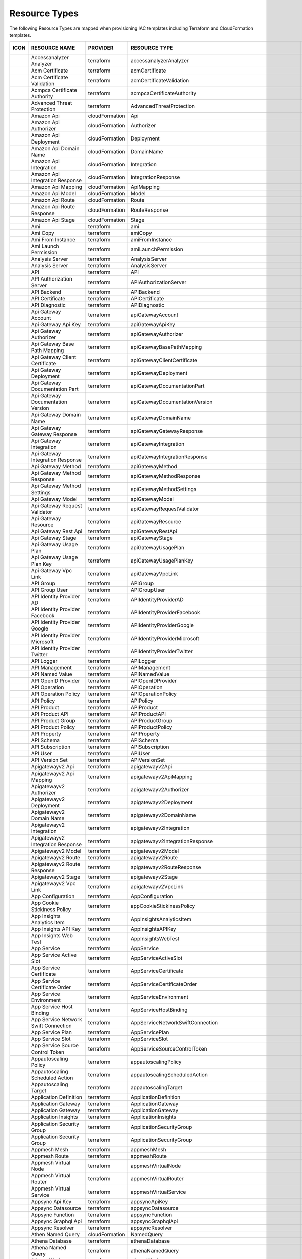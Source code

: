 Resource Types
^^^^^^^^^^^^^^

The following Resource Types are mapped when provisioning IAC templates including Terraform and CloudFormation templates.  

+-----------------------------------------------------------------------------------+------------------------------------------------------------------------+----------------+-----------------------------------------------------------------+-----------------+
| ICON                                                                              | RESOURCE NAME                                                          | PROVIDER       | RESOURCE TYPE                                                   | MORPHEUS TYPE   |
+===================================================================================+========================================================================+================+=================================================================+=================+
| .. image:: /images/infrastructure/resources/aws-resource.png                      | Accessanalyzer Analyzer                                                | terraform      | accessanalyzerAnalyzer                                          | accountResource |
+-----------------------------------------------------------------------------------+------------------------------------------------------------------------+----------------+-----------------------------------------------------------------+-----------------+
| .. image:: /images/infrastructure/resources/aws-resource.png                      | Acm Certificate                                                        | terraform      | acmCertificate                                                  | accountResource |
+-----------------------------------------------------------------------------------+------------------------------------------------------------------------+----------------+-----------------------------------------------------------------+-----------------+
| .. image:: /images/infrastructure/resources/aws-resource.png                      | Acm Certificate Validation                                             | terraform      | acmCertificateValidation                                        | accountResource |
+-----------------------------------------------------------------------------------+------------------------------------------------------------------------+----------------+-----------------------------------------------------------------+-----------------+
| .. image:: /images/infrastructure/resources/aws-resource.png                      | Acmpca Certificate Authority                                           | terraform      | acmpcaCertificateAuthority                                      | accountResource |
+-----------------------------------------------------------------------------------+------------------------------------------------------------------------+----------------+-----------------------------------------------------------------+-----------------+
| .. image:: /images/infrastructure/resources/azure-securitycenter.png              | Advanced Threat Protection                                             | terraform      | AdvancedThreatProtection                                        | accountResource |
+-----------------------------------------------------------------------------------+------------------------------------------------------------------------+----------------+-----------------------------------------------------------------+-----------------+
| .. image:: /images/infrastructure/resources/aws-api-gateway.png                   | Amazon Api                                                             | cloudFormation | Api                                                             | accountResource |
+-----------------------------------------------------------------------------------+------------------------------------------------------------------------+----------------+-----------------------------------------------------------------+-----------------+
| .. image:: /images/infrastructure/resources/aws-api-gateway.png                   | Amazon Api Authorizer                                                  | cloudFormation | Authorizer                                                      | accountResource |
+-----------------------------------------------------------------------------------+------------------------------------------------------------------------+----------------+-----------------------------------------------------------------+-----------------+
| .. image:: /images/infrastructure/resources/aws-api-gateway.png                   | Amazon Api Deployment                                                  | cloudFormation | Deployment                                                      | accountResource |
+-----------------------------------------------------------------------------------+------------------------------------------------------------------------+----------------+-----------------------------------------------------------------+-----------------+
| .. image:: /images/infrastructure/resources/aws-api-gateway.png                   | Amazon Api Domain Name                                                 | cloudFormation | DomainName                                                      | accountResource |
+-----------------------------------------------------------------------------------+------------------------------------------------------------------------+----------------+-----------------------------------------------------------------+-----------------+
| .. image:: /images/infrastructure/resources/aws-api-gateway.png                   | Amazon Api Integration                                                 | cloudFormation | Integration                                                     | accountResource |
+-----------------------------------------------------------------------------------+------------------------------------------------------------------------+----------------+-----------------------------------------------------------------+-----------------+
| .. image:: /images/infrastructure/resources/aws-api-gateway.png                   | Amazon Api Integration Response                                        | cloudFormation | IntegrationResponse                                             | accountResource |
+-----------------------------------------------------------------------------------+------------------------------------------------------------------------+----------------+-----------------------------------------------------------------+-----------------+
| .. image:: /images/infrastructure/resources/aws-api-gateway.png                   | Amazon Api Mapping                                                     | cloudFormation | ApiMapping                                                      | accountResource |
+-----------------------------------------------------------------------------------+------------------------------------------------------------------------+----------------+-----------------------------------------------------------------+-----------------+
| .. image:: /images/infrastructure/resources/aws-api-gateway.png                   | Amazon Api Model                                                       | cloudFormation | Model                                                           | accountResource |
+-----------------------------------------------------------------------------------+------------------------------------------------------------------------+----------------+-----------------------------------------------------------------+-----------------+
| .. image:: /images/infrastructure/resources/aws-api-gateway.png                   | Amazon Api Route                                                       | cloudFormation | Route                                                           | accountResource |
+-----------------------------------------------------------------------------------+------------------------------------------------------------------------+----------------+-----------------------------------------------------------------+-----------------+
| .. image:: /images/infrastructure/resources/aws-api-gateway.png                   | Amazon Api Route Response                                              | cloudFormation | RouteResponse                                                   | accountResource |
+-----------------------------------------------------------------------------------+------------------------------------------------------------------------+----------------+-----------------------------------------------------------------+-----------------+
| .. image:: /images/infrastructure/resources/aws-api-gateway.png                   | Amazon Api Stage                                                       | cloudFormation | Stage                                                           | accountResource |
+-----------------------------------------------------------------------------------+------------------------------------------------------------------------+----------------+-----------------------------------------------------------------+-----------------+
| .. image:: /images/infrastructure/resources/aws-ec2.png                           | Ami                                                                    | terraform      | ami                                                             | accountResource |
+-----------------------------------------------------------------------------------+------------------------------------------------------------------------+----------------+-----------------------------------------------------------------+-----------------+
| .. image:: /images/infrastructure/resources/aws-ec2.png                           | Ami Copy                                                               | terraform      | amiCopy                                                         | accountResource |
+-----------------------------------------------------------------------------------+------------------------------------------------------------------------+----------------+-----------------------------------------------------------------+-----------------+
| .. image:: /images/infrastructure/resources/aws-ec2.png                           | Ami From Instance                                                      | terraform      | amiFromInstance                                                 | accountResource |
+-----------------------------------------------------------------------------------+------------------------------------------------------------------------+----------------+-----------------------------------------------------------------+-----------------+
| .. image:: /images/infrastructure/resources/aws-ec2.png                           | Ami Launch Permission                                                  | terraform      | amiLaunchPermission                                             | accountResource |
+-----------------------------------------------------------------------------------+------------------------------------------------------------------------+----------------+-----------------------------------------------------------------+-----------------+
| .. image:: /images/infrastructure/resources/azure-analysis-services-resources.png | Analysis Server                                                        | terraform      | AnalysisServer                                                  | accountResource |
+-----------------------------------------------------------------------------------+------------------------------------------------------------------------+----------------+-----------------------------------------------------------------+-----------------+
| .. image:: /images/infrastructure/resources/azure-analysis-services-resources.png | Analysis Server                                                        | terraform      | AnalysisServer                                                  | accountResource |
+-----------------------------------------------------------------------------------+------------------------------------------------------------------------+----------------+-----------------------------------------------------------------+-----------------+
| .. image:: /images/infrastructure/resources/azure-resource.png                    | API                                                                    | terraform      | API                                                             | accountResource |
+-----------------------------------------------------------------------------------+------------------------------------------------------------------------+----------------+-----------------------------------------------------------------+-----------------+
| .. image:: /images/infrastructure/resources/azure-resource.png                    | API Authorization Server                                               | terraform      | APIAuthorizationServer                                          | accountResource |
+-----------------------------------------------------------------------------------+------------------------------------------------------------------------+----------------+-----------------------------------------------------------------+-----------------+
| .. image:: /images/infrastructure/resources/azure-resource.png                    | API Backend                                                            | terraform      | APIBackend                                                      | accountResource |
+-----------------------------------------------------------------------------------+------------------------------------------------------------------------+----------------+-----------------------------------------------------------------+-----------------+
| .. image:: /images/infrastructure/resources/azure-resource.png                    | API Certificate                                                        | terraform      | APICertificate                                                  | accountResource |
+-----------------------------------------------------------------------------------+------------------------------------------------------------------------+----------------+-----------------------------------------------------------------+-----------------+
| .. image:: /images/infrastructure/resources/azure-resource.png                    | API Diagnostic                                                         | terraform      | APIDiagnostic                                                   | accountResource |
+-----------------------------------------------------------------------------------+------------------------------------------------------------------------+----------------+-----------------------------------------------------------------+-----------------+
| .. image:: /images/infrastructure/resources/aws-api-gateway.png                   | Api Gateway Account                                                    | terraform      | apiGatewayAccount                                               | accountResource |
+-----------------------------------------------------------------------------------+------------------------------------------------------------------------+----------------+-----------------------------------------------------------------+-----------------+
| .. image:: /images/infrastructure/resources/aws-api-gateway.png                   | Api Gateway Api Key                                                    | terraform      | apiGatewayApiKey                                                | accountResource |
+-----------------------------------------------------------------------------------+------------------------------------------------------------------------+----------------+-----------------------------------------------------------------+-----------------+
| .. image:: /images/infrastructure/resources/aws-api-gateway.png                   | Api Gateway Authorizer                                                 | terraform      | apiGatewayAuthorizer                                            | accountResource |
+-----------------------------------------------------------------------------------+------------------------------------------------------------------------+----------------+-----------------------------------------------------------------+-----------------+
| .. image:: /images/infrastructure/resources/aws-api-gateway.png                   | Api Gateway Base Path Mapping                                          | terraform      | apiGatewayBasePathMapping                                       | accountResource |
+-----------------------------------------------------------------------------------+------------------------------------------------------------------------+----------------+-----------------------------------------------------------------+-----------------+
| .. image:: /images/infrastructure/resources/aws-api-gateway.png                   | Api Gateway Client Certificate                                         | terraform      | apiGatewayClientCertificate                                     | accountResource |
+-----------------------------------------------------------------------------------+------------------------------------------------------------------------+----------------+-----------------------------------------------------------------+-----------------+
| .. image:: /images/infrastructure/resources/aws-api-gateway.png                   | Api Gateway Deployment                                                 | terraform      | apiGatewayDeployment                                            | accountResource |
+-----------------------------------------------------------------------------------+------------------------------------------------------------------------+----------------+-----------------------------------------------------------------+-----------------+
| .. image:: /images/infrastructure/resources/aws-api-gateway.png                   | Api Gateway Documentation Part                                         | terraform      | apiGatewayDocumentationPart                                     | accountResource |
+-----------------------------------------------------------------------------------+------------------------------------------------------------------------+----------------+-----------------------------------------------------------------+-----------------+
| .. image:: /images/infrastructure/resources/aws-api-gateway.png                   | Api Gateway Documentation Version                                      | terraform      | apiGatewayDocumentationVersion                                  | accountResource |
+-----------------------------------------------------------------------------------+------------------------------------------------------------------------+----------------+-----------------------------------------------------------------+-----------------+
| .. image:: /images/infrastructure/resources/aws-api-gateway.png                   | Api Gateway Domain Name                                                | terraform      | apiGatewayDomainName                                            | accountResource |
+-----------------------------------------------------------------------------------+------------------------------------------------------------------------+----------------+-----------------------------------------------------------------+-----------------+
| .. image:: /images/infrastructure/resources/aws-api-gateway.png                   | Api Gateway Gateway Response                                           | terraform      | apiGatewayGatewayResponse                                       | accountResource |
+-----------------------------------------------------------------------------------+------------------------------------------------------------------------+----------------+-----------------------------------------------------------------+-----------------+
| .. image:: /images/infrastructure/resources/aws-api-gateway.png                   | Api Gateway Integration                                                | terraform      | apiGatewayIntegration                                           | accountResource |
+-----------------------------------------------------------------------------------+------------------------------------------------------------------------+----------------+-----------------------------------------------------------------+-----------------+
| .. image:: /images/infrastructure/resources/aws-api-gateway.png                   | Api Gateway Integration Response                                       | terraform      | apiGatewayIntegrationResponse                                   | accountResource |
+-----------------------------------------------------------------------------------+------------------------------------------------------------------------+----------------+-----------------------------------------------------------------+-----------------+
| .. image:: /images/infrastructure/resources/aws-api-gateway.png                   | Api Gateway Method                                                     | terraform      | apiGatewayMethod                                                | accountResource |
+-----------------------------------------------------------------------------------+------------------------------------------------------------------------+----------------+-----------------------------------------------------------------+-----------------+
| .. image:: /images/infrastructure/resources/aws-api-gateway.png                   | Api Gateway Method Response                                            | terraform      | apiGatewayMethodResponse                                        | accountResource |
+-----------------------------------------------------------------------------------+------------------------------------------------------------------------+----------------+-----------------------------------------------------------------+-----------------+
| .. image:: /images/infrastructure/resources/aws-api-gateway.png                   | Api Gateway Method Settings                                            | terraform      | apiGatewayMethodSettings                                        | accountResource |
+-----------------------------------------------------------------------------------+------------------------------------------------------------------------+----------------+-----------------------------------------------------------------+-----------------+
| .. image:: /images/infrastructure/resources/aws-api-gateway.png                   | Api Gateway Model                                                      | terraform      | apiGatewayModel                                                 | accountResource |
+-----------------------------------------------------------------------------------+------------------------------------------------------------------------+----------------+-----------------------------------------------------------------+-----------------+
| .. image:: /images/infrastructure/resources/aws-api-gateway.png                   | Api Gateway Request Validator                                          | terraform      | apiGatewayRequestValidator                                      | accountResource |
+-----------------------------------------------------------------------------------+------------------------------------------------------------------------+----------------+-----------------------------------------------------------------+-----------------+
| .. image:: /images/infrastructure/resources/aws-api-gateway.png                   | Api Gateway Resource                                                   | terraform      | apiGatewayResource                                              | accountResource |
+-----------------------------------------------------------------------------------+------------------------------------------------------------------------+----------------+-----------------------------------------------------------------+-----------------+
| .. image:: /images/infrastructure/resources/aws-api-gateway.png                   | Api Gateway Rest Api                                                   | terraform      | apiGatewayRestApi                                               | accountResource |
+-----------------------------------------------------------------------------------+------------------------------------------------------------------------+----------------+-----------------------------------------------------------------+-----------------+
| .. image:: /images/infrastructure/resources/aws-api-gateway.png                   | Api Gateway Stage                                                      | terraform      | apiGatewayStage                                                 | accountResource |
+-----------------------------------------------------------------------------------+------------------------------------------------------------------------+----------------+-----------------------------------------------------------------+-----------------+
| .. image:: /images/infrastructure/resources/aws-api-gateway.png                   | Api Gateway Usage Plan                                                 | terraform      | apiGatewayUsagePlan                                             | accountResource |
+-----------------------------------------------------------------------------------+------------------------------------------------------------------------+----------------+-----------------------------------------------------------------+-----------------+
| .. image:: /images/infrastructure/resources/aws-api-gateway.png                   | Api Gateway Usage Plan Key                                             | terraform      | apiGatewayUsagePlanKey                                          | accountResource |
+-----------------------------------------------------------------------------------+------------------------------------------------------------------------+----------------+-----------------------------------------------------------------+-----------------+
| .. image:: /images/infrastructure/resources/aws-api-gateway.png                   | Api Gateway Vpc Link                                                   | terraform      | apiGatewayVpcLink                                               | accountResource |
+-----------------------------------------------------------------------------------+------------------------------------------------------------------------+----------------+-----------------------------------------------------------------+-----------------+
| .. image:: /images/infrastructure/resources/azure-resource.png                    | API Group                                                              | terraform      | APIGroup                                                        | accountResource |
+-----------------------------------------------------------------------------------+------------------------------------------------------------------------+----------------+-----------------------------------------------------------------+-----------------+
| .. image:: /images/infrastructure/resources/azure-resource.png                    | API Group User                                                         | terraform      | APIGroupUser                                                    | accountResource |
+-----------------------------------------------------------------------------------+------------------------------------------------------------------------+----------------+-----------------------------------------------------------------+-----------------+
| .. image:: /images/infrastructure/resources/azure-resource.png                    | API Identity Provider AD                                               | terraform      | APIIdentityProviderAD                                           | accountResource |
+-----------------------------------------------------------------------------------+------------------------------------------------------------------------+----------------+-----------------------------------------------------------------+-----------------+
| .. image:: /images/infrastructure/resources/azure-resource.png                    | API Identity Provider Facebook                                         | terraform      | APIIdentityProviderFacebook                                     | accountResource |
+-----------------------------------------------------------------------------------+------------------------------------------------------------------------+----------------+-----------------------------------------------------------------+-----------------+
| .. image:: /images/infrastructure/resources/azure-resource.png                    | API Identity Provider Google                                           | terraform      | APIIdentityProviderGoogle                                       | accountResource |
+-----------------------------------------------------------------------------------+------------------------------------------------------------------------+----------------+-----------------------------------------------------------------+-----------------+
| .. image:: /images/infrastructure/resources/azure-resource.png                    | API Identity Provider Microsoft                                        | terraform      | APIIdentityProviderMicrosoft                                    | accountResource |
+-----------------------------------------------------------------------------------+------------------------------------------------------------------------+----------------+-----------------------------------------------------------------+-----------------+
| .. image:: /images/infrastructure/resources/azure-resource.png                    | API Identity Provider Twitter                                          | terraform      | APIIdentityProviderTwitter                                      | accountResource |
+-----------------------------------------------------------------------------------+------------------------------------------------------------------------+----------------+-----------------------------------------------------------------+-----------------+
| .. image:: /images/infrastructure/resources/azure-resource.png                    | API Logger                                                             | terraform      | APILogger                                                       | accountResource |
+-----------------------------------------------------------------------------------+------------------------------------------------------------------------+----------------+-----------------------------------------------------------------+-----------------+
| .. image:: /images/infrastructure/resources/azure-resource.png                    | API Management                                                         | terraform      | APIManagement                                                   | accountResource |
+-----------------------------------------------------------------------------------+------------------------------------------------------------------------+----------------+-----------------------------------------------------------------+-----------------+
| .. image:: /images/infrastructure/resources/azure-resource.png                    | API Named Value                                                        | terraform      | APINamedValue                                                   | accountResource |
+-----------------------------------------------------------------------------------+------------------------------------------------------------------------+----------------+-----------------------------------------------------------------+-----------------+
| .. image:: /images/infrastructure/resources/azure-resource.png                    | API OpenID Provider                                                    | terraform      | APIOpenIDProvider                                               | accountResource |
+-----------------------------------------------------------------------------------+------------------------------------------------------------------------+----------------+-----------------------------------------------------------------+-----------------+
| .. image:: /images/infrastructure/resources/azure-resource.png                    | API Operation                                                          | terraform      | APIOperation                                                    | accountResource |
+-----------------------------------------------------------------------------------+------------------------------------------------------------------------+----------------+-----------------------------------------------------------------+-----------------+
| .. image:: /images/infrastructure/resources/azure-resource.png                    | API Operation Policy                                                   | terraform      | APIOperationPolicy                                              | accountResource |
+-----------------------------------------------------------------------------------+------------------------------------------------------------------------+----------------+-----------------------------------------------------------------+-----------------+
| .. image:: /images/infrastructure/resources/azure-resource.png                    | API Policy                                                             | terraform      | APIPolicy                                                       | accountResource |
+-----------------------------------------------------------------------------------+------------------------------------------------------------------------+----------------+-----------------------------------------------------------------+-----------------+
| .. image:: /images/infrastructure/resources/azure-resource.png                    | API Product                                                            | terraform      | APIProduct                                                      | accountResource |
+-----------------------------------------------------------------------------------+------------------------------------------------------------------------+----------------+-----------------------------------------------------------------+-----------------+
| .. image:: /images/infrastructure/resources/azure-resource.png                    | API Product API                                                        | terraform      | APIProductAPI                                                   | accountResource |
+-----------------------------------------------------------------------------------+------------------------------------------------------------------------+----------------+-----------------------------------------------------------------+-----------------+
| .. image:: /images/infrastructure/resources/azure-resource.png                    | API Product Group                                                      | terraform      | APIProductGroup                                                 | accountResource |
+-----------------------------------------------------------------------------------+------------------------------------------------------------------------+----------------+-----------------------------------------------------------------+-----------------+
| .. image:: /images/infrastructure/resources/azure-resource.png                    | API Product Policy                                                     | terraform      | APIProductPolicy                                                | accountResource |
+-----------------------------------------------------------------------------------+------------------------------------------------------------------------+----------------+-----------------------------------------------------------------+-----------------+
| .. image:: /images/infrastructure/resources/azure-resource.png                    | API Property                                                           | terraform      | APIProperty                                                     | accountResource |
+-----------------------------------------------------------------------------------+------------------------------------------------------------------------+----------------+-----------------------------------------------------------------+-----------------+
| .. image:: /images/infrastructure/resources/azure-resource.png                    | API Schema                                                             | terraform      | APISchema                                                       | accountResource |
+-----------------------------------------------------------------------------------+------------------------------------------------------------------------+----------------+-----------------------------------------------------------------+-----------------+
| .. image:: /images/infrastructure/resources/azure-resource.png                    | API Subscription                                                       | terraform      | APISubscription                                                 | accountResource |
+-----------------------------------------------------------------------------------+------------------------------------------------------------------------+----------------+-----------------------------------------------------------------+-----------------+
| .. image:: /images/infrastructure/resources/azure-resource.png                    | API User                                                               | terraform      | APIUser                                                         | accountResource |
+-----------------------------------------------------------------------------------+------------------------------------------------------------------------+----------------+-----------------------------------------------------------------+-----------------+
| .. image:: /images/infrastructure/resources/azure-resource.png                    | API Version Set                                                        | terraform      | APIVersionSet                                                   | accountResource |
+-----------------------------------------------------------------------------------+------------------------------------------------------------------------+----------------+-----------------------------------------------------------------+-----------------+
| .. image:: /images/infrastructure/resources/aws-api-gateway.png                   | Apigatewayv2 Api                                                       | terraform      | apigatewayv2Api                                                 | accountResource |
+-----------------------------------------------------------------------------------+------------------------------------------------------------------------+----------------+-----------------------------------------------------------------+-----------------+
| .. image:: /images/infrastructure/resources/aws-api-gateway.png                   | Apigatewayv2 Api Mapping                                               | terraform      | apigatewayv2ApiMapping                                          | accountResource |
+-----------------------------------------------------------------------------------+------------------------------------------------------------------------+----------------+-----------------------------------------------------------------+-----------------+
| .. image:: /images/infrastructure/resources/aws-api-gateway.png                   | Apigatewayv2 Authorizer                                                | terraform      | apigatewayv2Authorizer                                          | accountResource |
+-----------------------------------------------------------------------------------+------------------------------------------------------------------------+----------------+-----------------------------------------------------------------+-----------------+
| .. image:: /images/infrastructure/resources/aws-api-gateway.png                   | Apigatewayv2 Deployment                                                | terraform      | apigatewayv2Deployment                                          | accountResource |
+-----------------------------------------------------------------------------------+------------------------------------------------------------------------+----------------+-----------------------------------------------------------------+-----------------+
| .. image:: /images/infrastructure/resources/aws-api-gateway.png                   | Apigatewayv2 Domain Name                                               | terraform      | apigatewayv2DomainName                                          | accountResource |
+-----------------------------------------------------------------------------------+------------------------------------------------------------------------+----------------+-----------------------------------------------------------------+-----------------+
| .. image:: /images/infrastructure/resources/aws-api-gateway.png                   | Apigatewayv2 Integration                                               | terraform      | apigatewayv2Integration                                         | accountResource |
+-----------------------------------------------------------------------------------+------------------------------------------------------------------------+----------------+-----------------------------------------------------------------+-----------------+
| .. image:: /images/infrastructure/resources/aws-api-gateway.png                   | Apigatewayv2 Integration Response                                      | terraform      | apigatewayv2IntegrationResponse                                 | accountResource |
+-----------------------------------------------------------------------------------+------------------------------------------------------------------------+----------------+-----------------------------------------------------------------+-----------------+
| .. image:: /images/infrastructure/resources/aws-api-gateway.png                   | Apigatewayv2 Model                                                     | terraform      | apigatewayv2Model                                               | accountResource |
+-----------------------------------------------------------------------------------+------------------------------------------------------------------------+----------------+-----------------------------------------------------------------+-----------------+
| .. image:: /images/infrastructure/resources/aws-api-gateway.png                   | Apigatewayv2 Route                                                     | terraform      | apigatewayv2Route                                               | accountResource |
+-----------------------------------------------------------------------------------+------------------------------------------------------------------------+----------------+-----------------------------------------------------------------+-----------------+
| .. image:: /images/infrastructure/resources/aws-api-gateway.png                   | Apigatewayv2 Route Response                                            | terraform      | apigatewayv2RouteResponse                                       | accountResource |
+-----------------------------------------------------------------------------------+------------------------------------------------------------------------+----------------+-----------------------------------------------------------------+-----------------+
| .. image:: /images/infrastructure/resources/aws-api-gateway.png                   | Apigatewayv2 Stage                                                     | terraform      | apigatewayv2Stage                                               | accountResource |
+-----------------------------------------------------------------------------------+------------------------------------------------------------------------+----------------+-----------------------------------------------------------------+-----------------+
| .. image:: /images/infrastructure/resources/aws-api-gateway.png                   | Apigatewayv2 Vpc Link                                                  | terraform      | apigatewayv2VpcLink                                             | accountResource |
+-----------------------------------------------------------------------------------+------------------------------------------------------------------------+----------------+-----------------------------------------------------------------+-----------------+
| .. image:: /images/infrastructure/resources/azure-appconfiguration.png            | App Configuration                                                      | terraform      | AppConfiguration                                                | accountResource |
+-----------------------------------------------------------------------------------+------------------------------------------------------------------------+----------------+-----------------------------------------------------------------+-----------------+
| .. image:: /images/infrastructure/resources/aws-elastic-load-balancing.png        | App Cookie Stickiness Policy                                           | terraform      | appCookieStickinessPolicy                                       | accountResource |
+-----------------------------------------------------------------------------------+------------------------------------------------------------------------+----------------+-----------------------------------------------------------------+-----------------+
| .. image:: /images/infrastructure/resources/azure-applicationinsights.png         | App Insights Analytics Item                                            | terraform      | AppInsightsAnalyticsItem                                        | accountResource |
+-----------------------------------------------------------------------------------+------------------------------------------------------------------------+----------------+-----------------------------------------------------------------+-----------------+
| .. image:: /images/infrastructure/resources/azure-applicationinsights.png         | App Insights API Key                                                   | terraform      | AppInsightsAPIKey                                               | accountResource |
+-----------------------------------------------------------------------------------+------------------------------------------------------------------------+----------------+-----------------------------------------------------------------+-----------------+
| .. image:: /images/infrastructure/resources/azure-applicationinsights.png         | App Insights Web Test                                                  | terraform      | AppInsightsWebTest                                              | accountResource |
+-----------------------------------------------------------------------------------+------------------------------------------------------------------------+----------------+-----------------------------------------------------------------+-----------------+
| .. image:: /images/infrastructure/resources/azure-resource.png                    | App Service                                                            | terraform      | AppService                                                      | accountResource |
+-----------------------------------------------------------------------------------+------------------------------------------------------------------------+----------------+-----------------------------------------------------------------+-----------------+
| .. image:: /images/infrastructure/resources/azure-resource.png                    | App Service Active Slot                                                | terraform      | AppServiceActiveSlot                                            | accountResource |
+-----------------------------------------------------------------------------------+------------------------------------------------------------------------+----------------+-----------------------------------------------------------------+-----------------+
| .. image:: /images/infrastructure/resources/azure-resource.png                    | App Service Certificate                                                | terraform      | AppServiceCertificate                                           | accountResource |
+-----------------------------------------------------------------------------------+------------------------------------------------------------------------+----------------+-----------------------------------------------------------------+-----------------+
| .. image:: /images/infrastructure/resources/azure-resource.png                    | App Service Certificate Order                                          | terraform      | AppServiceCertificateOrder                                      | accountResource |
+-----------------------------------------------------------------------------------+------------------------------------------------------------------------+----------------+-----------------------------------------------------------------+-----------------+
| .. image:: /images/infrastructure/resources/azure-resource.png                    | App Service Environment                                                | terraform      | AppServiceEnvironment                                           | accountResource |
+-----------------------------------------------------------------------------------+------------------------------------------------------------------------+----------------+-----------------------------------------------------------------+-----------------+
| .. image:: /images/infrastructure/resources/azure-resource.png                    | App Service Host Binding                                               | terraform      | AppServiceHostBinding                                           | accountResource |
+-----------------------------------------------------------------------------------+------------------------------------------------------------------------+----------------+-----------------------------------------------------------------+-----------------+
| .. image:: /images/infrastructure/resources/azure-resource.png                    | App Service Network Swift Connection                                   | terraform      | AppServiceNetworkSwiftConnection                                | accountResource |
+-----------------------------------------------------------------------------------+------------------------------------------------------------------------+----------------+-----------------------------------------------------------------+-----------------+
| .. image:: /images/infrastructure/resources/azure-resource.png                    | App Service Plan                                                       | terraform      | AppServicePlan                                                  | accountResource |
+-----------------------------------------------------------------------------------+------------------------------------------------------------------------+----------------+-----------------------------------------------------------------+-----------------+
| .. image:: /images/infrastructure/resources/azure-resource.png                    | App Service Slot                                                       | terraform      | AppServiceSlot                                                  | accountResource |
+-----------------------------------------------------------------------------------+------------------------------------------------------------------------+----------------+-----------------------------------------------------------------+-----------------+
| .. image:: /images/infrastructure/resources/azure-resource.png                    | App Service Source Control Token                                       | terraform      | AppServiceSourceControlToken                                    | accountResource |
+-----------------------------------------------------------------------------------+------------------------------------------------------------------------+----------------+-----------------------------------------------------------------+-----------------+
| .. image:: /images/infrastructure/resources/aws-autoscaling.png                   | Appautoscaling Policy                                                  | terraform      | appautoscalingPolicy                                            | accountResource |
+-----------------------------------------------------------------------------------+------------------------------------------------------------------------+----------------+-----------------------------------------------------------------+-----------------+
| .. image:: /images/infrastructure/resources/aws-autoscaling.png                   | Appautoscaling Scheduled Action                                        | terraform      | appautoscalingScheduledAction                                   | accountResource |
+-----------------------------------------------------------------------------------+------------------------------------------------------------------------+----------------+-----------------------------------------------------------------+-----------------+
| .. image:: /images/infrastructure/resources/aws-autoscaling.png                   | Appautoscaling Target                                                  | terraform      | appautoscalingTarget                                            | accountResource |
+-----------------------------------------------------------------------------------+------------------------------------------------------------------------+----------------+-----------------------------------------------------------------+-----------------+
| .. image:: /images/infrastructure/resources/azure-compute.png                     | Application Definition                                                 | terraform      | ApplicationDefinition                                           | accountResource |
+-----------------------------------------------------------------------------------+------------------------------------------------------------------------+----------------+-----------------------------------------------------------------+-----------------+
| .. image:: /images/infrastructure/resources/azure-network.png                     | Application Gateway                                                    | terraform      | ApplicationGateway                                              | accountResource |
+-----------------------------------------------------------------------------------+------------------------------------------------------------------------+----------------+-----------------------------------------------------------------+-----------------+
| .. image:: /images/infrastructure/resources/azure-network.png                     | Application Gateway                                                    | terraform      | ApplicationGateway                                              | accountResource |
+-----------------------------------------------------------------------------------+------------------------------------------------------------------------+----------------+-----------------------------------------------------------------+-----------------+
| .. image:: /images/infrastructure/resources/azure-applicationinsights.png         | Application Insights                                                   | terraform      | ApplicationInsights                                             | accountResource |
+-----------------------------------------------------------------------------------+------------------------------------------------------------------------+----------------+-----------------------------------------------------------------+-----------------+
| .. image:: /images/infrastructure/resources/azure-network.png                     | Application Security Group                                             | terraform      | ApplicationSecurityGroup                                        | accountResource |
+-----------------------------------------------------------------------------------+------------------------------------------------------------------------+----------------+-----------------------------------------------------------------+-----------------+
| .. image:: /images/infrastructure/resources/azure-network.png                     | Application Security Group                                             | terraform      | ApplicationSecurityGroup                                        | accountResource |
+-----------------------------------------------------------------------------------+------------------------------------------------------------------------+----------------+-----------------------------------------------------------------+-----------------+
| .. image:: /images/infrastructure/resources/aws-resource.png                      | Appmesh Mesh                                                           | terraform      | appmeshMesh                                                     | accountResource |
+-----------------------------------------------------------------------------------+------------------------------------------------------------------------+----------------+-----------------------------------------------------------------+-----------------+
| .. image:: /images/infrastructure/resources/aws-resource.png                      | Appmesh Route                                                          | terraform      | appmeshRoute                                                    | accountResource |
+-----------------------------------------------------------------------------------+------------------------------------------------------------------------+----------------+-----------------------------------------------------------------+-----------------+
| .. image:: /images/infrastructure/resources/aws-resource.png                      | Appmesh Virtual Node                                                   | terraform      | appmeshVirtualNode                                              | accountResource |
+-----------------------------------------------------------------------------------+------------------------------------------------------------------------+----------------+-----------------------------------------------------------------+-----------------+
| .. image:: /images/infrastructure/resources/aws-resource.png                      | Appmesh Virtual Router                                                 | terraform      | appmeshVirtualRouter                                            | accountResource |
+-----------------------------------------------------------------------------------+------------------------------------------------------------------------+----------------+-----------------------------------------------------------------+-----------------+
| .. image:: /images/infrastructure/resources/aws-resource.png                      | Appmesh Virtual Service                                                | terraform      | appmeshVirtualService                                           | accountResource |
+-----------------------------------------------------------------------------------+------------------------------------------------------------------------+----------------+-----------------------------------------------------------------+-----------------+
| .. image:: /images/infrastructure/resources/aws-appsync.png                       | Appsync Api Key                                                        | terraform      | appsyncApiKey                                                   | accountResource |
+-----------------------------------------------------------------------------------+------------------------------------------------------------------------+----------------+-----------------------------------------------------------------+-----------------+
| .. image:: /images/infrastructure/resources/aws-appsync.png                       | Appsync Datasource                                                     | terraform      | appsyncDatasource                                               | accountResource |
+-----------------------------------------------------------------------------------+------------------------------------------------------------------------+----------------+-----------------------------------------------------------------+-----------------+
| .. image:: /images/infrastructure/resources/aws-appsync.png                       | Appsync Function                                                       | terraform      | appsyncFunction                                                 | accountResource |
+-----------------------------------------------------------------------------------+------------------------------------------------------------------------+----------------+-----------------------------------------------------------------+-----------------+
| .. image:: /images/infrastructure/resources/aws-appsync.png                       | Appsync Graphql Api                                                    | terraform      | appsyncGraphqlApi                                               | accountResource |
+-----------------------------------------------------------------------------------+------------------------------------------------------------------------+----------------+-----------------------------------------------------------------+-----------------+
| .. image:: /images/infrastructure/resources/aws-appsync.png                       | Appsync Resolver                                                       | terraform      | appsyncResolver                                                 | accountResource |
+-----------------------------------------------------------------------------------+------------------------------------------------------------------------+----------------+-----------------------------------------------------------------+-----------------+
| .. image:: /images/infrastructure/resources/aws-athena.png                        | Athen Named Query                                                      | cloudFormation | NamedQuery                                                      | accountResource |
+-----------------------------------------------------------------------------------+------------------------------------------------------------------------+----------------+-----------------------------------------------------------------+-----------------+
| .. image:: /images/infrastructure/resources/aws-athena.png                        | Athena Database                                                        | terraform      | athenaDatabase                                                  | accountResource |
+-----------------------------------------------------------------------------------+------------------------------------------------------------------------+----------------+-----------------------------------------------------------------+-----------------+
| .. image:: /images/infrastructure/resources/aws-athena.png                        | Athena Named Query                                                     | terraform      | athenaNamedQuery                                                | accountResource |
+-----------------------------------------------------------------------------------+------------------------------------------------------------------------+----------------+-----------------------------------------------------------------+-----------------+
| .. image:: /images/infrastructure/resources/aws-athena.png                        | Athena Workgroup                                                       | terraform      | athenaWorkgroup                                                 | accountResource |
+-----------------------------------------------------------------------------------+------------------------------------------------------------------------+----------------+-----------------------------------------------------------------+-----------------+
| .. image:: /images/infrastructure/resources/azure-automation.png                  | Automation Account                                                     | terraform      | AutomationAccount                                               | accountResource |
+-----------------------------------------------------------------------------------+------------------------------------------------------------------------+----------------+-----------------------------------------------------------------+-----------------+
| .. image:: /images/infrastructure/resources/azure-automation.png                  | Automation Certificate                                                 | terraform      | AutomationCertificate                                           | accountResource |
+-----------------------------------------------------------------------------------+------------------------------------------------------------------------+----------------+-----------------------------------------------------------------+-----------------+
| .. image:: /images/infrastructure/resources/azure-automation.png                  | Automation Credential                                                  | terraform      | AutomationCredential                                            | accountResource |
+-----------------------------------------------------------------------------------+------------------------------------------------------------------------+----------------+-----------------------------------------------------------------+-----------------+
| .. image:: /images/infrastructure/resources/azure-automation.png                  | Automation DSC Config                                                  | terraform      | AutomationDSCConfig                                             | accountResource |
+-----------------------------------------------------------------------------------+------------------------------------------------------------------------+----------------+-----------------------------------------------------------------+-----------------+
| .. image:: /images/infrastructure/resources/azure-automation.png                  | Automation DSC Node Config                                             | terraform      | AutomationDSCNodeConfig                                         | accountResource |
+-----------------------------------------------------------------------------------+------------------------------------------------------------------------+----------------+-----------------------------------------------------------------+-----------------+
| .. image:: /images/infrastructure/resources/azure-automation.png                  | Automation Job Schedule                                                | terraform      | AutomationJobSchedule                                           | accountResource |
+-----------------------------------------------------------------------------------+------------------------------------------------------------------------+----------------+-----------------------------------------------------------------+-----------------+
| .. image:: /images/infrastructure/resources/azure-automation.png                  | Automation Module                                                      | terraform      | AutomationModule                                                | accountResource |
+-----------------------------------------------------------------------------------+------------------------------------------------------------------------+----------------+-----------------------------------------------------------------+-----------------+
| .. image:: /images/infrastructure/resources/azure-automation.png                  | Automation Runbook                                                     | terraform      | AutomationRunbook                                               | accountResource |
+-----------------------------------------------------------------------------------+------------------------------------------------------------------------+----------------+-----------------------------------------------------------------+-----------------+
| .. image:: /images/infrastructure/resources/azure-automation.png                  | Automation Schedule                                                    | terraform      | AutomationSchedule                                              | accountResource |
+-----------------------------------------------------------------------------------+------------------------------------------------------------------------+----------------+-----------------------------------------------------------------+-----------------+
| .. image:: /images/infrastructure/resources/azure-automation.png                  | Automation Variable Boolean                                            | terraform      | AutomationVariableBoolean                                       | accountResource |
+-----------------------------------------------------------------------------------+------------------------------------------------------------------------+----------------+-----------------------------------------------------------------+-----------------+
| .. image:: /images/infrastructure/resources/azure-automation.png                  | Automation Variable Datetime                                           | terraform      | AutomationVariableDatetime                                      | accountResource |
+-----------------------------------------------------------------------------------+------------------------------------------------------------------------+----------------+-----------------------------------------------------------------+-----------------+
| .. image:: /images/infrastructure/resources/azure-automation.png                  | Automation Variable Int                                                | terraform      | AutomationVariableInt                                           | accountResource |
+-----------------------------------------------------------------------------------+------------------------------------------------------------------------+----------------+-----------------------------------------------------------------+-----------------+
| .. image:: /images/infrastructure/resources/azure-automation.png                  | Automation Variable String                                             | terraform      | AutomationVariableString                                        | accountResource |
+-----------------------------------------------------------------------------------+------------------------------------------------------------------------+----------------+-----------------------------------------------------------------+-----------------+
| .. image:: /images/infrastructure/resources/aws-autoscaling.png                   | Autoscaling Attachment                                                 | terraform      | autoscalingAttachment                                           | accountResource |
+-----------------------------------------------------------------------------------+------------------------------------------------------------------------+----------------+-----------------------------------------------------------------+-----------------+
| .. image:: /images/infrastructure/resources/aws-autoscaling.png                   | Autoscaling Group                                                      | terraform      | autoscalingGroup                                                | accountResource |
+-----------------------------------------------------------------------------------+------------------------------------------------------------------------+----------------+-----------------------------------------------------------------+-----------------+
| .. image:: /images/infrastructure/resources/aws-autoscaling.png                   | Autoscaling Lifecycle Hook                                             | terraform      | autoscalingLifecycleHook                                        | accountResource |
+-----------------------------------------------------------------------------------+------------------------------------------------------------------------+----------------+-----------------------------------------------------------------+-----------------+
| .. image:: /images/infrastructure/resources/aws-autoscaling.png                   | Autoscaling Notification                                               | terraform      | autoscalingNotification                                         | accountResource |
+-----------------------------------------------------------------------------------+------------------------------------------------------------------------+----------------+-----------------------------------------------------------------+-----------------+
| .. image:: /images/infrastructure/resources/aws-autoscaling.png                   | Autoscaling Policy                                                     | terraform      | autoscalingPolicy                                               | accountResource |
+-----------------------------------------------------------------------------------+------------------------------------------------------------------------+----------------+-----------------------------------------------------------------+-----------------+
| .. image:: /images/infrastructure/resources/aws-autoscaling.png                   | Autoscaling Schedule                                                   | terraform      | autoscalingSchedule                                             | accountResource |
+-----------------------------------------------------------------------------------+------------------------------------------------------------------------+----------------+-----------------------------------------------------------------+-----------------+
| .. image:: /images/infrastructure/resources/azure-compute.png                     | Availability Set                                                       | terraform      | AvailabilitySet                                                 | accountResource |
+-----------------------------------------------------------------------------------+------------------------------------------------------------------------+----------------+-----------------------------------------------------------------+-----------------+
| .. image:: /images/infrastructure/resources/aws-elb.png                           | AWS ALB Listener                                                       | cloudFormation | Listener                                                        | accountResource |
+-----------------------------------------------------------------------------------+------------------------------------------------------------------------+----------------+-----------------------------------------------------------------+-----------------+
| .. image:: /images/infrastructure/resources/aws-elb.png                           | AWS ALB Listener Certificate                                           | cloudFormation | ListenerCertificate                                             | accountResource |
+-----------------------------------------------------------------------------------+------------------------------------------------------------------------+----------------+-----------------------------------------------------------------+-----------------+
| .. image:: /images/infrastructure/resources/aws-elb.png                           | AWS ALB Listener Rule                                                  | cloudFormation | ListenerRule                                                    | accountResource |
+-----------------------------------------------------------------------------------+------------------------------------------------------------------------+----------------+-----------------------------------------------------------------+-----------------+
| .. image:: /images/infrastructure/resources/aws-elb.png                           | AWS ALB Target Group                                                   | cloudFormation | TargetGroup                                                     | accountResource |
+-----------------------------------------------------------------------------------+------------------------------------------------------------------------+----------------+-----------------------------------------------------------------+-----------------+
| .. image:: /images/infrastructure/resources/aws-app-mesh.png                      | AWS App Mesh                                                           | cloudFormation | Mesh                                                            | accountResource |
+-----------------------------------------------------------------------------------+------------------------------------------------------------------------+----------------+-----------------------------------------------------------------+-----------------+
| .. image:: /images/infrastructure/resources/aws-app-mesh.png                      | AWS App Mesh Route                                                     | cloudFormation | Route                                                           | accountResource |
+-----------------------------------------------------------------------------------+------------------------------------------------------------------------+----------------+-----------------------------------------------------------------+-----------------+
| .. image:: /images/infrastructure/resources/aws-app-mesh.png                      | AWS App Mesh Virtual Node                                              | cloudFormation | VirtualNode                                                     | accountResource |
+-----------------------------------------------------------------------------------+------------------------------------------------------------------------+----------------+-----------------------------------------------------------------+-----------------+
| .. image:: /images/infrastructure/resources/aws-app-mesh.png                      | AWS App Mesh Virtual Router                                            | cloudFormation | VirtualRouter                                                   | accountResource |
+-----------------------------------------------------------------------------------+------------------------------------------------------------------------+----------------+-----------------------------------------------------------------+-----------------+
| .. image:: /images/infrastructure/resources/aws-app-mesh.png                      | AWS App Mesh Virtual Service                                           | cloudFormation | VirtualService                                                  | accountResource |
+-----------------------------------------------------------------------------------+------------------------------------------------------------------------+----------------+-----------------------------------------------------------------+-----------------+
| .. image:: /images/infrastructure/resources/aws-elb.png                           | AWS Application Load Balancer                                          | cloudFormation | LoadBalancer                                                    | accountResource |
+-----------------------------------------------------------------------------------+------------------------------------------------------------------------+----------------+-----------------------------------------------------------------+-----------------+
| .. image:: /images/infrastructure/resources/aws-autoscaling.png                   | AWS Auto Scaling Group                                                 | cloudFormation | AutoScalingGroup                                                | accountResource |
+-----------------------------------------------------------------------------------+------------------------------------------------------------------------+----------------+-----------------------------------------------------------------+-----------------+
| .. image:: /images/infrastructure/resources/aws-autoscaling.png                   | AWS Auto Scaling Launch Configuration                                  | cloudFormation | LaunchConfiguration                                             | accountResource |
+-----------------------------------------------------------------------------------+------------------------------------------------------------------------+----------------+-----------------------------------------------------------------+-----------------+
| .. image:: /images/infrastructure/resources/aws-autoscaling.png                   | AWS Auto Scaling Lifecycle Hook                                        | cloudFormation | LifecycleHook                                                   | accountResource |
+-----------------------------------------------------------------------------------+------------------------------------------------------------------------+----------------+-----------------------------------------------------------------+-----------------+
| .. image:: /images/infrastructure/resources/aws-autoscaling.png                   | AWS Auto Scaling Policy                                                | cloudFormation | ScalingPolicy                                                   | accountResource |
+-----------------------------------------------------------------------------------+------------------------------------------------------------------------+----------------+-----------------------------------------------------------------+-----------------+
| .. image:: /images/infrastructure/resources/aws-autoscaling.png                   | AWS Auto Scaling Scheduled Action                                      | cloudFormation | ScheduledAction                                                 | accountResource |
+-----------------------------------------------------------------------------------+------------------------------------------------------------------------+----------------+-----------------------------------------------------------------+-----------------+
| .. image:: /images/infrastructure/resources/aws-elb.png                           | AWS Elastic Load Balancer                                              | cloudFormation | LoadBalancer                                                    | accountResource |
+-----------------------------------------------------------------------------------+------------------------------------------------------------------------+----------------+-----------------------------------------------------------------+-----------------+
| .. image:: /images/infrastructure/resources/aws-elasticsearch-service.png         | AWS Elasticsearch Domain                                               | cloudFormation | Domain                                                          | accountResource |
+-----------------------------------------------------------------------------------+------------------------------------------------------------------------+----------------+-----------------------------------------------------------------+-----------------+
| .. image:: /images/infrastructure/resources/aws-sdb.png                           | AWS SDB Domain                                                         | cloudFormation | Domain                                                          | accountResource |
+-----------------------------------------------------------------------------------+------------------------------------------------------------------------+----------------+-----------------------------------------------------------------+-----------------+
| .. image:: /images/infrastructure/resources/aws-secrets-manager.png               | AWS Secrets Manager Resource Policy                                    | cloudFormation | ResourcePolicy                                                  | accountResource |
+-----------------------------------------------------------------------------------+------------------------------------------------------------------------+----------------+-----------------------------------------------------------------+-----------------+
| .. image:: /images/infrastructure/resources/aws-secrets-manager.png               | AWS Secrets Manager Rotation Schedule                                  | cloudFormation | RotationSchedule                                                | accountResource |
+-----------------------------------------------------------------------------------+------------------------------------------------------------------------+----------------+-----------------------------------------------------------------+-----------------+
| .. image:: /images/infrastructure/resources/aws-secrets-manager.png               | AWS Secrets Manager Secret                                             | cloudFormation | Secret                                                          | accountResource |
+-----------------------------------------------------------------------------------+------------------------------------------------------------------------+----------------+-----------------------------------------------------------------+-----------------+
| .. image:: /images/infrastructure/resources/aws-secrets-manager.png               | AWS Secrets Manager Secret Target Attachment                           | cloudFormation | SecretTargetAttachment                                          | accountResource |
+-----------------------------------------------------------------------------------+------------------------------------------------------------------------+----------------+-----------------------------------------------------------------+-----------------+
| .. image:: /images/infrastructure/resources/aws-ses.png                           | AWS SES Configuration Set                                              | cloudFormation | ConfigurationSet                                                | accountResource |
+-----------------------------------------------------------------------------------+------------------------------------------------------------------------+----------------+-----------------------------------------------------------------+-----------------+
| .. image:: /images/infrastructure/resources/aws-ses.png                           | AWS SES Configuration Set Event Destination                            | cloudFormation | ConfigurationSetEventDestination                                | accountResource |
+-----------------------------------------------------------------------------------+------------------------------------------------------------------------+----------------+-----------------------------------------------------------------+-----------------+
| .. image:: /images/infrastructure/resources/aws-ses.png                           | AWS SES Receipt Filter                                                 | cloudFormation | ReceiptFilter                                                   | accountResource |
+-----------------------------------------------------------------------------------+------------------------------------------------------------------------+----------------+-----------------------------------------------------------------+-----------------+
| .. image:: /images/infrastructure/resources/aws-ses.png                           | AWS SES Receipt Rule                                                   | cloudFormation | ReceiptRule                                                     | accountResource |
+-----------------------------------------------------------------------------------+------------------------------------------------------------------------+----------------+-----------------------------------------------------------------+-----------------+
| .. image:: /images/infrastructure/resources/aws-ses.png                           | AWS SES Receipt Rule Set                                               | cloudFormation | ReceiptRuleSet                                                  | accountResource |
+-----------------------------------------------------------------------------------+------------------------------------------------------------------------+----------------+-----------------------------------------------------------------+-----------------+
| .. image:: /images/infrastructure/resources/aws-ses.png                           | AWS SES Template                                                       | cloudFormation | Template                                                        | accountResource |
+-----------------------------------------------------------------------------------+------------------------------------------------------------------------+----------------+-----------------------------------------------------------------+-----------------+
| .. image:: /images/infrastructure/resources/aws-sns.png                           | AWS SNS Subscription                                                   | cloudFormation | Subscription                                                    | accountResource |
+-----------------------------------------------------------------------------------+------------------------------------------------------------------------+----------------+-----------------------------------------------------------------+-----------------+
| .. image:: /images/infrastructure/resources/aws-sns.png                           | AWS SNS Topic                                                          | cloudFormation | Topic                                                           | accountResource |
+-----------------------------------------------------------------------------------+------------------------------------------------------------------------+----------------+-----------------------------------------------------------------+-----------------+
| .. image:: /images/infrastructure/resources/aws-sns.png                           | AWS SNS Topic Policy                                                   | cloudFormation | TopicPolicy                                                     | accountResource |
+-----------------------------------------------------------------------------------+------------------------------------------------------------------------+----------------+-----------------------------------------------------------------+-----------------+
| .. image:: /images/infrastructure/resources/aws-sqs.png                           | AWS SQS Queue                                                          | cloudFormation | Queue                                                           | accountResource |
+-----------------------------------------------------------------------------------+------------------------------------------------------------------------+----------------+-----------------------------------------------------------------+-----------------+
| .. image:: /images/infrastructure/resources/aws-sqs.png                           | AWS SQS Queue Policy                                                   | cloudFormation | QueuePolicy                                                     | accountResource |
+-----------------------------------------------------------------------------------+------------------------------------------------------------------------+----------------+-----------------------------------------------------------------+-----------------+
| .. image:: /images/infrastructure/resources/aws-waf.png                           | AWS WAF Byte Match Set                                                 | cloudFormation | ByteMatchSet                                                    | accountResource |
+-----------------------------------------------------------------------------------+------------------------------------------------------------------------+----------------+-----------------------------------------------------------------+-----------------+
| .. image:: /images/infrastructure/resources/aws-waf.png                           | AWS WAF IP Set                                                         | cloudFormation | IPSet                                                           | accountResource |
+-----------------------------------------------------------------------------------+------------------------------------------------------------------------+----------------+-----------------------------------------------------------------+-----------------+
| .. image:: /images/infrastructure/resources/aws-waf.png                           | AWS WAF Regional Byte Match Set                                        | cloudFormation | ByteMatchSet                                                    | accountResource |
+-----------------------------------------------------------------------------------+------------------------------------------------------------------------+----------------+-----------------------------------------------------------------+-----------------+
| .. image:: /images/infrastructure/resources/aws-waf.png                           | AWS WAF Regional Geo Match Set                                         | cloudFormation | GeoMatchSet                                                     | accountResource |
+-----------------------------------------------------------------------------------+------------------------------------------------------------------------+----------------+-----------------------------------------------------------------+-----------------+
| .. image:: /images/infrastructure/resources/aws-waf.png                           | AWS WAF Regional IP Set                                                | cloudFormation | IPSet                                                           | accountResource |
+-----------------------------------------------------------------------------------+------------------------------------------------------------------------+----------------+-----------------------------------------------------------------+-----------------+
| .. image:: /images/infrastructure/resources/aws-waf.png                           | AWS WAF Regional Rate Based Rule                                       | cloudFormation | RateBasedRule                                                   | accountResource |
+-----------------------------------------------------------------------------------+------------------------------------------------------------------------+----------------+-----------------------------------------------------------------+-----------------+
| .. image:: /images/infrastructure/resources/aws-waf.png                           | AWS WAF Regional Regex Pattern Set                                     | cloudFormation | RegexPatternSet                                                 | accountResource |
+-----------------------------------------------------------------------------------+------------------------------------------------------------------------+----------------+-----------------------------------------------------------------+-----------------+
| .. image:: /images/infrastructure/resources/aws-waf.png                           | AWS WAF Regional Rule                                                  | cloudFormation | Rule                                                            | accountResource |
+-----------------------------------------------------------------------------------+------------------------------------------------------------------------+----------------+-----------------------------------------------------------------+-----------------+
| .. image:: /images/infrastructure/resources/aws-waf.png                           | AWS WAF Regional Size Constraint Set                                   | cloudFormation | SizeConstraintSet                                               | accountResource |
+-----------------------------------------------------------------------------------+------------------------------------------------------------------------+----------------+-----------------------------------------------------------------+-----------------+
| .. image:: /images/infrastructure/resources/aws-waf.png                           | AWS WAF Regional Sql Injection Match Set                               | cloudFormation | SqlInjectionMatchSet                                            | accountResource |
+-----------------------------------------------------------------------------------+------------------------------------------------------------------------+----------------+-----------------------------------------------------------------+-----------------+
| .. image:: /images/infrastructure/resources/aws-waf.png                           | AWS WAF Regional Web ACL                                               | cloudFormation | WebACL                                                          | accountResource |
+-----------------------------------------------------------------------------------+------------------------------------------------------------------------+----------------+-----------------------------------------------------------------+-----------------+
| .. image:: /images/infrastructure/resources/aws-waf.png                           | AWS WAF Regional Web ACL Association                                   | cloudFormation | WebACLAssociation                                               | accountResource |
+-----------------------------------------------------------------------------------+------------------------------------------------------------------------+----------------+-----------------------------------------------------------------+-----------------+
| .. image:: /images/infrastructure/resources/aws-waf.png                           | AWS WAF Regional Xss Match Set                                         | cloudFormation | XssMatchSet                                                     | accountResource |
+-----------------------------------------------------------------------------------+------------------------------------------------------------------------+----------------+-----------------------------------------------------------------+-----------------+
| .. image:: /images/infrastructure/resources/aws-waf.png                           | AWS WAF Rule                                                           | cloudFormation | Rule                                                            | accountResource |
+-----------------------------------------------------------------------------------+------------------------------------------------------------------------+----------------+-----------------------------------------------------------------+-----------------+
| .. image:: /images/infrastructure/resources/aws-waf.png                           | AWS WAF Size Constraint Set                                            | cloudFormation | SizeConstraintSet                                               | accountResource |
+-----------------------------------------------------------------------------------+------------------------------------------------------------------------+----------------+-----------------------------------------------------------------+-----------------+
| .. image:: /images/infrastructure/resources/aws-waf.png                           | AWS WAF Sql Injection Match Set                                        | cloudFormation | SqlInjectionMatchSet                                            | accountResource |
+-----------------------------------------------------------------------------------+------------------------------------------------------------------------+----------------+-----------------------------------------------------------------+-----------------+
| .. image:: /images/infrastructure/resources/aws-waf.png                           | AWS WAF Web ACL                                                        | cloudFormation | WebACL                                                          | accountResource |
+-----------------------------------------------------------------------------------+------------------------------------------------------------------------+----------------+-----------------------------------------------------------------+-----------------+
| .. image:: /images/infrastructure/resources/aws-waf.png                           | AWS WAF Xss Match Set                                                  | cloudFormation | XssMatchSet                                                     | accountResource |
+-----------------------------------------------------------------------------------+------------------------------------------------------------------------+----------------+-----------------------------------------------------------------+-----------------+
| .. image:: /images/infrastructure/resources/aws-workspaces.png                    | AWS Workspace                                                          | cloudFormation | Workspace                                                       | accountResource |
+-----------------------------------------------------------------------------------+------------------------------------------------------------------------+----------------+-----------------------------------------------------------------+-----------------+
| .. image:: /images/infrastructure/resources/azure-resource.png                    | Azure Resource                                                         | terraform      | resource                                                        | accountResource |
+-----------------------------------------------------------------------------------+------------------------------------------------------------------------+----------------+-----------------------------------------------------------------+-----------------+
| .. image:: /images/infrastructure/resources/azure-resource.png                    | Azure Resource                                                         | terraform      | resource                                                        | accountResource |
+-----------------------------------------------------------------------------------+------------------------------------------------------------------------+----------------+-----------------------------------------------------------------+-----------------+
| .. image:: /images/infrastructure/resources/aws-backup.png                        | Backup Plan                                                            | terraform      | backupPlan                                                      | accountResource |
+-----------------------------------------------------------------------------------+------------------------------------------------------------------------+----------------+-----------------------------------------------------------------+-----------------+
| .. image:: /images/infrastructure/resources/azure-backup.png                      | Backup Policy File Share                                               | terraform      | BackupPolicyFileShare                                           | accountResource |
+-----------------------------------------------------------------------------------+------------------------------------------------------------------------+----------------+-----------------------------------------------------------------+-----------------+
| .. image:: /images/infrastructure/resources/azure-backup.png                      | Backup Policy VM                                                       | terraform      | BackupPolicyVM                                                  | accountResource |
+-----------------------------------------------------------------------------------+------------------------------------------------------------------------+----------------+-----------------------------------------------------------------+-----------------+
| .. image:: /images/infrastructure/resources/azure-backup.png                      | Backup Protected File Share                                            | terraform      | BackupProtectedFileShare                                        | accountResource |
+-----------------------------------------------------------------------------------+------------------------------------------------------------------------+----------------+-----------------------------------------------------------------+-----------------+
| .. image:: /images/infrastructure/resources/azure-backup.png                      | Backup Protected VM                                                    | terraform      | BackupProtectedVM                                               | accountResource |
+-----------------------------------------------------------------------------------+------------------------------------------------------------------------+----------------+-----------------------------------------------------------------+-----------------+
| .. image:: /images/infrastructure/resources/aws-backup.png                        | Backup Selection                                                       | terraform      | backupSelection                                                 | accountResource |
+-----------------------------------------------------------------------------------+------------------------------------------------------------------------+----------------+-----------------------------------------------------------------+-----------------+
| .. image:: /images/infrastructure/resources/azure-backup.png                      | Backup Storage Account                                                 | terraform      | BackupStorageAccount                                            | accountResource |
+-----------------------------------------------------------------------------------+------------------------------------------------------------------------+----------------+-----------------------------------------------------------------+-----------------+
| .. image:: /images/infrastructure/resources/aws-backup.png                        | Backup Vault                                                           | terraform      | backupVault                                                     | accountResource |
+-----------------------------------------------------------------------------------+------------------------------------------------------------------------+----------------+-----------------------------------------------------------------+-----------------+
| .. image:: /images/infrastructure/resources/azure-network.png                     | Bastion Host                                                           | terraform      | BastionHost                                                     | accountResource |
+-----------------------------------------------------------------------------------+------------------------------------------------------------------------+----------------+-----------------------------------------------------------------+-----------------+
| .. image:: /images/infrastructure/resources/azure-network.png                     | Bastion Host                                                           | terraform      | BastionHost                                                     | accountResource |
+-----------------------------------------------------------------------------------+------------------------------------------------------------------------+----------------+-----------------------------------------------------------------+-----------------+
| .. image:: /images/infrastructure/resources/azure-batch.png                       | Batch Account                                                          | terraform      | BatchAccount                                                    | accountResource |
+-----------------------------------------------------------------------------------+------------------------------------------------------------------------+----------------+-----------------------------------------------------------------+-----------------+
| .. image:: /images/infrastructure/resources/azure-batch.png                       | Batch Account                                                          | terraform      | BatchAccount                                                    | accountResource |
+-----------------------------------------------------------------------------------+------------------------------------------------------------------------+----------------+-----------------------------------------------------------------+-----------------+
| .. image:: /images/infrastructure/resources/azure-batch.png                       | Batch Application                                                      | terraform      | BatchApplication                                                | accountResource |
+-----------------------------------------------------------------------------------+------------------------------------------------------------------------+----------------+-----------------------------------------------------------------+-----------------+
| .. image:: /images/infrastructure/resources/azure-batch.png                       | Batch Application                                                      | terraform      | BatchApplication                                                | accountResource |
+-----------------------------------------------------------------------------------+------------------------------------------------------------------------+----------------+-----------------------------------------------------------------+-----------------+
| .. image:: /images/infrastructure/resources/azure-batch.png                       | Batch Certificate                                                      | terraform      | BatchCertificate                                                | accountResource |
+-----------------------------------------------------------------------------------+------------------------------------------------------------------------+----------------+-----------------------------------------------------------------+-----------------+
| .. image:: /images/infrastructure/resources/azure-batch.png                       | Batch Certificate                                                      | terraform      | BatchCertificate                                                | accountResource |
+-----------------------------------------------------------------------------------+------------------------------------------------------------------------+----------------+-----------------------------------------------------------------+-----------------+
| .. image:: /images/infrastructure/resources/aws-resource.png                      | Batch Compute Environment                                              | terraform      | batchComputeEnvironment                                         | accountResource |
+-----------------------------------------------------------------------------------+------------------------------------------------------------------------+----------------+-----------------------------------------------------------------+-----------------+
| .. image:: /images/infrastructure/resources/aws-resource.png                      | Batch Job Definition                                                   | terraform      | batchJobDefinition                                              | accountResource |
+-----------------------------------------------------------------------------------+------------------------------------------------------------------------+----------------+-----------------------------------------------------------------+-----------------+
| .. image:: /images/infrastructure/resources/aws-resource.png                      | Batch Job Queue                                                        | terraform      | batchJobQueue                                                   | accountResource |
+-----------------------------------------------------------------------------------+------------------------------------------------------------------------+----------------+-----------------------------------------------------------------+-----------------+
| .. image:: /images/infrastructure/resources/azure-batch.png                       | Batch Pool                                                             | terraform      | BatchPool                                                       | accountResource |
+-----------------------------------------------------------------------------------+------------------------------------------------------------------------+----------------+-----------------------------------------------------------------+-----------------+
| .. image:: /images/infrastructure/resources/azure-batch.png                       | Batch Pool                                                             | terraform      | BatchPool                                                       | accountResource |
+-----------------------------------------------------------------------------------+------------------------------------------------------------------------+----------------+-----------------------------------------------------------------+-----------------+
| .. image:: /images/infrastructure/resources/azure-bot.png                         | Bot Channel Email                                                      | terraform      | BotChannelEmail                                                 | accountResource |
+-----------------------------------------------------------------------------------+------------------------------------------------------------------------+----------------+-----------------------------------------------------------------+-----------------+
| .. image:: /images/infrastructure/resources/azure-bot.png                         | Bot Channel Email                                                      | terraform      | BotChannelEmail                                                 | accountResource |
+-----------------------------------------------------------------------------------+------------------------------------------------------------------------+----------------+-----------------------------------------------------------------+-----------------+
| .. image:: /images/infrastructure/resources/azure-bot.png                         | Bot Channel MS Teams                                                   | terraform      | BotChannelMSTeams                                               | accountResource |
+-----------------------------------------------------------------------------------+------------------------------------------------------------------------+----------------+-----------------------------------------------------------------+-----------------+
| .. image:: /images/infrastructure/resources/azure-bot.png                         | Bot Channel MS Teams                                                   | terraform      | BotChannelMSTeams                                               | accountResource |
+-----------------------------------------------------------------------------------+------------------------------------------------------------------------+----------------+-----------------------------------------------------------------+-----------------+
| .. image:: /images/infrastructure/resources/azure-bot.png                         | Bot Channel Registration                                               | terraform      | BotChannelRegistration                                          | accountResource |
+-----------------------------------------------------------------------------------+------------------------------------------------------------------------+----------------+-----------------------------------------------------------------+-----------------+
| .. image:: /images/infrastructure/resources/azure-bot.png                         | Bot Channel Slack                                                      | terraform      | BotChannelSlack                                                 | accountResource |
+-----------------------------------------------------------------------------------+------------------------------------------------------------------------+----------------+-----------------------------------------------------------------+-----------------+
| .. image:: /images/infrastructure/resources/azure-bot.png                         | Bot Connection                                                         | terraform      | BotConnection                                                   | accountResource |
+-----------------------------------------------------------------------------------+------------------------------------------------------------------------+----------------+-----------------------------------------------------------------+-----------------+
| .. image:: /images/infrastructure/resources/azure-bot.png                         | Bot Connection                                                         | terraform      | BotConnection                                                   | accountResource |
+-----------------------------------------------------------------------------------+------------------------------------------------------------------------+----------------+-----------------------------------------------------------------+-----------------+
| .. image:: /images/infrastructure/resources/azure-bot.png                         | Bot Direct Line                                                        | terraform      | BotDirectLine                                                   | accountResource |
+-----------------------------------------------------------------------------------+------------------------------------------------------------------------+----------------+-----------------------------------------------------------------+-----------------+
| .. image:: /images/infrastructure/resources/azure-bot.png                         | Bot Web App                                                            | terraform      | BotWebApp                                                       | accountResource |
+-----------------------------------------------------------------------------------+------------------------------------------------------------------------+----------------+-----------------------------------------------------------------+-----------------+
| .. image:: /images/infrastructure/resources/azure-bot.png                         | Bot Web App                                                            | terraform      | BotWebApp                                                       | accountResource |
+-----------------------------------------------------------------------------------+------------------------------------------------------------------------+----------------+-----------------------------------------------------------------+-----------------+
| .. image:: /images/infrastructure/resources/aws-resource.png                      | Budgets Budget                                                         | terraform      | budgetsBudget                                                   | accountResource |
+-----------------------------------------------------------------------------------+------------------------------------------------------------------------+----------------+-----------------------------------------------------------------+-----------------+
| .. image:: /images/infrastructure/resources/azure-cdn.png                         | CDN Endpoint                                                           | terraform      | CDNEndpoint                                                     | accountResource |
+-----------------------------------------------------------------------------------+------------------------------------------------------------------------+----------------+-----------------------------------------------------------------+-----------------+
| .. image:: /images/infrastructure/resources/azure-cdn.png                         | CDN Endpoint                                                           | terraform      | CDNEndpoint                                                     | accountResource |
+-----------------------------------------------------------------------------------+------------------------------------------------------------------------+----------------+-----------------------------------------------------------------+-----------------+
| .. image:: /images/infrastructure/resources/azure-cdn.png                         | CDN Profile                                                            | terraform      | CDNProfile                                                      | accountResource |
+-----------------------------------------------------------------------------------+------------------------------------------------------------------------+----------------+-----------------------------------------------------------------+-----------------+
| .. image:: /images/infrastructure/resources/azure-cdn.png                         | CDN Profile                                                            | terraform      | CDNProfile                                                      | accountResource |
+-----------------------------------------------------------------------------------+------------------------------------------------------------------------+----------------+-----------------------------------------------------------------+-----------------+
| .. image:: /images/infrastructure/resources/aws-resource.png                      | Cloud9 Environment Ec2                                                 | terraform      | cloud9EnvironmentEc2                                            | accountResource |
+-----------------------------------------------------------------------------------+------------------------------------------------------------------------+----------------+-----------------------------------------------------------------+-----------------+
| .. image:: /images/infrastructure/resources/aws-cloudformation.png                | Cloudformation Stack                                                   | terraform      | cloudformationStack                                             | accountResource |
+-----------------------------------------------------------------------------------+------------------------------------------------------------------------+----------------+-----------------------------------------------------------------+-----------------+
| .. image:: /images/infrastructure/resources/aws-cloudformation.png                | Cloudformation Stack Set                                               | terraform      | cloudformationStackSet                                          | accountResource |
+-----------------------------------------------------------------------------------+------------------------------------------------------------------------+----------------+-----------------------------------------------------------------+-----------------+
| .. image:: /images/infrastructure/resources/aws-cloudformation.png                | Cloudformation Stack Set Instance                                      | terraform      | cloudformationStackSetInstance                                  | accountResource |
+-----------------------------------------------------------------------------------+------------------------------------------------------------------------+----------------+-----------------------------------------------------------------+-----------------+
| .. image:: /images/infrastructure/resources/aws-cloudfront.png                    | Cloudfront Distribution                                                | terraform      | cloudfrontDistribution                                          | accountResource |
+-----------------------------------------------------------------------------------+------------------------------------------------------------------------+----------------+-----------------------------------------------------------------+-----------------+
| .. image:: /images/infrastructure/resources/aws-cloudfront.png                    | Cloudfront Origin Access Identity                                      | terraform      | cloudfrontOriginAccessIdentity                                  | accountResource |
+-----------------------------------------------------------------------------------+------------------------------------------------------------------------+----------------+-----------------------------------------------------------------+-----------------+
| .. image:: /images/infrastructure/resources/aws-cloudfront.png                    | Cloudfront Public Key                                                  | terraform      | cloudfrontPublicKey                                             | accountResource |
+-----------------------------------------------------------------------------------+------------------------------------------------------------------------+----------------+-----------------------------------------------------------------+-----------------+
| .. image:: /images/infrastructure/resources/aws-resource.png                      | Cloudhsm V2 Cluster                                                    | terraform      | cloudhsmV2Cluster                                               | accountResource |
+-----------------------------------------------------------------------------------+------------------------------------------------------------------------+----------------+-----------------------------------------------------------------+-----------------+
| .. image:: /images/infrastructure/resources/aws-resource.png                      | Cloudhsm V2 Hsm                                                        | terraform      | cloudhsmV2Hsm                                                   | accountResource |
+-----------------------------------------------------------------------------------+------------------------------------------------------------------------+----------------+-----------------------------------------------------------------+-----------------+
| .. image:: /images/infrastructure/resources/aws-cloudtrail.png                    | Cloudtrail                                                             | terraform      | cloudtrail                                                      | accountResource |
+-----------------------------------------------------------------------------------+------------------------------------------------------------------------+----------------+-----------------------------------------------------------------+-----------------+
| .. image:: /images/infrastructure/resources/aws-cloudwatch.png                    | Cloudwatch Dashboard                                                   | terraform      | cloudwatchDashboard                                             | accountResource |
+-----------------------------------------------------------------------------------+------------------------------------------------------------------------+----------------+-----------------------------------------------------------------+-----------------+
| .. image:: /images/infrastructure/resources/aws-cloudwatch.png                    | Cloudwatch Event Permission                                            | terraform      | cloudwatchEventPermission                                       | accountResource |
+-----------------------------------------------------------------------------------+------------------------------------------------------------------------+----------------+-----------------------------------------------------------------+-----------------+
| .. image:: /images/infrastructure/resources/aws-cloudwatch.png                    | Cloudwatch Event Rule                                                  | terraform      | cloudwatchEventRule                                             | accountResource |
+-----------------------------------------------------------------------------------+------------------------------------------------------------------------+----------------+-----------------------------------------------------------------+-----------------+
| .. image:: /images/infrastructure/resources/aws-cloudwatch.png                    | Cloudwatch Event Target                                                | terraform      | cloudwatchEventTarget                                           | accountResource |
+-----------------------------------------------------------------------------------+------------------------------------------------------------------------+----------------+-----------------------------------------------------------------+-----------------+
| .. image:: /images/infrastructure/resources/aws-cloudwatch.png                    | Cloudwatch Log Destination                                             | terraform      | cloudwatchLogDestination                                        | accountResource |
+-----------------------------------------------------------------------------------+------------------------------------------------------------------------+----------------+-----------------------------------------------------------------+-----------------+
| .. image:: /images/infrastructure/resources/aws-cloudwatch.png                    | Cloudwatch Log Destination Policy                                      | terraform      | cloudwatchLogDestinationPolicy                                  | accountResource |
+-----------------------------------------------------------------------------------+------------------------------------------------------------------------+----------------+-----------------------------------------------------------------+-----------------+
| .. image:: /images/infrastructure/resources/aws-cloudwatch.png                    | Cloudwatch Log Group                                                   | terraform      | cloudwatchLogGroup                                              | accountResource |
+-----------------------------------------------------------------------------------+------------------------------------------------------------------------+----------------+-----------------------------------------------------------------+-----------------+
| .. image:: /images/infrastructure/resources/aws-cloudwatch.png                    | Cloudwatch Log Metric Filter                                           | terraform      | cloudwatchLogMetricFilter                                       | accountResource |
+-----------------------------------------------------------------------------------+------------------------------------------------------------------------+----------------+-----------------------------------------------------------------+-----------------+
| .. image:: /images/infrastructure/resources/aws-cloudwatch.png                    | Cloudwatch Log Resource Policy                                         | terraform      | cloudwatchLogResourcePolicy                                     | accountResource |
+-----------------------------------------------------------------------------------+------------------------------------------------------------------------+----------------+-----------------------------------------------------------------+-----------------+
| .. image:: /images/infrastructure/resources/aws-cloudwatch.png                    | Cloudwatch Log Stream                                                  | terraform      | cloudwatchLogStream                                             | accountResource |
+-----------------------------------------------------------------------------------+------------------------------------------------------------------------+----------------+-----------------------------------------------------------------+-----------------+
| .. image:: /images/infrastructure/resources/aws-cloudwatch.png                    | Cloudwatch Log Subscription Filter                                     | terraform      | cloudwatchLogSubscriptionFilter                                 | accountResource |
+-----------------------------------------------------------------------------------+------------------------------------------------------------------------+----------------+-----------------------------------------------------------------+-----------------+
| .. image:: /images/infrastructure/resources/aws-cloudwatch.png                    | Cloudwatch Metric Alarm                                                | terraform      | cloudwatchMetricAlarm                                           | accountResource |
+-----------------------------------------------------------------------------------+------------------------------------------------------------------------+----------------+-----------------------------------------------------------------+-----------------+
| .. image:: /images/infrastructure/resources/aws-codebuild.png                     | Codebuild Project                                                      | terraform      | codebuildProject                                                | accountResource |
+-----------------------------------------------------------------------------------+------------------------------------------------------------------------+----------------+-----------------------------------------------------------------+-----------------+
| .. image:: /images/infrastructure/resources/aws-codebuild.png                     | Codebuild Source Credential                                            | terraform      | codebuildSourceCredential                                       | accountResource |
+-----------------------------------------------------------------------------------+------------------------------------------------------------------------+----------------+-----------------------------------------------------------------+-----------------+
| .. image:: /images/infrastructure/resources/aws-codebuild.png                     | Codebuild Webhook                                                      | terraform      | codebuildWebhook                                                | accountResource |
+-----------------------------------------------------------------------------------+------------------------------------------------------------------------+----------------+-----------------------------------------------------------------+-----------------+
| .. image:: /images/infrastructure/resources/aws-codecommit.png                    | Codecommit Repository                                                  | terraform      | codecommitRepository                                            | accountResource |
+-----------------------------------------------------------------------------------+------------------------------------------------------------------------+----------------+-----------------------------------------------------------------+-----------------+
| .. image:: /images/infrastructure/resources/aws-codecommit.png                    | Codecommit Trigger                                                     | terraform      | codecommitTrigger                                               | accountResource |
+-----------------------------------------------------------------------------------+------------------------------------------------------------------------+----------------+-----------------------------------------------------------------+-----------------+
| .. image:: /images/infrastructure/resources/aws-codedeploy.png                    | Codedeploy App                                                         | terraform      | codedeployApp                                                   | accountResource |
+-----------------------------------------------------------------------------------+------------------------------------------------------------------------+----------------+-----------------------------------------------------------------+-----------------+
| .. image:: /images/infrastructure/resources/aws-codedeploy.png                    | Codedeploy Deployment Config                                           | terraform      | codedeployDeploymentConfig                                      | accountResource |
+-----------------------------------------------------------------------------------+------------------------------------------------------------------------+----------------+-----------------------------------------------------------------+-----------------+
| .. image:: /images/infrastructure/resources/aws-codedeploy.png                    | Codedeploy Deployment Group                                            | terraform      | codedeployDeploymentGroup                                       | accountResource |
+-----------------------------------------------------------------------------------+------------------------------------------------------------------------+----------------+-----------------------------------------------------------------+-----------------+
| .. image:: /images/infrastructure/resources/aws-codepipeline.png                  | Codepipeline                                                           | terraform      | codepipeline                                                    | accountResource |
+-----------------------------------------------------------------------------------+------------------------------------------------------------------------+----------------+-----------------------------------------------------------------+-----------------+
| .. image:: /images/infrastructure/resources/aws-codepipeline.png                  | Codepipeline Webhook                                                   | terraform      | codepipelineWebhook                                             | accountResource |
+-----------------------------------------------------------------------------------+------------------------------------------------------------------------+----------------+-----------------------------------------------------------------+-----------------+
| .. image:: /images/infrastructure/resources/aws-codestar.png                      | Codestarnotifications Notification Rule                                | terraform      | codestarnotificationsNotificationRule                           | accountResource |
+-----------------------------------------------------------------------------------+------------------------------------------------------------------------+----------------+-----------------------------------------------------------------+-----------------+
| .. image:: /images/infrastructure/resources/azure-cognitive-services.png          | Cognitive Account                                                      | terraform      | CognitiveAccount                                                | accountResource |
+-----------------------------------------------------------------------------------+------------------------------------------------------------------------+----------------+-----------------------------------------------------------------+-----------------+
| .. image:: /images/infrastructure/resources/azure-cognitive-services.png          | Cognitive Account                                                      | terraform      | CognitiveAccount                                                | accountResource |
+-----------------------------------------------------------------------------------+------------------------------------------------------------------------+----------------+-----------------------------------------------------------------+-----------------+
| .. image:: /images/infrastructure/resources/aws-resource.png                      | Cognito Identity Pool                                                  | terraform      | cognitoIdentityPool                                             | accountResource |
+-----------------------------------------------------------------------------------+------------------------------------------------------------------------+----------------+-----------------------------------------------------------------+-----------------+
| .. image:: /images/infrastructure/resources/aws-resource.png                      | Cognito Identity Pool Roles Attachment                                 | terraform      | cognitoIdentityPoolRolesAttachment                              | accountResource |
+-----------------------------------------------------------------------------------+------------------------------------------------------------------------+----------------+-----------------------------------------------------------------+-----------------+
| .. image:: /images/infrastructure/resources/aws-resource.png                      | Cognito Identity Provider                                              | terraform      | cognitoIdentityProvider                                         | accountResource |
+-----------------------------------------------------------------------------------+------------------------------------------------------------------------+----------------+-----------------------------------------------------------------+-----------------+
| .. image:: /images/infrastructure/resources/aws-resource.png                      | Cognito Resource Server                                                | terraform      | cognitoResourceServer                                           | accountResource |
+-----------------------------------------------------------------------------------+------------------------------------------------------------------------+----------------+-----------------------------------------------------------------+-----------------+
| .. image:: /images/infrastructure/resources/aws-resource.png                      | Cognito User Group                                                     | terraform      | cognitoUserGroup                                                | accountResource |
+-----------------------------------------------------------------------------------+------------------------------------------------------------------------+----------------+-----------------------------------------------------------------+-----------------+
| .. image:: /images/infrastructure/resources/aws-resource.png                      | Cognito User Pool                                                      | terraform      | cognitoUserPool                                                 | accountResource |
+-----------------------------------------------------------------------------------+------------------------------------------------------------------------+----------------+-----------------------------------------------------------------+-----------------+
| .. image:: /images/infrastructure/resources/aws-resource.png                      | Cognito User Pool Client                                               | terraform      | cognitoUserPoolClient                                           | accountResource |
+-----------------------------------------------------------------------------------+------------------------------------------------------------------------+----------------+-----------------------------------------------------------------+-----------------+
| .. image:: /images/infrastructure/resources/aws-resource.png                      | Cognito User Pool Domain                                               | terraform      | cognitoUserPoolDomain                                           | accountResource |
+-----------------------------------------------------------------------------------+------------------------------------------------------------------------+----------------+-----------------------------------------------------------------+-----------------+
| .. image:: /images/infrastructure/resources/aws-resource.png                      | Config Aggregate Authorization                                         | terraform      | configAggregateAuthorization                                    | accountResource |
+-----------------------------------------------------------------------------------+------------------------------------------------------------------------+----------------+-----------------------------------------------------------------+-----------------+
| .. image:: /images/infrastructure/resources/aws-resource.png                      | Config Config Rule                                                     | terraform      | configConfigRule                                                | accountResource |
+-----------------------------------------------------------------------------------+------------------------------------------------------------------------+----------------+-----------------------------------------------------------------+-----------------+
| .. image:: /images/infrastructure/resources/aws-resource.png                      | Config Configuration Aggregator                                        | terraform      | configConfigurationAggregator                                   | accountResource |
+-----------------------------------------------------------------------------------+------------------------------------------------------------------------+----------------+-----------------------------------------------------------------+-----------------+
| .. image:: /images/infrastructure/resources/aws-resource.png                      | Config Configuration Recorder                                          | terraform      | configConfigurationRecorder                                     | accountResource |
+-----------------------------------------------------------------------------------+------------------------------------------------------------------------+----------------+-----------------------------------------------------------------+-----------------+
| .. image:: /images/infrastructure/resources/aws-resource.png                      | Config Configuration Recorder Status                                   | terraform      | configConfigurationRecorderStatus                               | accountResource |
+-----------------------------------------------------------------------------------+------------------------------------------------------------------------+----------------+-----------------------------------------------------------------+-----------------+
| .. image:: /images/infrastructure/resources/aws-resource.png                      | Config Delivery Channel                                                | terraform      | configDeliveryChannel                                           | accountResource |
+-----------------------------------------------------------------------------------+------------------------------------------------------------------------+----------------+-----------------------------------------------------------------+-----------------+
| .. image:: /images/infrastructure/resources/aws-resource.png                      | Config Organization Custom Rule                                        | terraform      | configOrganizationCustomRule                                    | accountResource |
+-----------------------------------------------------------------------------------+------------------------------------------------------------------------+----------------+-----------------------------------------------------------------+-----------------+
| .. image:: /images/infrastructure/resources/aws-resource.png                      | Config Organization Managed Rule                                       | terraform      | configOrganizationManagedRule                                   | accountResource |
+-----------------------------------------------------------------------------------+------------------------------------------------------------------------+----------------+-----------------------------------------------------------------+-----------------+
| .. image:: /images/infrastructure/resources/azure-container.png                   | Container Group                                                        | terraform      | ContainerGroup                                                  | accountResource |
+-----------------------------------------------------------------------------------+------------------------------------------------------------------------+----------------+-----------------------------------------------------------------+-----------------+
| .. image:: /images/infrastructure/resources/azure-container.png                   | Container Group                                                        | terraform      | ContainerGroup                                                  | accountResource |
+-----------------------------------------------------------------------------------+------------------------------------------------------------------------+----------------+-----------------------------------------------------------------+-----------------+
| .. image:: /images/infrastructure/resources/azure-container.png                   | Container Registry                                                     | terraform      | ContainerRegistry                                               | accountResource |
+-----------------------------------------------------------------------------------+------------------------------------------------------------------------+----------------+-----------------------------------------------------------------+-----------------+
| .. image:: /images/infrastructure/resources/azure-container.png                   | Container Registry                                                     | terraform      | ContainerRegistry                                               | accountResource |
+-----------------------------------------------------------------------------------+------------------------------------------------------------------------+----------------+-----------------------------------------------------------------+-----------------+
| .. image:: /images/infrastructure/resources/azure-container.png                   | Container Registry Webhook                                             | terraform      | ContainerRegistryWebhook                                        | accountResource |
+-----------------------------------------------------------------------------------+------------------------------------------------------------------------+----------------+-----------------------------------------------------------------+-----------------+
| .. image:: /images/infrastructure/resources/azure-container.png                   | Container Registry Webhook                                             | terraform      | ContainerRegistryWebhook                                        | accountResource |
+-----------------------------------------------------------------------------------+------------------------------------------------------------------------+----------------+-----------------------------------------------------------------+-----------------+
| .. image:: /images/infrastructure/resources/azure-cosmosdb.png                    | CosmosDB Account                                                       | terraform      | CosmosDBAccount                                                 | accountResource |
+-----------------------------------------------------------------------------------+------------------------------------------------------------------------+----------------+-----------------------------------------------------------------+-----------------+
| .. image:: /images/infrastructure/resources/azure-cosmosdb.png                    | CosmosDB Cassandra Keyspace                                            | terraform      | CosmosDBCassandraKeyspace                                       | accountResource |
+-----------------------------------------------------------------------------------+------------------------------------------------------------------------+----------------+-----------------------------------------------------------------+-----------------+
| .. image:: /images/infrastructure/resources/azure-cosmosdb.png                    | CosmosDB Gremlin Database                                              | terraform      | CosmosDBGremlinDatabase                                         | accountResource |
+-----------------------------------------------------------------------------------+------------------------------------------------------------------------+----------------+-----------------------------------------------------------------+-----------------+
| .. image:: /images/infrastructure/resources/azure-cosmosdb.png                    | CosmosDB Gremlin Graph                                                 | terraform      | CosmosDBGremlinGraph                                            | accountResource |
+-----------------------------------------------------------------------------------+------------------------------------------------------------------------+----------------+-----------------------------------------------------------------+-----------------+
| .. image:: /images/infrastructure/resources/azure-cosmosdb.png                    | CosmosDB Mongo Collection                                              | terraform      | CosmosDBMongoCollection                                         | accountResource |
+-----------------------------------------------------------------------------------+------------------------------------------------------------------------+----------------+-----------------------------------------------------------------+-----------------+
| .. image:: /images/infrastructure/resources/azure-cosmosdb.png                    | CosmosDB Mongo Database                                                | terraform      | CosmosDBMongoDatabase                                           | accountResource |
+-----------------------------------------------------------------------------------+------------------------------------------------------------------------+----------------+-----------------------------------------------------------------+-----------------+
| .. image:: /images/infrastructure/resources/azure-cosmosdb.png                    | CosmosDB SQL Container                                                 | terraform      | CosmosDBSQLContainer                                            | accountResource |
+-----------------------------------------------------------------------------------+------------------------------------------------------------------------+----------------+-----------------------------------------------------------------+-----------------+
| .. image:: /images/infrastructure/resources/azure-cosmosdb.png                    | CosmosDB SQL Database                                                  | terraform      | CosmosDBSQLDatabase                                             | accountResource |
+-----------------------------------------------------------------------------------+------------------------------------------------------------------------+----------------+-----------------------------------------------------------------+-----------------+
| .. image:: /images/infrastructure/resources/azure-cosmosdb.png                    | CosmosDB Table                                                         | terraform      | CosmosDBTable                                                   | accountResource |
+-----------------------------------------------------------------------------------+------------------------------------------------------------------------+----------------+-----------------------------------------------------------------+-----------------+
| .. image:: /images/infrastructure/resources/azure-cosmosdb.png                    | Cost Management Export Resource Group                                  | terraform      | CostManagementExportResourceGroup                               | accountResource |
+-----------------------------------------------------------------------------------+------------------------------------------------------------------------+----------------+-----------------------------------------------------------------+-----------------+
| .. image:: /images/infrastructure/resources/azure-cosmosdb.png                    | Cost Management Export Resource Group                                  | terraform      | CostManagementExportResourceGroup                               | accountResource |
+-----------------------------------------------------------------------------------+------------------------------------------------------------------------+----------------+-----------------------------------------------------------------+-----------------+
| .. image:: /images/infrastructure/resources/aws-resource.png                      | Cur Report Definition                                                  | terraform      | curReportDefinition                                             | accountResource |
+-----------------------------------------------------------------------------------+------------------------------------------------------------------------+----------------+-----------------------------------------------------------------+-----------------+
| .. image:: /images/infrastructure/resources/azure-custom.png                      | Custom Provider                                                        | terraform      | CustomProvider                                                  | accountResource |
+-----------------------------------------------------------------------------------+------------------------------------------------------------------------+----------------+-----------------------------------------------------------------+-----------------+
| .. image:: /images/infrastructure/resources/azure-custom.png                      | Custom Provider                                                        | terraform      | CustomProvider                                                  | accountResource |
+-----------------------------------------------------------------------------------+------------------------------------------------------------------------+----------------+-----------------------------------------------------------------+-----------------+
| .. image:: /images/infrastructure/resources/aws-vpc.png                           | Customer Gateway                                                       | terraform      | customerGateway                                                 | accountResource |
+-----------------------------------------------------------------------------------+------------------------------------------------------------------------+----------------+-----------------------------------------------------------------+-----------------+
| .. image:: /images/infrastructure/resources/azure-portal.png                      | Dashboard                                                              | terraform      | Dashboard                                                       | accountResource |
+-----------------------------------------------------------------------------------+------------------------------------------------------------------------+----------------+-----------------------------------------------------------------+-----------------+
| .. image:: /images/infrastructure/resources/azure-portal.png                      | Dashboard                                                              | terraform      | Dashboard                                                       | accountResource |
+-----------------------------------------------------------------------------------+------------------------------------------------------------------------+----------------+-----------------------------------------------------------------+-----------------+
| .. image:: /images/infrastructure/resources/azure-datafactory.png                 | Data Factory                                                           | terraform      | DataFactory                                                     | accountResource |
+-----------------------------------------------------------------------------------+------------------------------------------------------------------------+----------------+-----------------------------------------------------------------+-----------------+
| .. image:: /images/infrastructure/resources/azure-datafactory.png                 | Data Factory Data Lake Storage                                         | terraform      | DataFactoryDataLakeStorage                                      | accountResource |
+-----------------------------------------------------------------------------------+------------------------------------------------------------------------+----------------+-----------------------------------------------------------------+-----------------+
| .. image:: /images/infrastructure/resources/azure-datafactory.png                 | Data Factory Integration Runtime                                       | terraform      | DataFactoryIntegrationRuntime                                   | accountResource |
+-----------------------------------------------------------------------------------+------------------------------------------------------------------------+----------------+-----------------------------------------------------------------+-----------------+
| .. image:: /images/infrastructure/resources/azure-datafactory.png                 | Data Factory MySQL Dataset                                             | terraform      | DataFactoryMySQLDataset                                         | accountResource |
+-----------------------------------------------------------------------------------+------------------------------------------------------------------------+----------------+-----------------------------------------------------------------+-----------------+
| .. image:: /images/infrastructure/resources/azure-datafactory.png                 | Data Factory MySQL Link                                                | terraform      | DataFactoryMySQLLink                                            | accountResource |
+-----------------------------------------------------------------------------------+------------------------------------------------------------------------+----------------+-----------------------------------------------------------------+-----------------+
| .. image:: /images/infrastructure/resources/azure-datafactory.png                 | Data Factory Pipeline                                                  | terraform      | DataFactoryPipeline                                             | accountResource |
+-----------------------------------------------------------------------------------+------------------------------------------------------------------------+----------------+-----------------------------------------------------------------+-----------------+
| .. image:: /images/infrastructure/resources/azure-datafactory.png                 | Data Factory PostgreSQL Dataset                                        | terraform      | DataFactoryPostgreSQLDataset                                    | accountResource |
+-----------------------------------------------------------------------------------+------------------------------------------------------------------------+----------------+-----------------------------------------------------------------+-----------------+
| .. image:: /images/infrastructure/resources/azure-datafactory.png                 | Data Factory PostgreSQL Link                                           | terraform      | DataFactoryPostgreSQLLink                                       | accountResource |
+-----------------------------------------------------------------------------------+------------------------------------------------------------------------+----------------+-----------------------------------------------------------------+-----------------+
| .. image:: /images/infrastructure/resources/azure-datafactory.png                 | Data Factory SQL Server Link                                           | terraform      | DataFactorySQLServerLink                                        | accountResource |
+-----------------------------------------------------------------------------------+------------------------------------------------------------------------+----------------+-----------------------------------------------------------------+-----------------+
| .. image:: /images/infrastructure/resources/azure-datafactory.png                 | Data Factory SQL Server Table                                          | terraform      | DataFactorySQLServerTable                                       | accountResource |
+-----------------------------------------------------------------------------------+------------------------------------------------------------------------+----------------+-----------------------------------------------------------------+-----------------+
| .. image:: /images/infrastructure/resources/azure-datafactory.png                 | Data Factory Trigger Schedule                                          | terraform      | DataFactoryTriggerSchedule                                      | accountResource |
+-----------------------------------------------------------------------------------+------------------------------------------------------------------------+----------------+-----------------------------------------------------------------+-----------------+
| .. image:: /images/infrastructure/resources/azure-datalake.png                    | Data Lake Analytics Account                                            | terraform      | DataLakeAnalyticsAccount                                        | accountResource |
+-----------------------------------------------------------------------------------+------------------------------------------------------------------------+----------------+-----------------------------------------------------------------+-----------------+
| .. image:: /images/infrastructure/resources/azure-datalake.png                    | Data Lake Analytics Firewall Rule                                      | terraform      | DataLakeAnalyticsFirewallRule                                   | accountResource |
+-----------------------------------------------------------------------------------+------------------------------------------------------------------------+----------------+-----------------------------------------------------------------+-----------------+
| .. image:: /images/infrastructure/resources/azure-storage.png                     | Data Lake Filesystem                                                   | terraform      | DataLakeFilesystem                                              | accountResource |
+-----------------------------------------------------------------------------------+------------------------------------------------------------------------+----------------+-----------------------------------------------------------------+-----------------+
| .. image:: /images/infrastructure/resources/azure-datalake.png                    | Data Lake Store                                                        | terraform      | DataLakeStore                                                   | accountResource |
+-----------------------------------------------------------------------------------+------------------------------------------------------------------------+----------------+-----------------------------------------------------------------+-----------------+
| .. image:: /images/infrastructure/resources/azure-datalake.png                    | Data Lake Store File                                                   | terraform      | DataLakeStoreFile                                               | accountResource |
+-----------------------------------------------------------------------------------+------------------------------------------------------------------------+----------------+-----------------------------------------------------------------+-----------------+
| .. image:: /images/infrastructure/resources/azure-datalake.png                    | Data Lake Store Firewall Rule                                          | terraform      | DataLakeStoreFirewallRule                                       | accountResource |
+-----------------------------------------------------------------------------------+------------------------------------------------------------------------+----------------+-----------------------------------------------------------------+-----------------+
| .. image:: /images/infrastructure/resources/azure-datashare.png                   | Data Share Account                                                     | terraform      | DataShareAccount                                                | accountResource |
+-----------------------------------------------------------------------------------+------------------------------------------------------------------------+----------------+-----------------------------------------------------------------+-----------------+
| .. image:: /images/infrastructure/resources/azure-databasemigration.png           | Database Migration Project                                             | terraform      | DatabaseMigrationProject                                        | accountResource |
+-----------------------------------------------------------------------------------+------------------------------------------------------------------------+----------------+-----------------------------------------------------------------+-----------------+
| .. image:: /images/infrastructure/resources/azure-databasemigration.png           | Database Migration Service                                             | terraform      | DatabaseMigrationService                                        | accountResource |
+-----------------------------------------------------------------------------------+------------------------------------------------------------------------+----------------+-----------------------------------------------------------------+-----------------+
| .. image:: /images/infrastructure/resources/azure-databricks.png                  | Databricks Workspace                                                   | terraform      | DatabricksWorkspace                                             | accountResource |
+-----------------------------------------------------------------------------------+------------------------------------------------------------------------+----------------+-----------------------------------------------------------------+-----------------+
| .. image:: /images/infrastructure/resources/aws-resource.png                      | Datapipeline Pipeline                                                  | terraform      | datapipelinePipeline                                            | accountResource |
+-----------------------------------------------------------------------------------+------------------------------------------------------------------------+----------------+-----------------------------------------------------------------+-----------------+
| .. image:: /images/infrastructure/resources/aws-resource.png                      | Datasync Agent                                                         | terraform      | datasyncAgent                                                   | accountResource |
+-----------------------------------------------------------------------------------+------------------------------------------------------------------------+----------------+-----------------------------------------------------------------+-----------------+
| .. image:: /images/infrastructure/resources/aws-resource.png                      | Datasync Location Efs                                                  | terraform      | datasyncLocationEfs                                             | accountResource |
+-----------------------------------------------------------------------------------+------------------------------------------------------------------------+----------------+-----------------------------------------------------------------+-----------------+
| .. image:: /images/infrastructure/resources/aws-resource.png                      | Datasync Location Nfs                                                  | terraform      | datasyncLocationNfs                                             | accountResource |
+-----------------------------------------------------------------------------------+------------------------------------------------------------------------+----------------+-----------------------------------------------------------------+-----------------+
| .. image:: /images/infrastructure/resources/aws-resource.png                      | Datasync Location S3                                                   | terraform      | datasyncLocationS3                                              | accountResource |
+-----------------------------------------------------------------------------------+------------------------------------------------------------------------+----------------+-----------------------------------------------------------------+-----------------+
| .. image:: /images/infrastructure/resources/aws-resource.png                      | Datasync Location Smb                                                  | terraform      | datasyncLocationSmb                                             | accountResource |
+-----------------------------------------------------------------------------------+------------------------------------------------------------------------+----------------+-----------------------------------------------------------------+-----------------+
| .. image:: /images/infrastructure/resources/aws-resource.png                      | Datasync Task                                                          | terraform      | datasyncTask                                                    | accountResource |
+-----------------------------------------------------------------------------------+------------------------------------------------------------------------+----------------+-----------------------------------------------------------------+-----------------+
| .. image:: /images/infrastructure/resources/aws-dynamodb.png                      | Dax Cluster                                                            | terraform      | daxCluster                                                      | accountResource |
+-----------------------------------------------------------------------------------+------------------------------------------------------------------------+----------------+-----------------------------------------------------------------+-----------------+
| .. image:: /images/infrastructure/resources/aws-dynamodb.png                      | Dax Parameter Group                                                    | terraform      | daxParameterGroup                                               | accountResource |
+-----------------------------------------------------------------------------------+------------------------------------------------------------------------+----------------+-----------------------------------------------------------------+-----------------+
| .. image:: /images/infrastructure/resources/aws-dynamodb.png                      | Dax Subnet Group                                                       | terraform      | daxSubnetGroup                                                  | accountResource |
+-----------------------------------------------------------------------------------+------------------------------------------------------------------------+----------------+-----------------------------------------------------------------+-----------------+
| .. image:: /images/infrastructure/resources/aws-rds.png                           | Db Cluster Snapshot                                                    | terraform      | dbClusterSnapshot                                               | accountResource |
+-----------------------------------------------------------------------------------+------------------------------------------------------------------------+----------------+-----------------------------------------------------------------+-----------------+
| .. image:: /images/infrastructure/resources/aws-rds.png                           | Db Event Subscription                                                  | terraform      | dbEventSubscription                                             | accountResource |
+-----------------------------------------------------------------------------------+------------------------------------------------------------------------+----------------+-----------------------------------------------------------------+-----------------+
| .. image:: /images/infrastructure/resources/aws-rds.png                           | Db Instance                                                            | terraform      | dbInstance                                                      | accountResource |
+-----------------------------------------------------------------------------------+------------------------------------------------------------------------+----------------+-----------------------------------------------------------------+-----------------+
| .. image:: /images/infrastructure/resources/aws-rds.png                           | Db Instance Role Association                                           | terraform      | dbInstanceRoleAssociation                                       | accountResource |
+-----------------------------------------------------------------------------------+------------------------------------------------------------------------+----------------+-----------------------------------------------------------------+-----------------+
| .. image:: /images/infrastructure/resources/aws-rds.png                           | Db Option Group                                                        | terraform      | dbOptionGroup                                                   | accountResource |
+-----------------------------------------------------------------------------------+------------------------------------------------------------------------+----------------+-----------------------------------------------------------------+-----------------+
| .. image:: /images/infrastructure/resources/aws-rds.png                           | Db Parameter Group                                                     | terraform      | dbParameterGroup                                                | accountResource |
+-----------------------------------------------------------------------------------+------------------------------------------------------------------------+----------------+-----------------------------------------------------------------+-----------------+
| .. image:: /images/infrastructure/resources/aws-rds.png                           | Db Security Group                                                      | terraform      | dbSecurityGroup                                                 | accountResource |
+-----------------------------------------------------------------------------------+------------------------------------------------------------------------+----------------+-----------------------------------------------------------------+-----------------+
| .. image:: /images/infrastructure/resources/aws-rds.png                           | Db Snapshot                                                            | terraform      | dbSnapshot                                                      | accountResource |
+-----------------------------------------------------------------------------------+------------------------------------------------------------------------+----------------+-----------------------------------------------------------------+-----------------+
| .. image:: /images/infrastructure/resources/aws-rds.png                           | Db Subnet Group                                                        | terraform      | dbSubnetGroup                                                   | accountResource |
+-----------------------------------------------------------------------------------+------------------------------------------------------------------------+----------------+-----------------------------------------------------------------+-----------------+
| .. image:: /images/infrastructure/resources/azure-compute.png                     | Dedicated Host                                                         | terraform      | DedicatedHost                                                   | accountResource |
+-----------------------------------------------------------------------------------+------------------------------------------------------------------------+----------------+-----------------------------------------------------------------+-----------------+
| .. image:: /images/infrastructure/resources/azure-compute.png                     | Dedicated Host Group                                                   | terraform      | DedicatedHostGroup                                              | accountResource |
+-----------------------------------------------------------------------------------+------------------------------------------------------------------------+----------------+-----------------------------------------------------------------+-----------------+
| .. image:: /images/infrastructure/resources/aws-vpc.png                           | Default Network Acl                                                    | terraform      | defaultNetworkAcl                                               | accountResource |
+-----------------------------------------------------------------------------------+------------------------------------------------------------------------+----------------+-----------------------------------------------------------------+-----------------+
| .. image:: /images/infrastructure/resources/aws-vpc.png                           | Default Route Table                                                    | terraform      | defaultRouteTable                                               | accountResource |
+-----------------------------------------------------------------------------------+------------------------------------------------------------------------+----------------+-----------------------------------------------------------------+-----------------+
| .. image:: /images/infrastructure/resources/aws-vpc.png                           | Default Security Group                                                 | terraform      | defaultSecurityGroup                                            | accountResource |
+-----------------------------------------------------------------------------------+------------------------------------------------------------------------+----------------+-----------------------------------------------------------------+-----------------+
| .. image:: /images/infrastructure/resources/aws-vpc.png                           | Default Subnet                                                         | terraform      | defaultSubnet                                                   | accountResource |
+-----------------------------------------------------------------------------------+------------------------------------------------------------------------+----------------+-----------------------------------------------------------------+-----------------+
| .. image:: /images/infrastructure/resources/aws-vpc.png                           | Default Vpc                                                            | terraform      | defaultVpc                                                      | accountResource |
+-----------------------------------------------------------------------------------+------------------------------------------------------------------------+----------------+-----------------------------------------------------------------+-----------------+
| .. image:: /images/infrastructure/resources/aws-vpc.png                           | Default Vpc Dhcp Options                                               | terraform      | defaultVpcDhcpOptions                                           | accountResource |
+-----------------------------------------------------------------------------------+------------------------------------------------------------------------+----------------+-----------------------------------------------------------------+-----------------+
| .. image:: /images/infrastructure/resources/aws-resource.png                      | Devicefarm Project                                                     | terraform      | devicefarmProject                                               | accountResource |
+-----------------------------------------------------------------------------------+------------------------------------------------------------------------+----------------+-----------------------------------------------------------------+-----------------+
| .. image:: /images/infrastructure/resources/azure-dev-space.png                   | DevSpace Controller                                                    | terraform      | DevSpaceController                                              | accountResource |
+-----------------------------------------------------------------------------------+------------------------------------------------------------------------+----------------+-----------------------------------------------------------------+-----------------+
| .. image:: /images/infrastructure/resources/azure-dev-space.png                   | DevSpace Controller                                                    | terraform      | DevSpaceController                                              | accountResource |
+-----------------------------------------------------------------------------------+------------------------------------------------------------------------+----------------+-----------------------------------------------------------------+-----------------+
| .. image:: /images/infrastructure/resources/azure-devtest.png                     | DevTest Lab                                                            | terraform      | DevTestLab                                                      | accountResource |
+-----------------------------------------------------------------------------------+------------------------------------------------------------------------+----------------+-----------------------------------------------------------------+-----------------+
| .. image:: /images/infrastructure/resources/azure-devtest.png                     | DevTest Lab                                                            | terraform      | DevTestLab                                                      | accountResource |
+-----------------------------------------------------------------------------------+------------------------------------------------------------------------+----------------+-----------------------------------------------------------------+-----------------+
| .. image:: /images/infrastructure/resources/azure-devtest.png                     | DevTest Linux Vm                                                       | terraform      | DevTestLinuxVm                                                  | accountResource |
+-----------------------------------------------------------------------------------+------------------------------------------------------------------------+----------------+-----------------------------------------------------------------+-----------------+
| .. image:: /images/infrastructure/resources/azure-devtest.png                     | DevTest Linux Vm                                                       | terraform      | DevTestLinuxVm                                                  | accountResource |
+-----------------------------------------------------------------------------------+------------------------------------------------------------------------+----------------+-----------------------------------------------------------------+-----------------+
| .. image:: /images/infrastructure/resources/azure-devtest.png                     | DevTest Policy                                                         | terraform      | DevTestPolicy                                                   | accountResource |
+-----------------------------------------------------------------------------------+------------------------------------------------------------------------+----------------+-----------------------------------------------------------------+-----------------+
| .. image:: /images/infrastructure/resources/azure-devtest.png                     | DevTest Policy                                                         | terraform      | DevTestPolicy                                                   | accountResource |
+-----------------------------------------------------------------------------------+------------------------------------------------------------------------+----------------+-----------------------------------------------------------------+-----------------+
| .. image:: /images/infrastructure/resources/azure-devtest.png                     | DevTest Schedule                                                       | terraform      | DevTestSchedule                                                 | accountResource |
+-----------------------------------------------------------------------------------+------------------------------------------------------------------------+----------------+-----------------------------------------------------------------+-----------------+
| .. image:: /images/infrastructure/resources/azure-devtest.png                     | DevTest Schedule                                                       | terraform      | DevTestSchedule                                                 | accountResource |
+-----------------------------------------------------------------------------------+------------------------------------------------------------------------+----------------+-----------------------------------------------------------------+-----------------+
| .. image:: /images/infrastructure/resources/azure-devtest.png                     | DevTest Virtual Network                                                | terraform      | DevTestVirtualNetwork                                           | accountResource |
+-----------------------------------------------------------------------------------+------------------------------------------------------------------------+----------------+-----------------------------------------------------------------+-----------------+
| .. image:: /images/infrastructure/resources/azure-devtest.png                     | DevTest Virtual Network                                                | terraform      | DevTestVirtualNetwork                                           | accountResource |
+-----------------------------------------------------------------------------------+------------------------------------------------------------------------+----------------+-----------------------------------------------------------------+-----------------+
| .. image:: /images/infrastructure/resources/azure-devtest.png                     | DevTest Windows Vm                                                     | terraform      | DevTestWindowsVm                                                | accountResource |
+-----------------------------------------------------------------------------------+------------------------------------------------------------------------+----------------+-----------------------------------------------------------------+-----------------+
| .. image:: /images/infrastructure/resources/azure-devtest.png                     | DevTest Windows Vm                                                     | terraform      | DevTestWindowsVm                                                | accountResource |
+-----------------------------------------------------------------------------------+------------------------------------------------------------------------+----------------+-----------------------------------------------------------------+-----------------+
| .. image:: /images/infrastructure/resources/aws-resource.png                      | Directory Service Conditional Forwarder                                | terraform      | directoryServiceConditionalForwarder                            | accountResource |
+-----------------------------------------------------------------------------------+------------------------------------------------------------------------+----------------+-----------------------------------------------------------------+-----------------+
| .. image:: /images/infrastructure/resources/aws-resource.png                      | Directory Service Directory                                            | terraform      | directoryServiceDirectory                                       | accountResource |
+-----------------------------------------------------------------------------------+------------------------------------------------------------------------+----------------+-----------------------------------------------------------------+-----------------+
| .. image:: /images/infrastructure/resources/aws-resource.png                      | Directory Service Log Subscription                                     | terraform      | directoryServiceLogSubscription                                 | accountResource |
+-----------------------------------------------------------------------------------+------------------------------------------------------------------------+----------------+-----------------------------------------------------------------+-----------------+
| .. image:: /images/infrastructure/resources/azure-compute.png                     | Disk Encryption Set                                                    | terraform      | DiskEncryptionSet                                               | accountResource |
+-----------------------------------------------------------------------------------+------------------------------------------------------------------------+----------------+-----------------------------------------------------------------+-----------------+
| .. image:: /images/infrastructure/resources/aws-resource.png                      | Dlm Lifecycle Policy                                                   | terraform      | dlmLifecyclePolicy                                              | accountResource |
+-----------------------------------------------------------------------------------+------------------------------------------------------------------------+----------------+-----------------------------------------------------------------+-----------------+
| .. image:: /images/infrastructure/resources/aws-resource.png                      | Dms Certificate                                                        | terraform      | dmsCertificate                                                  | accountResource |
+-----------------------------------------------------------------------------------+------------------------------------------------------------------------+----------------+-----------------------------------------------------------------+-----------------+
| .. image:: /images/infrastructure/resources/aws-resource.png                      | Dms Endpoint                                                           | terraform      | dmsEndpoint                                                     | accountResource |
+-----------------------------------------------------------------------------------+------------------------------------------------------------------------+----------------+-----------------------------------------------------------------+-----------------+
| .. image:: /images/infrastructure/resources/aws-resource.png                      | Dms Event Subscription                                                 | terraform      | dmsEventSubscription                                            | accountResource |
+-----------------------------------------------------------------------------------+------------------------------------------------------------------------+----------------+-----------------------------------------------------------------+-----------------+
| .. image:: /images/infrastructure/resources/aws-resource.png                      | Dms Replication Instance                                               | terraform      | dmsReplicationInstance                                          | accountResource |
+-----------------------------------------------------------------------------------+------------------------------------------------------------------------+----------------+-----------------------------------------------------------------+-----------------+
| .. image:: /images/infrastructure/resources/aws-resource.png                      | Dms Replication Subnet Group                                           | terraform      | dmsReplicationSubnetGroup                                       | accountResource |
+-----------------------------------------------------------------------------------+------------------------------------------------------------------------+----------------+-----------------------------------------------------------------+-----------------+
| .. image:: /images/infrastructure/resources/aws-resource.png                      | Dms Replication Task                                                   | terraform      | dmsReplicationTask                                              | accountResource |
+-----------------------------------------------------------------------------------+------------------------------------------------------------------------+----------------+-----------------------------------------------------------------+-----------------+
| .. image:: /images/infrastructure/resources/azure-dns.png                         | DNS A Record                                                           | terraform      | DNSARecord                                                      | accountResource |
+-----------------------------------------------------------------------------------+------------------------------------------------------------------------+----------------+-----------------------------------------------------------------+-----------------+
| .. image:: /images/infrastructure/resources/azure-dns.png                         | DNS A Record                                                           | terraform      | DNSARecord                                                      | accountResource |
+-----------------------------------------------------------------------------------+------------------------------------------------------------------------+----------------+-----------------------------------------------------------------+-----------------+
| .. image:: /images/infrastructure/resources/azure-dns.png                         | DNS AAAA Record                                                        | terraform      | DNSAAAARecord                                                   | accountResource |
+-----------------------------------------------------------------------------------+------------------------------------------------------------------------+----------------+-----------------------------------------------------------------+-----------------+
| .. image:: /images/infrastructure/resources/azure-dns.png                         | DNS CAA Record                                                         | terraform      | DNSCAARecord                                                    | accountResource |
+-----------------------------------------------------------------------------------+------------------------------------------------------------------------+----------------+-----------------------------------------------------------------+-----------------+
| .. image:: /images/infrastructure/resources/azure-dns.png                         | DNS CName Record                                                       | terraform      | DNSCNameRecord                                                  | accountResource |
+-----------------------------------------------------------------------------------+------------------------------------------------------------------------+----------------+-----------------------------------------------------------------+-----------------+
| .. image:: /images/infrastructure/resources/azure-dns.png                         | DNS CName Record                                                       | terraform      | DNSCNameRecord                                                  | accountResource |
+-----------------------------------------------------------------------------------+------------------------------------------------------------------------+----------------+-----------------------------------------------------------------+-----------------+
| .. image:: /images/infrastructure/resources/azure-dns.png                         | DNS MX Record                                                          | terraform      | DNSMXRecord                                                     | accountResource |
+-----------------------------------------------------------------------------------+------------------------------------------------------------------------+----------------+-----------------------------------------------------------------+-----------------+
| .. image:: /images/infrastructure/resources/azure-dns.png                         | DNS MX Record                                                          | terraform      | DNSMXRecord                                                     | accountResource |
+-----------------------------------------------------------------------------------+------------------------------------------------------------------------+----------------+-----------------------------------------------------------------+-----------------+
| .. image:: /images/infrastructure/resources/azure-dns.png                         | DNS NS Record                                                          | terraform      | DNSNSRecord                                                     | accountResource |
+-----------------------------------------------------------------------------------+------------------------------------------------------------------------+----------------+-----------------------------------------------------------------+-----------------+
| .. image:: /images/infrastructure/resources/azure-dns.png                         | DNS NS Record                                                          | terraform      | DNSNSRecord                                                     | accountResource |
+-----------------------------------------------------------------------------------+------------------------------------------------------------------------+----------------+-----------------------------------------------------------------+-----------------+
| .. image:: /images/infrastructure/resources/azure-dns.png                         | DNS PTR Record                                                         | terraform      | DNSPTRRecord                                                    | accountResource |
+-----------------------------------------------------------------------------------+------------------------------------------------------------------------+----------------+-----------------------------------------------------------------+-----------------+
| .. image:: /images/infrastructure/resources/azure-dns.png                         | DNS SRV Record                                                         | terraform      | DNSSRVRecord                                                    | accountResource |
+-----------------------------------------------------------------------------------+------------------------------------------------------------------------+----------------+-----------------------------------------------------------------+-----------------+
| .. image:: /images/infrastructure/resources/azure-dns.png                         | DNS SRV Record                                                         | terraform      | DNSSRVRecord                                                    | accountResource |
+-----------------------------------------------------------------------------------+------------------------------------------------------------------------+----------------+-----------------------------------------------------------------+-----------------+
| .. image:: /images/infrastructure/resources/azure-dns.png                         | DNS Txt Record                                                         | terraform      | DNSTxtRecord                                                    | accountResource |
+-----------------------------------------------------------------------------------+------------------------------------------------------------------------+----------------+-----------------------------------------------------------------+-----------------+
| .. image:: /images/infrastructure/resources/azure-dns.png                         | DNS Txt Record                                                         | terraform      | DNSTxtRecord                                                    | accountResource |
+-----------------------------------------------------------------------------------+------------------------------------------------------------------------+----------------+-----------------------------------------------------------------+-----------------+
| .. image:: /images/infrastructure/resources/azure-dns.png                         | DNS Zone                                                               | terraform      | DNSZone                                                         | accountResource |
+-----------------------------------------------------------------------------------+------------------------------------------------------------------------+----------------+-----------------------------------------------------------------+-----------------+
| .. image:: /images/infrastructure/resources/azure-dns.png                         | DNS Zone                                                               | terraform      | DNSZone                                                         | accountResource |
+-----------------------------------------------------------------------------------+------------------------------------------------------------------------+----------------+-----------------------------------------------------------------+-----------------+
| .. image:: /images/infrastructure/resources/aws-resource.png                      | Docdb Cluster                                                          | terraform      | docdbCluster                                                    | accountResource |
+-----------------------------------------------------------------------------------+------------------------------------------------------------------------+----------------+-----------------------------------------------------------------+-----------------+
| .. image:: /images/infrastructure/resources/aws-resource.png                      | Docdb Cluster Instance                                                 | terraform      | docdbClusterInstance                                            | accountResource |
+-----------------------------------------------------------------------------------+------------------------------------------------------------------------+----------------+-----------------------------------------------------------------+-----------------+
| .. image:: /images/infrastructure/resources/aws-resource.png                      | Docdb Cluster Parameter Group                                          | terraform      | docdbClusterParameterGroup                                      | accountResource |
+-----------------------------------------------------------------------------------+------------------------------------------------------------------------+----------------+-----------------------------------------------------------------+-----------------+
| .. image:: /images/infrastructure/resources/aws-resource.png                      | Docdb Cluster Snapshot                                                 | terraform      | docdbClusterSnapshot                                            | accountResource |
+-----------------------------------------------------------------------------------+------------------------------------------------------------------------+----------------+-----------------------------------------------------------------+-----------------+
| .. image:: /images/infrastructure/resources/aws-resource.png                      | Docdb Subnet Group                                                     | terraform      | docdbSubnetGroup                                                | accountResource |
+-----------------------------------------------------------------------------------+------------------------------------------------------------------------+----------------+-----------------------------------------------------------------+-----------------+
| .. image:: /images/infrastructure/resources/aws-directconnect.png                 | Dx Bgp Peer                                                            | terraform      | dxBgpPeer                                                       | accountResource |
+-----------------------------------------------------------------------------------+------------------------------------------------------------------------+----------------+-----------------------------------------------------------------+-----------------+
| .. image:: /images/infrastructure/resources/aws-directconnect.png                 | Dx Connection                                                          | terraform      | dxConnection                                                    | accountResource |
+-----------------------------------------------------------------------------------+------------------------------------------------------------------------+----------------+-----------------------------------------------------------------+-----------------+
| .. image:: /images/infrastructure/resources/aws-directconnect.png                 | Dx Connection Association                                              | terraform      | dxConnectionAssociation                                         | accountResource |
+-----------------------------------------------------------------------------------+------------------------------------------------------------------------+----------------+-----------------------------------------------------------------+-----------------+
| .. image:: /images/infrastructure/resources/aws-directconnect.png                 | Dx Gateway                                                             | terraform      | dxGateway                                                       | accountResource |
+-----------------------------------------------------------------------------------+------------------------------------------------------------------------+----------------+-----------------------------------------------------------------+-----------------+
| .. image:: /images/infrastructure/resources/aws-directconnect.png                 | Dx Gateway Association                                                 | terraform      | dxGatewayAssociation                                            | accountResource |
+-----------------------------------------------------------------------------------+------------------------------------------------------------------------+----------------+-----------------------------------------------------------------+-----------------+
| .. image:: /images/infrastructure/resources/aws-directconnect.png                 | Dx Gateway Association Proposal                                        | terraform      | dxGatewayAssociationProposal                                    | accountResource |
+-----------------------------------------------------------------------------------+------------------------------------------------------------------------+----------------+-----------------------------------------------------------------+-----------------+
| .. image:: /images/infrastructure/resources/aws-directconnect.png                 | Dx Hosted Private Virtual Interface                                    | terraform      | dxHostedPrivateVirtualInterface                                 | accountResource |
+-----------------------------------------------------------------------------------+------------------------------------------------------------------------+----------------+-----------------------------------------------------------------+-----------------+
| .. image:: /images/infrastructure/resources/aws-directconnect.png                 | Dx Hosted Private Virtual Interface Accepter                           | terraform      | dxHostedPrivateVirtualInterfaceAccepter                         | accountResource |
+-----------------------------------------------------------------------------------+------------------------------------------------------------------------+----------------+-----------------------------------------------------------------+-----------------+
| .. image:: /images/infrastructure/resources/aws-directconnect.png                 | Dx Hosted Public Virtual Interface                                     | terraform      | dxHostedPublicVirtualInterface                                  | accountResource |
+-----------------------------------------------------------------------------------+------------------------------------------------------------------------+----------------+-----------------------------------------------------------------+-----------------+
| .. image:: /images/infrastructure/resources/aws-directconnect.png                 | Dx Hosted Public Virtual Interface Accepter                            | terraform      | dxHostedPublicVirtualInterfaceAccepter                          | accountResource |
+-----------------------------------------------------------------------------------+------------------------------------------------------------------------+----------------+-----------------------------------------------------------------+-----------------+
| .. image:: /images/infrastructure/resources/aws-directconnect.png                 | Dx Hosted Transit Virtual Interface                                    | terraform      | dxHostedTransitVirtualInterface                                 | accountResource |
+-----------------------------------------------------------------------------------+------------------------------------------------------------------------+----------------+-----------------------------------------------------------------+-----------------+
| .. image:: /images/infrastructure/resources/aws-directconnect.png                 | Dx Hosted Transit Virtual Interface Accepter                           | terraform      | dxHostedTransitVirtualInterfaceAccepter                         | accountResource |
+-----------------------------------------------------------------------------------+------------------------------------------------------------------------+----------------+-----------------------------------------------------------------+-----------------+
| .. image:: /images/infrastructure/resources/aws-directconnect.png                 | Dx Lag                                                                 | terraform      | dxLag                                                           | accountResource |
+-----------------------------------------------------------------------------------+------------------------------------------------------------------------+----------------+-----------------------------------------------------------------+-----------------+
| .. image:: /images/infrastructure/resources/aws-directconnect.png                 | Dx Private Virtual Interface                                           | terraform      | dxPrivateVirtualInterface                                       | accountResource |
+-----------------------------------------------------------------------------------+------------------------------------------------------------------------+----------------+-----------------------------------------------------------------+-----------------+
| .. image:: /images/infrastructure/resources/aws-directconnect.png                 | Dx Public Virtual Interface                                            | terraform      | dxPublicVirtualInterface                                        | accountResource |
+-----------------------------------------------------------------------------------+------------------------------------------------------------------------+----------------+-----------------------------------------------------------------+-----------------+
| .. image:: /images/infrastructure/resources/aws-directconnect.png                 | Dx Transit Virtual Interface                                           | terraform      | dxTransitVirtualInterface                                       | accountResource |
+-----------------------------------------------------------------------------------+------------------------------------------------------------------------+----------------+-----------------------------------------------------------------+-----------------+
| .. image:: /images/infrastructure/resources/aws-dynamodb.png                      | Dynamodb Global Table                                                  | terraform      | dynamodbGlobalTable                                             | accountResource |
+-----------------------------------------------------------------------------------+------------------------------------------------------------------------+----------------+-----------------------------------------------------------------+-----------------+
| .. image:: /images/infrastructure/resources/aws-dynamodb.png                      | Dynamodb Table                                                         | terraform      | dynamodbTable                                                   | accountResource |
+-----------------------------------------------------------------------------------+------------------------------------------------------------------------+----------------+-----------------------------------------------------------------+-----------------+
| .. image:: /images/infrastructure/resources/aws-dynamodb.png                      | DynamoDB Table                                                         | cloudFormation | Table                                                           | accountResource |
+-----------------------------------------------------------------------------------+------------------------------------------------------------------------+----------------+-----------------------------------------------------------------+-----------------+
| .. image:: /images/infrastructure/resources/aws-dynamodb.png                      | Dynamodb Table Item                                                    | terraform      | dynamodbTableItem                                               | accountResource |
+-----------------------------------------------------------------------------------+------------------------------------------------------------------------+----------------+-----------------------------------------------------------------+-----------------+
| .. image:: /images/infrastructure/resources/aws-ec2.png                           | Ebs Default Kms Key                                                    | terraform      | ebsDefaultKmsKey                                                | accountResource |
+-----------------------------------------------------------------------------------+------------------------------------------------------------------------+----------------+-----------------------------------------------------------------+-----------------+
| .. image:: /images/infrastructure/resources/aws-ec2.png                           | Ebs Encryption By Default                                              | terraform      | ebsEncryptionByDefault                                          | accountResource |
+-----------------------------------------------------------------------------------+------------------------------------------------------------------------+----------------+-----------------------------------------------------------------+-----------------+
| .. image:: /images/infrastructure/resources/aws-ec2.png                           | Ebs Snapshot                                                           | terraform      | ebsSnapshot                                                     | accountResource |
+-----------------------------------------------------------------------------------+------------------------------------------------------------------------+----------------+-----------------------------------------------------------------+-----------------+
| .. image:: /images/infrastructure/resources/aws-ec2.png                           | Ebs Snapshot Copy                                                      | terraform      | ebsSnapshotCopy                                                 | accountResource |
+-----------------------------------------------------------------------------------+------------------------------------------------------------------------+----------------+-----------------------------------------------------------------+-----------------+
| .. image:: /images/infrastructure/resources/aws-ec2.png                           | Ebs Volume                                                             | terraform      | ebsVolume                                                       | accountResource |
+-----------------------------------------------------------------------------------+------------------------------------------------------------------------+----------------+-----------------------------------------------------------------+-----------------+
| .. image:: /images/infrastructure/resources/aws-ec2.png                           | Ec2 Availability Zone Group                                            | terraform      | ec2AvailabilityZoneGroup                                        | accountResource |
+-----------------------------------------------------------------------------------+------------------------------------------------------------------------+----------------+-----------------------------------------------------------------+-----------------+
| .. image:: /images/infrastructure/resources/aws-ec2.png                           | EC2 Capacity Reservation                                               | cloudFormation | CapacityReservation                                             | accountResource |
+-----------------------------------------------------------------------------------+------------------------------------------------------------------------+----------------+-----------------------------------------------------------------+-----------------+
| .. image:: /images/infrastructure/resources/aws-ec2.png                           | Ec2 Capacity Reservation                                               | terraform      | ec2CapacityReservation                                          | accountResource |
+-----------------------------------------------------------------------------------+------------------------------------------------------------------------+----------------+-----------------------------------------------------------------+-----------------+
| .. image:: /images/infrastructure/resources/aws-ec2.png                           | EC2 Client Vpn Authorization Rule                                      | cloudFormation | ClientVpnAuthorizationRule                                      | accountResource |
+-----------------------------------------------------------------------------------+------------------------------------------------------------------------+----------------+-----------------------------------------------------------------+-----------------+
| .. image:: /images/infrastructure/resources/aws-ec2.png                           | EC2 Client Vpn Endpoint                                                | cloudFormation | ClientVpnEndpoint                                               | accountResource |
+-----------------------------------------------------------------------------------+------------------------------------------------------------------------+----------------+-----------------------------------------------------------------+-----------------+
| .. image:: /images/infrastructure/resources/aws-ec2.png                           | Ec2 Client Vpn Endpoint                                                | terraform      | ec2ClientVpnEndpoint                                            | accountResource |
+-----------------------------------------------------------------------------------+------------------------------------------------------------------------+----------------+-----------------------------------------------------------------+-----------------+
| .. image:: /images/infrastructure/resources/aws-ec2.png                           | Ec2 Client Vpn Network Association                                     | terraform      | ec2ClientVpnNetworkAssociation                                  | accountResource |
+-----------------------------------------------------------------------------------+------------------------------------------------------------------------+----------------+-----------------------------------------------------------------+-----------------+
| .. image:: /images/infrastructure/resources/aws-ec2.png                           | EC2 Client Vpn Route                                                   | cloudFormation | ClientVpnRoute                                                  | accountResource |
+-----------------------------------------------------------------------------------+------------------------------------------------------------------------+----------------+-----------------------------------------------------------------+-----------------+
| .. image:: /images/infrastructure/resources/aws-ec2.png                           | EC2 Client Vpn Target Network Association                              | cloudFormation | ClientVpnTargetNetworkAssociation                               | accountResource |
+-----------------------------------------------------------------------------------+------------------------------------------------------------------------+----------------+-----------------------------------------------------------------+-----------------+
| .. image:: /images/infrastructure/resources/aws-ec2.png                           | EC2 Customer Gateway                                                   | cloudFormation | CustomerGateway                                                 | accountResource |
+-----------------------------------------------------------------------------------+------------------------------------------------------------------------+----------------+-----------------------------------------------------------------+-----------------+
| .. image:: /images/infrastructure/resources/aws-ec2.png                           | EC2 DHCP Options                                                       | cloudFormation | DHCPOptions                                                     | accountResource |
+-----------------------------------------------------------------------------------+------------------------------------------------------------------------+----------------+-----------------------------------------------------------------+-----------------+
| .. image:: /images/infrastructure/resources/aws-ec2.png                           | EC2 Egress Only Internet Gateway                                       | cloudFormation | EgressOnlyInternetGateway                                       | accountResource |
+-----------------------------------------------------------------------------------+------------------------------------------------------------------------+----------------+-----------------------------------------------------------------+-----------------+
| .. image:: /images/infrastructure/resources/aws-ec2.png                           | EC2 EIP                                                                | cloudFormation | EIP                                                             | accountResource |
+-----------------------------------------------------------------------------------+------------------------------------------------------------------------+----------------+-----------------------------------------------------------------+-----------------+
| .. image:: /images/infrastructure/resources/aws-ec2.png                           | EC2 EIP Association                                                    | cloudFormation | EIPAssociation                                                  | accountResource |
+-----------------------------------------------------------------------------------+------------------------------------------------------------------------+----------------+-----------------------------------------------------------------+-----------------+
| .. image:: /images/infrastructure/resources/aws-ec2.png                           | EC2 Fleet                                                              | cloudFormation | EC2Fleet                                                        | accountResource |
+-----------------------------------------------------------------------------------+------------------------------------------------------------------------+----------------+-----------------------------------------------------------------+-----------------+
| .. image:: /images/infrastructure/resources/aws-ec2.png                           | Ec2 Fleet                                                              | terraform      | ec2Fleet                                                        | accountResource |
+-----------------------------------------------------------------------------------+------------------------------------------------------------------------+----------------+-----------------------------------------------------------------+-----------------+
| .. image:: /images/infrastructure/resources/aws-ec2.png                           | EC2 Flow Log                                                           | cloudFormation | FlowLog                                                         | accountResource |
+-----------------------------------------------------------------------------------+------------------------------------------------------------------------+----------------+-----------------------------------------------------------------+-----------------+
| .. image:: /images/infrastructure/resources/aws-ec2.png                           | EC2 Host                                                               | cloudFormation | Host                                                            | accountResource |
+-----------------------------------------------------------------------------------+------------------------------------------------------------------------+----------------+-----------------------------------------------------------------+-----------------+
| .. image:: /images/infrastructure/resources/aws-ec2.png                           | EC2 Instance                                                           | cloudFormation | Instance                                                        | instance        |
+-----------------------------------------------------------------------------------+------------------------------------------------------------------------+----------------+-----------------------------------------------------------------+-----------------+
| .. image:: /images/infrastructure/resources/aws-ec2.png                           | EC2 Internet Gateway                                                   | cloudFormation | InternetGateway                                                 | accountResource |
+-----------------------------------------------------------------------------------+------------------------------------------------------------------------+----------------+-----------------------------------------------------------------+-----------------+
| .. image:: /images/infrastructure/resources/aws-ec2.png                           | EC2 Launch Template                                                    | cloudFormation | LaunchTemplate                                                  | accountResource |
+-----------------------------------------------------------------------------------+------------------------------------------------------------------------+----------------+-----------------------------------------------------------------+-----------------+
| .. image:: /images/infrastructure/resources/aws-ec2.png                           | EC2 Nat Gateway                                                        | cloudFormation | NatGateway                                                      | accountResource |
+-----------------------------------------------------------------------------------+------------------------------------------------------------------------+----------------+-----------------------------------------------------------------+-----------------+
| .. image:: /images/infrastructure/resources/aws-ec2.png                           | EC2 Network Acl                                                        | cloudFormation | NetworkAcl                                                      | accountResource |
+-----------------------------------------------------------------------------------+------------------------------------------------------------------------+----------------+-----------------------------------------------------------------+-----------------+
| .. image:: /images/infrastructure/resources/aws-ec2.png                           | EC2 Network Acl Entry                                                  | cloudFormation | NetworkAclEntry                                                 | accountResource |
+-----------------------------------------------------------------------------------+------------------------------------------------------------------------+----------------+-----------------------------------------------------------------+-----------------+
| .. image:: /images/infrastructure/resources/aws-ec2.png                           | EC2 Network Interface                                                  | cloudFormation | NetworkInterface                                                | accountResource |
+-----------------------------------------------------------------------------------+------------------------------------------------------------------------+----------------+-----------------------------------------------------------------+-----------------+
| .. image:: /images/infrastructure/resources/aws-ec2.png                           | EC2 Network Interface Attachment                                       | cloudFormation | NetworkInterfaceAttachment                                      | accountResource |
+-----------------------------------------------------------------------------------+------------------------------------------------------------------------+----------------+-----------------------------------------------------------------+-----------------+
| .. image:: /images/infrastructure/resources/aws-ec2.png                           | EC2 Network Interface Permission                                       | cloudFormation | NetworkInterfacePermission                                      | accountResource |
+-----------------------------------------------------------------------------------+------------------------------------------------------------------------+----------------+-----------------------------------------------------------------+-----------------+
| .. image:: /images/infrastructure/resources/aws-ec2.png                           | EC2 Placement Group                                                    | cloudFormation | PlacementGroup                                                  | accountResource |
+-----------------------------------------------------------------------------------+------------------------------------------------------------------------+----------------+-----------------------------------------------------------------+-----------------+
| .. image:: /images/infrastructure/resources/aws-ec2.png                           | EC2 Route                                                              | cloudFormation | Route                                                           | accountResource |
+-----------------------------------------------------------------------------------+------------------------------------------------------------------------+----------------+-----------------------------------------------------------------+-----------------+
| .. image:: /images/infrastructure/resources/aws-ec2.png                           | EC2 Route Table                                                        | cloudFormation | RouteTable                                                      | accountResource |
+-----------------------------------------------------------------------------------+------------------------------------------------------------------------+----------------+-----------------------------------------------------------------+-----------------+
| .. image:: /images/infrastructure/resources/aws-ec2.png                           | EC2 Security Group                                                     | cloudFormation | SecurityGroup                                                   | accountResource |
+-----------------------------------------------------------------------------------+------------------------------------------------------------------------+----------------+-----------------------------------------------------------------+-----------------+
| .. image:: /images/infrastructure/resources/aws-ec2.png                           | EC2 Security Group Egress                                              | cloudFormation | SecurityGroupEgress                                             | accountResource |
+-----------------------------------------------------------------------------------+------------------------------------------------------------------------+----------------+-----------------------------------------------------------------+-----------------+
| .. image:: /images/infrastructure/resources/aws-ec2.png                           | EC2 Security Group Ingress                                             | cloudFormation | SecurityGroupIngress                                            | accountResource |
+-----------------------------------------------------------------------------------+------------------------------------------------------------------------+----------------+-----------------------------------------------------------------+-----------------+
| .. image:: /images/infrastructure/resources/aws-ec2.png                           | EC2 Spot Fleet                                                         | cloudFormation | SpotFleet                                                       | accountResource |
+-----------------------------------------------------------------------------------+------------------------------------------------------------------------+----------------+-----------------------------------------------------------------+-----------------+
| .. image:: /images/infrastructure/resources/aws-ec2.png                           | EC2 Subnet                                                             | cloudFormation | Subnet                                                          | accountResource |
+-----------------------------------------------------------------------------------+------------------------------------------------------------------------+----------------+-----------------------------------------------------------------+-----------------+
| .. image:: /images/infrastructure/resources/aws-ec2.png                           | EC2 Subnet Cidr Block                                                  | cloudFormation | SubnetCidrBlock                                                 | accountResource |
+-----------------------------------------------------------------------------------+------------------------------------------------------------------------+----------------+-----------------------------------------------------------------+-----------------+
| .. image:: /images/infrastructure/resources/aws-ec2.png                           | EC2 Subnet Network Acl Association                                     | cloudFormation | SubnetNetworkAclAssociation                                     | accountResource |
+-----------------------------------------------------------------------------------+------------------------------------------------------------------------+----------------+-----------------------------------------------------------------+-----------------+
| .. image:: /images/infrastructure/resources/aws-ec2.png                           | EC2 Subnet Route Table Association                                     | cloudFormation | SubnetRouteTableAssociation                                     | accountResource |
+-----------------------------------------------------------------------------------+------------------------------------------------------------------------+----------------+-----------------------------------------------------------------+-----------------+
| .. image:: /images/infrastructure/resources/aws-ec2.png                           | Ec2 Traffic Mirror Filter                                              | terraform      | ec2TrafficMirrorFilter                                          | accountResource |
+-----------------------------------------------------------------------------------+------------------------------------------------------------------------+----------------+-----------------------------------------------------------------+-----------------+
| .. image:: /images/infrastructure/resources/aws-ec2.png                           | Ec2 Traffic Mirror Filter Rule                                         | terraform      | ec2TrafficMirrorFilterRule                                      | accountResource |
+-----------------------------------------------------------------------------------+------------------------------------------------------------------------+----------------+-----------------------------------------------------------------+-----------------+
| .. image:: /images/infrastructure/resources/aws-ec2.png                           | Ec2 Traffic Mirror Session                                             | terraform      | ec2TrafficMirrorSession                                         | accountResource |
+-----------------------------------------------------------------------------------+------------------------------------------------------------------------+----------------+-----------------------------------------------------------------+-----------------+
| .. image:: /images/infrastructure/resources/aws-ec2.png                           | Ec2 Traffic Mirror Target                                              | terraform      | ec2TrafficMirrorTarget                                          | accountResource |
+-----------------------------------------------------------------------------------+------------------------------------------------------------------------+----------------+-----------------------------------------------------------------+-----------------+
| .. image:: /images/infrastructure/resources/aws-ec2.png                           | Ec2 Transit Gateway                                                    | terraform      | ec2TransitGateway                                               | accountResource |
+-----------------------------------------------------------------------------------+------------------------------------------------------------------------+----------------+-----------------------------------------------------------------+-----------------+
| .. image:: /images/infrastructure/resources/aws-ec2.png                           | EC2 Transit Gateway                                                    | cloudFormation | TransitGateway                                                  | accountResource |
+-----------------------------------------------------------------------------------+------------------------------------------------------------------------+----------------+-----------------------------------------------------------------+-----------------+
| .. image:: /images/infrastructure/resources/aws-ec2.png                           | EC2 Transit Gateway Attachment                                         | cloudFormation | TransitGatewayAttachment                                        | accountResource |
+-----------------------------------------------------------------------------------+------------------------------------------------------------------------+----------------+-----------------------------------------------------------------+-----------------+
| .. image:: /images/infrastructure/resources/aws-ec2.png                           | Ec2 Transit Gateway Peering Attachment                                 | terraform      | ec2TransitGatewayPeeringAttachment                              | accountResource |
+-----------------------------------------------------------------------------------+------------------------------------------------------------------------+----------------+-----------------------------------------------------------------+-----------------+
| .. image:: /images/infrastructure/resources/aws-ec2.png                           | Ec2 Transit Gateway Peering Attachment Accepter                        | terraform      | ec2TransitGatewayPeeringAttachmentAccepter                      | accountResource |
+-----------------------------------------------------------------------------------+------------------------------------------------------------------------+----------------+-----------------------------------------------------------------+-----------------+
| .. image:: /images/infrastructure/resources/aws-ec2.png                           | Ec2 Transit Gateway Route                                              | terraform      | ec2TransitGatewayRoute                                          | accountResource |
+-----------------------------------------------------------------------------------+------------------------------------------------------------------------+----------------+-----------------------------------------------------------------+-----------------+
| .. image:: /images/infrastructure/resources/aws-ec2.png                           | EC2 Transit Gateway Route                                              | cloudFormation | TransitGatewayRoute                                             | accountResource |
+-----------------------------------------------------------------------------------+------------------------------------------------------------------------+----------------+-----------------------------------------------------------------+-----------------+
| .. image:: /images/infrastructure/resources/aws-ec2.png                           | Ec2 Transit Gateway Route Table                                        | terraform      | ec2TransitGatewayRouteTable                                     | accountResource |
+-----------------------------------------------------------------------------------+------------------------------------------------------------------------+----------------+-----------------------------------------------------------------+-----------------+
| .. image:: /images/infrastructure/resources/aws-ec2.png                           | EC2 Transit Gateway Route Table                                        | cloudFormation | TransitGatewayRouteTable                                        | accountResource |
+-----------------------------------------------------------------------------------+------------------------------------------------------------------------+----------------+-----------------------------------------------------------------+-----------------+
| .. image:: /images/infrastructure/resources/aws-ec2.png                           | Ec2 Transit Gateway Route Table Association                            | terraform      | ec2TransitGatewayRouteTableAssociation                          | accountResource |
+-----------------------------------------------------------------------------------+------------------------------------------------------------------------+----------------+-----------------------------------------------------------------+-----------------+
| .. image:: /images/infrastructure/resources/aws-ec2.png                           | EC2 Transit Gateway Route Table Association                            | cloudFormation | TransitGatewayRouteTableAssociation                             | accountResource |
+-----------------------------------------------------------------------------------+------------------------------------------------------------------------+----------------+-----------------------------------------------------------------+-----------------+
| .. image:: /images/infrastructure/resources/aws-ec2.png                           | Ec2 Transit Gateway Route Table Propagation                            | terraform      | ec2TransitGatewayRouteTablePropagation                          | accountResource |
+-----------------------------------------------------------------------------------+------------------------------------------------------------------------+----------------+-----------------------------------------------------------------+-----------------+
| .. image:: /images/infrastructure/resources/aws-ec2.png                           | EC2 Transit Gateway Route Table Propagation                            | cloudFormation | TransitGatewayRouteTablePropagation                             | accountResource |
+-----------------------------------------------------------------------------------+------------------------------------------------------------------------+----------------+-----------------------------------------------------------------+-----------------+
| .. image:: /images/infrastructure/resources/aws-ec2.png                           | Ec2 Transit Gateway Vpc Attachment                                     | terraform      | ec2TransitGatewayVpcAttachment                                  | accountResource |
+-----------------------------------------------------------------------------------+------------------------------------------------------------------------+----------------+-----------------------------------------------------------------+-----------------+
| .. image:: /images/infrastructure/resources/aws-ec2.png                           | EC2 Transit Gateway VPC Attachment                                     | cloudFormation | TransitGatewayVpcAttachment                                     | accountResource |
+-----------------------------------------------------------------------------------+------------------------------------------------------------------------+----------------+-----------------------------------------------------------------+-----------------+
| .. image:: /images/infrastructure/resources/aws-ec2.png                           | Ec2 Transit Gateway Vpc Attachment Accepter                            | terraform      | ec2TransitGatewayVpcAttachmentAccepter                          | accountResource |
+-----------------------------------------------------------------------------------+------------------------------------------------------------------------+----------------+-----------------------------------------------------------------+-----------------+
| .. image:: /images/infrastructure/resources/aws-ec2.png                           | EC2 Volume                                                             | cloudFormation | Volume                                                          | accountResource |
+-----------------------------------------------------------------------------------+------------------------------------------------------------------------+----------------+-----------------------------------------------------------------+-----------------+
| .. image:: /images/infrastructure/resources/aws-ec2.png                           | EC2 Volume Attachment                                                  | cloudFormation | VolumeAttachment                                                | accountResource |
+-----------------------------------------------------------------------------------+------------------------------------------------------------------------+----------------+-----------------------------------------------------------------+-----------------+
| .. image:: /images/infrastructure/resources/aws-ec2.png                           | EC2 VPC                                                                | cloudFormation | VPC                                                             | accountResource |
+-----------------------------------------------------------------------------------+------------------------------------------------------------------------+----------------+-----------------------------------------------------------------+-----------------+
| .. image:: /images/infrastructure/resources/aws-ec2.png                           | EC2 VPC Cidr Block                                                     | cloudFormation | VPCCidrBlock                                                    | accountResource |
+-----------------------------------------------------------------------------------+------------------------------------------------------------------------+----------------+-----------------------------------------------------------------+-----------------+
| .. image:: /images/infrastructure/resources/aws-ec2.png                           | EC2 VPC DHCP Options Association                                       | cloudFormation | VPCDHCPOptionsAssociation                                       | accountResource |
+-----------------------------------------------------------------------------------+------------------------------------------------------------------------+----------------+-----------------------------------------------------------------+-----------------+
| .. image:: /images/infrastructure/resources/aws-ec2.png                           | EC2 VPC Endpoint                                                       | cloudFormation | VPCEndpoint                                                     | accountResource |
+-----------------------------------------------------------------------------------+------------------------------------------------------------------------+----------------+-----------------------------------------------------------------+-----------------+
| .. image:: /images/infrastructure/resources/aws-ec2.png                           | EC2 VPC Endpoint Connection Notification                               | cloudFormation | VPCEndpointConnectionNotification                               | accountResource |
+-----------------------------------------------------------------------------------+------------------------------------------------------------------------+----------------+-----------------------------------------------------------------+-----------------+
| .. image:: /images/infrastructure/resources/aws-ec2.png                           | EC2 VPC Endpoint Service                                               | cloudFormation | VPCEndpointService                                              | accountResource |
+-----------------------------------------------------------------------------------+------------------------------------------------------------------------+----------------+-----------------------------------------------------------------+-----------------+
| .. image:: /images/infrastructure/resources/aws-ec2.png                           | EC2 VPC Endpoint Service Permissions                                   | cloudFormation | VPCEndpointServicePermissions                                   | accountResource |
+-----------------------------------------------------------------------------------+------------------------------------------------------------------------+----------------+-----------------------------------------------------------------+-----------------+
| .. image:: /images/infrastructure/resources/aws-ec2.png                           | EC2 VPC Gateway Attachment                                             | cloudFormation | VPCGatewayAttachment                                            | accountResource |
+-----------------------------------------------------------------------------------+------------------------------------------------------------------------+----------------+-----------------------------------------------------------------+-----------------+
| .. image:: /images/infrastructure/resources/aws-ec2.png                           | EC2 VPC Peering Connection                                             | cloudFormation | VPCPeeringConnection                                            | accountResource |
+-----------------------------------------------------------------------------------+------------------------------------------------------------------------+----------------+-----------------------------------------------------------------+-----------------+
| .. image:: /images/infrastructure/resources/aws-ec2.png                           | EC2 VPN Connection                                                     | cloudFormation | VPNConnection                                                   | accountResource |
+-----------------------------------------------------------------------------------+------------------------------------------------------------------------+----------------+-----------------------------------------------------------------+-----------------+
| .. image:: /images/infrastructure/resources/aws-ec2.png                           | EC2 VPN Connection Route                                               | cloudFormation | VPNConnectionRoute                                              | accountResource |
+-----------------------------------------------------------------------------------+------------------------------------------------------------------------+----------------+-----------------------------------------------------------------+-----------------+
| .. image:: /images/infrastructure/resources/aws-ec2.png                           | EC2 VPN Gateway                                                        | cloudFormation | VPNGateway                                                      | accountResource |
+-----------------------------------------------------------------------------------+------------------------------------------------------------------------+----------------+-----------------------------------------------------------------+-----------------+
| .. image:: /images/infrastructure/resources/aws-ec2.png                           | EC2 VPN Gateway Route Propagation                                      | cloudFormation | VPNGatewayRoutePropagation                                      | accountResource |
+-----------------------------------------------------------------------------------+------------------------------------------------------------------------+----------------+-----------------------------------------------------------------+-----------------+
| .. image:: /images/infrastructure/resources/aws-resource.png                      | Ecr Lifecycle Policy                                                   | terraform      | ecrLifecyclePolicy                                              | accountResource |
+-----------------------------------------------------------------------------------+------------------------------------------------------------------------+----------------+-----------------------------------------------------------------+-----------------+
| .. image:: /images/infrastructure/resources/aws-resource.png                      | Ecr Repository                                                         | terraform      | ecrRepository                                                   | accountResource |
+-----------------------------------------------------------------------------------+------------------------------------------------------------------------+----------------+-----------------------------------------------------------------+-----------------+
| .. image:: /images/infrastructure/resources/aws-resource.png                      | Ecr Repository Policy                                                  | terraform      | ecrRepositoryPolicy                                             | accountResource |
+-----------------------------------------------------------------------------------+------------------------------------------------------------------------+----------------+-----------------------------------------------------------------+-----------------+
| .. image:: /images/infrastructure/resources/aws-elastic-container-service.png     | Ecs Capacity Provider                                                  | terraform      | ecsCapacityProvider                                             | accountResource |
+-----------------------------------------------------------------------------------+------------------------------------------------------------------------+----------------+-----------------------------------------------------------------+-----------------+
| .. image:: /images/infrastructure/resources/aws-elastic-container-service.png     | ECS Cluster                                                            | cloudFormation | Cluster                                                         | accountResource |
+-----------------------------------------------------------------------------------+------------------------------------------------------------------------+----------------+-----------------------------------------------------------------+-----------------+
| .. image:: /images/infrastructure/resources/aws-elastic-container-service.png     | Ecs Cluster                                                            | terraform      | ecsCluster                                                      | accountResource |
+-----------------------------------------------------------------------------------+------------------------------------------------------------------------+----------------+-----------------------------------------------------------------+-----------------+
| .. image:: /images/infrastructure/resources/aws-elastic-container-service.png     | Ecs Service                                                            | terraform      | ecsService                                                      | accountResource |
+-----------------------------------------------------------------------------------+------------------------------------------------------------------------+----------------+-----------------------------------------------------------------+-----------------+
| .. image:: /images/infrastructure/resources/aws-elastic-container-service.png     | ECS Service                                                            | cloudFormation | Service                                                         | accountResource |
+-----------------------------------------------------------------------------------+------------------------------------------------------------------------+----------------+-----------------------------------------------------------------+-----------------+
| .. image:: /images/infrastructure/resources/aws-elastic-container-service.png     | Ecs Task Definition                                                    | terraform      | ecsTaskDefinition                                               | accountResource |
+-----------------------------------------------------------------------------------+------------------------------------------------------------------------+----------------+-----------------------------------------------------------------+-----------------+
| .. image:: /images/infrastructure/resources/aws-elastic-container-service.png     | ECS Task Definition                                                    | cloudFormation | TaskDefinition                                                  | accountResource |
+-----------------------------------------------------------------------------------+------------------------------------------------------------------------+----------------+-----------------------------------------------------------------+-----------------+
| .. image:: /images/infrastructure/resources/aws-efs.png                           | Efs File System                                                        | terraform      | efsFileSystem                                                   | accountResource |
+-----------------------------------------------------------------------------------+------------------------------------------------------------------------+----------------+-----------------------------------------------------------------+-----------------+
| .. image:: /images/infrastructure/resources/aws-efs.png                           | EFS FileSystem                                                         | cloudFormation | FileSystem                                                      | accountResource |
+-----------------------------------------------------------------------------------+------------------------------------------------------------------------+----------------+-----------------------------------------------------------------+-----------------+
| .. image:: /images/infrastructure/resources/aws-efs.png                           | Efs Mount Target                                                       | terraform      | efsMountTarget                                                  | accountResource |
+-----------------------------------------------------------------------------------+------------------------------------------------------------------------+----------------+-----------------------------------------------------------------+-----------------+
| .. image:: /images/infrastructure/resources/aws-efs.png                           | EFS Mount Target                                                       | cloudFormation | MountTarget                                                     | accountResource |
+-----------------------------------------------------------------------------------+------------------------------------------------------------------------+----------------+-----------------------------------------------------------------+-----------------+
| .. image:: /images/infrastructure/resources/aws-vpc.png                           | Egress Only Internet Gateway                                           | terraform      | egressOnlyInternetGateway                                       | accountResource |
+-----------------------------------------------------------------------------------+------------------------------------------------------------------------+----------------+-----------------------------------------------------------------+-----------------+
| .. image:: /images/infrastructure/resources/aws-ec2.png                           | Eip                                                                    | terraform      | eip                                                             | accountResource |
+-----------------------------------------------------------------------------------+------------------------------------------------------------------------+----------------+-----------------------------------------------------------------+-----------------+
| .. image:: /images/infrastructure/resources/aws-ec2.png                           | Eip Association                                                        | terraform      | eipAssociation                                                  | accountResource |
+-----------------------------------------------------------------------------------+------------------------------------------------------------------------+----------------+-----------------------------------------------------------------+-----------------+
| .. image:: /images/infrastructure/resources/aws-eks.png                           | EKS Cluster                                                            | cloudFormation | Cluster                                                         | accountResource |
+-----------------------------------------------------------------------------------+------------------------------------------------------------------------+----------------+-----------------------------------------------------------------+-----------------+
| .. image:: /images/infrastructure/resources/aws-eks.png                           | Eks Cluster                                                            | terraform      | eksCluster                                                      | accountResource |
+-----------------------------------------------------------------------------------+------------------------------------------------------------------------+----------------+-----------------------------------------------------------------+-----------------+
| .. image:: /images/infrastructure/resources/aws-eks.png                           | Eks Fargate Profile                                                    | terraform      | eksFargateProfile                                               | accountResource |
+-----------------------------------------------------------------------------------+------------------------------------------------------------------------+----------------+-----------------------------------------------------------------+-----------------+
| .. image:: /images/infrastructure/resources/aws-eks.png                           | Eks Node Group                                                         | terraform      | eksNodeGroup                                                    | accountResource |
+-----------------------------------------------------------------------------------+------------------------------------------------------------------------+----------------+-----------------------------------------------------------------+-----------------+
| .. image:: /images/infrastructure/resources/aws-elastic-beanstalk.png             | Elastic Beanstalk Application                                          | cloudFormation | Application                                                     | accountResource |
+-----------------------------------------------------------------------------------+------------------------------------------------------------------------+----------------+-----------------------------------------------------------------+-----------------+
| .. image:: /images/infrastructure/resources/aws-elastic-beanstalk.png             | Elastic Beanstalk Application                                          | terraform      | elasticBeanstalkApplication                                     | accountResource |
+-----------------------------------------------------------------------------------+------------------------------------------------------------------------+----------------+-----------------------------------------------------------------+-----------------+
| .. image:: /images/infrastructure/resources/aws-elastic-beanstalk.png             | Elastic Beanstalk Application Version                                  | cloudFormation | ApplicationVersion                                              | accountResource |
+-----------------------------------------------------------------------------------+------------------------------------------------------------------------+----------------+-----------------------------------------------------------------+-----------------+
| .. image:: /images/infrastructure/resources/aws-elastic-beanstalk.png             | Elastic Beanstalk Application Version                                  | terraform      | elasticBeanstalkApplicationVersion                              | accountResource |
+-----------------------------------------------------------------------------------+------------------------------------------------------------------------+----------------+-----------------------------------------------------------------+-----------------+
| .. image:: /images/infrastructure/resources/aws-elastic-beanstalk.png             | Elastic Beanstalk Configuration Template                               | cloudFormation | ConfigurationTemplate                                           | accountResource |
+-----------------------------------------------------------------------------------+------------------------------------------------------------------------+----------------+-----------------------------------------------------------------+-----------------+
| .. image:: /images/infrastructure/resources/aws-elastic-beanstalk.png             | Elastic Beanstalk Configuration Template                               | terraform      | elasticBeanstalkConfigurationTemplate                           | accountResource |
+-----------------------------------------------------------------------------------+------------------------------------------------------------------------+----------------+-----------------------------------------------------------------+-----------------+
| .. image:: /images/infrastructure/resources/aws-elastic-beanstalk.png             | Elastic Beanstalk Environment                                          | terraform      | elasticBeanstalkEnvironment                                     | accountResource |
+-----------------------------------------------------------------------------------+------------------------------------------------------------------------+----------------+-----------------------------------------------------------------+-----------------+
| .. image:: /images/infrastructure/resources/aws-elastic-beanstalk.png             | Elastic Beanstalk Environment                                          | cloudFormation | Environment                                                     | accountResource |
+-----------------------------------------------------------------------------------+------------------------------------------------------------------------+----------------+-----------------------------------------------------------------+-----------------+
| .. image:: /images/infrastructure/resources/aws-elasticache.png                   | ElastiCache Cluster                                                    | cloudFormation | CacheCluster                                                    | accountResource |
+-----------------------------------------------------------------------------------+------------------------------------------------------------------------+----------------+-----------------------------------------------------------------+-----------------+
| .. image:: /images/infrastructure/resources/aws-elasticache.png                   | Elasticache Cluster                                                    | terraform      | elasticacheCluster                                              | accountResource |
+-----------------------------------------------------------------------------------+------------------------------------------------------------------------+----------------+-----------------------------------------------------------------+-----------------+
| .. image:: /images/infrastructure/resources/aws-elasticache.png                   | Elasticache Parameter Group                                            | terraform      | elasticacheParameterGroup                                       | accountResource |
+-----------------------------------------------------------------------------------+------------------------------------------------------------------------+----------------+-----------------------------------------------------------------+-----------------+
| .. image:: /images/infrastructure/resources/aws-elasticache.png                   | ElastiCache Parameter Group                                            | cloudFormation | ParameterGroup                                                  | accountResource |
+-----------------------------------------------------------------------------------+------------------------------------------------------------------------+----------------+-----------------------------------------------------------------+-----------------+
| .. image:: /images/infrastructure/resources/aws-elasticache.png                   | Elasticache Replication Group                                          | terraform      | elasticacheReplicationGroup                                     | accountResource |
+-----------------------------------------------------------------------------------+------------------------------------------------------------------------+----------------+-----------------------------------------------------------------+-----------------+
| .. image:: /images/infrastructure/resources/aws-elasticache.png                   | ElastiCache Replication Group                                          | cloudFormation | ReplicationGroup                                                | accountResource |
+-----------------------------------------------------------------------------------+------------------------------------------------------------------------+----------------+-----------------------------------------------------------------+-----------------+
| .. image:: /images/infrastructure/resources/aws-elasticache.png                   | Elasticache Security Group                                             | terraform      | elasticacheSecurityGroup                                        | accountResource |
+-----------------------------------------------------------------------------------+------------------------------------------------------------------------+----------------+-----------------------------------------------------------------+-----------------+
| .. image:: /images/infrastructure/resources/aws-elasticache.png                   | ElastiCache Security Group                                             | cloudFormation | SecurityGroup                                                   | accountResource |
+-----------------------------------------------------------------------------------+------------------------------------------------------------------------+----------------+-----------------------------------------------------------------+-----------------+
| .. image:: /images/infrastructure/resources/aws-elasticache.png                   | ElastiCache Security Group Ingress                                     | cloudFormation | SecurityGroupIngress                                            | accountResource |
+-----------------------------------------------------------------------------------+------------------------------------------------------------------------+----------------+-----------------------------------------------------------------+-----------------+
| .. image:: /images/infrastructure/resources/aws-elasticache.png                   | Elasticache Subnet Group                                               | terraform      | elasticacheSubnetGroup                                          | accountResource |
+-----------------------------------------------------------------------------------+------------------------------------------------------------------------+----------------+-----------------------------------------------------------------+-----------------+
| .. image:: /images/infrastructure/resources/aws-elasticache.png                   | ElastiCache Subnet Group                                               | cloudFormation | SubnetGroup                                                     | accountResource |
+-----------------------------------------------------------------------------------+------------------------------------------------------------------------+----------------+-----------------------------------------------------------------+-----------------+
| .. image:: /images/infrastructure/resources/aws-elasticsearch-service.png         | Elasticsearch Domain                                                   | terraform      | elasticsearchDomain                                             | accountResource |
+-----------------------------------------------------------------------------------+------------------------------------------------------------------------+----------------+-----------------------------------------------------------------+-----------------+
| .. image:: /images/infrastructure/resources/aws-elasticsearch-service.png         | Elasticsearch Domain Policy                                            | terraform      | elasticsearchDomainPolicy                                       | accountResource |
+-----------------------------------------------------------------------------------+------------------------------------------------------------------------+----------------+-----------------------------------------------------------------+-----------------+
| .. image:: /images/infrastructure/resources/aws-resource.png                      | Elastictranscoder Pipeline                                             | terraform      | elastictranscoderPipeline                                       | accountResource |
+-----------------------------------------------------------------------------------+------------------------------------------------------------------------+----------------+-----------------------------------------------------------------+-----------------+
| .. image:: /images/infrastructure/resources/aws-resource.png                      | Elastictranscoder Preset                                               | terraform      | elastictranscoderPreset                                         | accountResource |
+-----------------------------------------------------------------------------------+------------------------------------------------------------------------+----------------+-----------------------------------------------------------------+-----------------+
| .. image:: /images/infrastructure/resources/aws-elastic-load-balancing.png        | Elb                                                                    | terraform      | elb                                                             | accountResource |
+-----------------------------------------------------------------------------------+------------------------------------------------------------------------+----------------+-----------------------------------------------------------------+-----------------+
| .. image:: /images/infrastructure/resources/aws-elastic-load-balancing.png        | Elb Attachment                                                         | terraform      | elbAttachment                                                   | accountResource |
+-----------------------------------------------------------------------------------+------------------------------------------------------------------------+----------------+-----------------------------------------------------------------+-----------------+
| .. image:: /images/infrastructure/resources/aws-emr.png                           | EMR Cluster                                                            | cloudFormation | Cluster                                                         | accountResource |
+-----------------------------------------------------------------------------------+------------------------------------------------------------------------+----------------+-----------------------------------------------------------------+-----------------+
| .. image:: /images/infrastructure/resources/aws-emr.png                           | Emr Cluster                                                            | terraform      | emrCluster                                                      | accountResource |
+-----------------------------------------------------------------------------------+------------------------------------------------------------------------+----------------+-----------------------------------------------------------------+-----------------+
| .. image:: /images/infrastructure/resources/aws-emr.png                           | EMR Instance Fleet Config                                              | cloudFormation | InstanceFleetConfig                                             | accountResource |
+-----------------------------------------------------------------------------------+------------------------------------------------------------------------+----------------+-----------------------------------------------------------------+-----------------+
| .. image:: /images/infrastructure/resources/aws-emr.png                           | Emr Instance Group                                                     | terraform      | emrInstanceGroup                                                | accountResource |
+-----------------------------------------------------------------------------------+------------------------------------------------------------------------+----------------+-----------------------------------------------------------------+-----------------+
| .. image:: /images/infrastructure/resources/aws-emr.png                           | EMR Instance Group Config                                              | cloudFormation | InstanceGroupConfig                                             | accountResource |
+-----------------------------------------------------------------------------------+------------------------------------------------------------------------+----------------+-----------------------------------------------------------------+-----------------+
| .. image:: /images/infrastructure/resources/aws-emr.png                           | Emr Security Configuration                                             | terraform      | emrSecurityConfiguration                                        | accountResource |
+-----------------------------------------------------------------------------------+------------------------------------------------------------------------+----------------+-----------------------------------------------------------------+-----------------+
| .. image:: /images/infrastructure/resources/aws-emr.png                           | EMR Security Configuration                                             | cloudFormation | SecurityConfiguration                                           | accountResource |
+-----------------------------------------------------------------------------------+------------------------------------------------------------------------+----------------+-----------------------------------------------------------------+-----------------+
| .. image:: /images/infrastructure/resources/aws-emr.png                           | EMR Step                                                               | cloudFormation | Step                                                            | accountResource |
+-----------------------------------------------------------------------------------+------------------------------------------------------------------------+----------------+-----------------------------------------------------------------+-----------------+
| .. image:: /images/infrastructure/resources/azure-messaging.png                   | Event Grid Domain                                                      | terraform      | EventGridDomain                                                 | accountResource |
+-----------------------------------------------------------------------------------+------------------------------------------------------------------------+----------------+-----------------------------------------------------------------+-----------------+
| .. image:: /images/infrastructure/resources/azure-messaging.png                   | Event Grid Event Subscription                                          | terraform      | EventGridEventSubscription                                      | accountResource |
+-----------------------------------------------------------------------------------+------------------------------------------------------------------------+----------------+-----------------------------------------------------------------+-----------------+
| .. image:: /images/infrastructure/resources/azure-messaging.png                   | Event Grid Topic                                                       | terraform      | EventGridTopic                                                  | accountResource |
+-----------------------------------------------------------------------------------+------------------------------------------------------------------------+----------------+-----------------------------------------------------------------+-----------------+
| .. image:: /images/infrastructure/resources/azure-messaging.png                   | Event Hub                                                              | terraform      | EventHub                                                        | accountResource |
+-----------------------------------------------------------------------------------+------------------------------------------------------------------------+----------------+-----------------------------------------------------------------+-----------------+
| .. image:: /images/infrastructure/resources/azure-messaging.png                   | Event Hub Authorization Rule                                           | terraform      | EventHubAuthorizationRule                                       | accountResource |
+-----------------------------------------------------------------------------------+------------------------------------------------------------------------+----------------+-----------------------------------------------------------------+-----------------+
| .. image:: /images/infrastructure/resources/azure-messaging.png                   | Event Hub Consumer Group                                               | terraform      | EventHubConsumerGroup                                           | accountResource |
+-----------------------------------------------------------------------------------+------------------------------------------------------------------------+----------------+-----------------------------------------------------------------+-----------------+
| .. image:: /images/infrastructure/resources/azure-messaging.png                   | Event Hub Disaster Recovery Config                                     | terraform      | EventHubDisasterRecoveryConfig                                  | accountResource |
+-----------------------------------------------------------------------------------+------------------------------------------------------------------------+----------------+-----------------------------------------------------------------+-----------------+
| .. image:: /images/infrastructure/resources/azure-messaging.png                   | Event Hub Namespace                                                    | terraform      | EventHubNamespace                                               | accountResource |
+-----------------------------------------------------------------------------------+------------------------------------------------------------------------+----------------+-----------------------------------------------------------------+-----------------+
| .. image:: /images/infrastructure/resources/azure-messaging.png                   | Event Hub Namespace Authorization Rule                                 | terraform      | EventHubNamespaceAuthorizationRule                              | accountResource |
+-----------------------------------------------------------------------------------+------------------------------------------------------------------------+----------------+-----------------------------------------------------------------+-----------------+
| .. image:: /images/infrastructure/resources/azure-network.png                     | Express Route Circuit                                                  | terraform      | ExpressRouteCircuit                                             | accountResource |
+-----------------------------------------------------------------------------------+------------------------------------------------------------------------+----------------+-----------------------------------------------------------------+-----------------+
| .. image:: /images/infrastructure/resources/azure-network.png                     | Express Route Circuit                                                  | terraform      | ExpressRouteCircuit                                             | accountResource |
+-----------------------------------------------------------------------------------+------------------------------------------------------------------------+----------------+-----------------------------------------------------------------+-----------------+
| .. image:: /images/infrastructure/resources/azure-network.png                     | Express Route Circuit Authorization                                    | terraform      | ExpressRouteCircuitAuthorization                                | accountResource |
+-----------------------------------------------------------------------------------+------------------------------------------------------------------------+----------------+-----------------------------------------------------------------+-----------------+
| .. image:: /images/infrastructure/resources/azure-network.png                     | Express Route Circuit Peering                                          | terraform      | ExpressRouteCircuitPeering                                      | accountResource |
+-----------------------------------------------------------------------------------+------------------------------------------------------------------------+----------------+-----------------------------------------------------------------+-----------------+
| .. image:: /images/infrastructure/resources/azure-network.png                     | Express Route Circuit Peering                                          | terraform      | ExpressRouteCircuitPeering                                      | accountResource |
+-----------------------------------------------------------------------------------+------------------------------------------------------------------------+----------------+-----------------------------------------------------------------+-----------------+
| .. image:: /images/infrastructure/resources/azure-network.png                     | Express Route Gateway                                                  | terraform      | ExpressRouteGateway                                             | accountResource |
+-----------------------------------------------------------------------------------+------------------------------------------------------------------------+----------------+-----------------------------------------------------------------+-----------------+
| .. image:: /images/infrastructure/resources/azure-network.png                     | Express Route Gateway                                                  | terraform      | ExpressRouteGateway                                             | accountResource |
+-----------------------------------------------------------------------------------+------------------------------------------------------------------------+----------------+-----------------------------------------------------------------+-----------------+
| .. image:: /images/infrastructure/resources/azure-network.png                     | Firewall                                                               | terraform      | Firewall                                                        | accountResource |
+-----------------------------------------------------------------------------------+------------------------------------------------------------------------+----------------+-----------------------------------------------------------------+-----------------+
| .. image:: /images/infrastructure/resources/azure-network.png                     | Firewall Application Rule Collection                                   | terraform      | FirewallApplicationRuleCollection                               | accountResource |
+-----------------------------------------------------------------------------------+------------------------------------------------------------------------+----------------+-----------------------------------------------------------------+-----------------+
| .. image:: /images/infrastructure/resources/azure-network.png                     | Firewall Nat Rule Collection                                           | terraform      | FirewallNatRuleCollection                                       | accountResource |
+-----------------------------------------------------------------------------------+------------------------------------------------------------------------+----------------+-----------------------------------------------------------------+-----------------+
| .. image:: /images/infrastructure/resources/azure-network.png                     | Firewall Nat Rule Collection                                           | terraform      | FirewallNatRuleCollection                                       | accountResource |
+-----------------------------------------------------------------------------------+------------------------------------------------------------------------+----------------+-----------------------------------------------------------------+-----------------+
| .. image:: /images/infrastructure/resources/azure-network.png                     | Firewall Network Rule Collection                                       | terraform      | FirewallNetworkRuleCollection                                   | accountResource |
+-----------------------------------------------------------------------------------+------------------------------------------------------------------------+----------------+-----------------------------------------------------------------+-----------------+
| .. image:: /images/infrastructure/resources/aws-vpc.png                           | Flow Log                                                               | terraform      | flowLog                                                         | accountResource |
+-----------------------------------------------------------------------------------+------------------------------------------------------------------------+----------------+-----------------------------------------------------------------+-----------------+
| .. image:: /images/infrastructure/resources/aws-resource.png                      | Fms Admin Account                                                      | terraform      | fmsAdminAccount                                                 | accountResource |
+-----------------------------------------------------------------------------------+------------------------------------------------------------------------+----------------+-----------------------------------------------------------------+-----------------+
| .. image:: /images/infrastructure/resources/azure-frontdoor.png                   | Front Door                                                             | terraform      | FrontDoor                                                       | accountResource |
+-----------------------------------------------------------------------------------+------------------------------------------------------------------------+----------------+-----------------------------------------------------------------+-----------------+
| .. image:: /images/infrastructure/resources/azure-frontdoor.png                   | Front Door                                                             | terraform      | FrontDoor                                                       | accountResource |
+-----------------------------------------------------------------------------------+------------------------------------------------------------------------+----------------+-----------------------------------------------------------------+-----------------+
| .. image:: /images/infrastructure/resources/azure-frontdoor.png                   | Front Door Firewall Policy                                             | terraform      | FrontDoorFirewallPolicy                                         | accountResource |
+-----------------------------------------------------------------------------------+------------------------------------------------------------------------+----------------+-----------------------------------------------------------------+-----------------+
| .. image:: /images/infrastructure/resources/azure-frontdoor.png                   | Front Door Firewall Policy                                             | terraform      | FrontDoorFirewallPolicy                                         | accountResource |
+-----------------------------------------------------------------------------------+------------------------------------------------------------------------+----------------+-----------------------------------------------------------------+-----------------+
| .. image:: /images/infrastructure/resources/aws-fsx.png                           | Fsx Lustre File System                                                 | terraform      | fsxLustreFileSystem                                             | accountResource |
+-----------------------------------------------------------------------------------+------------------------------------------------------------------------+----------------+-----------------------------------------------------------------+-----------------+
| .. image:: /images/infrastructure/resources/aws-fsx.png                           | Fsx Windows File System                                                | terraform      | fsxWindowsFileSystem                                            | accountResource |
+-----------------------------------------------------------------------------------+------------------------------------------------------------------------+----------------+-----------------------------------------------------------------+-----------------+
| .. image:: /images/infrastructure/resources/azure-resource.png                    | Function App                                                           | terraform      | FunctionApp                                                     | accountResource |
+-----------------------------------------------------------------------------------+------------------------------------------------------------------------+----------------+-----------------------------------------------------------------+-----------------+
| .. image:: /images/infrastructure/resources/azure-resource.png                    | Function App Slot                                                      | terraform      | FunctionAppSlot                                                 | accountResource |
+-----------------------------------------------------------------------------------+------------------------------------------------------------------------+----------------+-----------------------------------------------------------------+-----------------+
| .. image:: /images/infrastructure/resources/aws-resource.png                      | Gamelift Alias                                                         | terraform      | gameliftAlias                                                   | accountResource |
+-----------------------------------------------------------------------------------+------------------------------------------------------------------------+----------------+-----------------------------------------------------------------+-----------------+
| .. image:: /images/infrastructure/resources/aws-resource.png                      | Gamelift Build                                                         | terraform      | gameliftBuild                                                   | accountResource |
+-----------------------------------------------------------------------------------+------------------------------------------------------------------------+----------------+-----------------------------------------------------------------+-----------------+
| .. image:: /images/infrastructure/resources/aws-resource.png                      | Gamelift Fleet                                                         | terraform      | gameliftFleet                                                   | accountResource |
+-----------------------------------------------------------------------------------+------------------------------------------------------------------------+----------------+-----------------------------------------------------------------+-----------------+
| .. image:: /images/infrastructure/resources/aws-resource.png                      | Gamelift Game Session Queue                                            | terraform      | gameliftGameSessionQueue                                        | accountResource |
+-----------------------------------------------------------------------------------+------------------------------------------------------------------------+----------------+-----------------------------------------------------------------+-----------------+
| .. image:: /images/infrastructure/resources/aws-s3-glacier.png                    | Glacier Vault                                                          | terraform      | glacierVault                                                    | accountResource |
+-----------------------------------------------------------------------------------+------------------------------------------------------------------------+----------------+-----------------------------------------------------------------+-----------------+
| .. image:: /images/infrastructure/resources/aws-s3-glacier.png                    | Glacier Vault Lock                                                     | terraform      | glacierVaultLock                                                | accountResource |
+-----------------------------------------------------------------------------------+------------------------------------------------------------------------+----------------+-----------------------------------------------------------------+-----------------+
| .. image:: /images/infrastructure/resources/aws-resource.png                      | Globalaccelerator Accelerator                                          | terraform      | globalacceleratorAccelerator                                    | accountResource |
+-----------------------------------------------------------------------------------+------------------------------------------------------------------------+----------------+-----------------------------------------------------------------+-----------------+
| .. image:: /images/infrastructure/resources/aws-resource.png                      | Globalaccelerator Endpoint Group                                       | terraform      | globalacceleratorEndpointGroup                                  | accountResource |
+-----------------------------------------------------------------------------------+------------------------------------------------------------------------+----------------+-----------------------------------------------------------------+-----------------+
| .. image:: /images/infrastructure/resources/aws-resource.png                      | Globalaccelerator Listener                                             | terraform      | globalacceleratorListener                                       | accountResource |
+-----------------------------------------------------------------------------------+------------------------------------------------------------------------+----------------+-----------------------------------------------------------------+-----------------+
| .. image:: /images/infrastructure/resources/aws-glue.png                          | Glue Catalog Database                                                  | terraform      | glueCatalogDatabase                                             | accountResource |
+-----------------------------------------------------------------------------------+------------------------------------------------------------------------+----------------+-----------------------------------------------------------------+-----------------+
| .. image:: /images/infrastructure/resources/aws-glue.png                          | Glue Catalog Table                                                     | terraform      | glueCatalogTable                                                | accountResource |
+-----------------------------------------------------------------------------------+------------------------------------------------------------------------+----------------+-----------------------------------------------------------------+-----------------+
| .. image:: /images/infrastructure/resources/aws-glue.png                          | Glue Classifier                                                        | terraform      | glueClassifier                                                  | accountResource |
+-----------------------------------------------------------------------------------+------------------------------------------------------------------------+----------------+-----------------------------------------------------------------+-----------------+
| .. image:: /images/infrastructure/resources/aws-glue.png                          | Glue Connection                                                        | terraform      | glueConnection                                                  | accountResource |
+-----------------------------------------------------------------------------------+------------------------------------------------------------------------+----------------+-----------------------------------------------------------------+-----------------+
| .. image:: /images/infrastructure/resources/aws-glue.png                          | Glue Crawler                                                           | terraform      | glueCrawler                                                     | accountResource |
+-----------------------------------------------------------------------------------+------------------------------------------------------------------------+----------------+-----------------------------------------------------------------+-----------------+
| .. image:: /images/infrastructure/resources/aws-glue.png                          | Glue Job                                                               | terraform      | glueJob                                                         | accountResource |
+-----------------------------------------------------------------------------------+------------------------------------------------------------------------+----------------+-----------------------------------------------------------------+-----------------+
| .. image:: /images/infrastructure/resources/aws-glue.png                          | Glue Security Configuration                                            | terraform      | glueSecurityConfiguration                                       | accountResource |
+-----------------------------------------------------------------------------------+------------------------------------------------------------------------+----------------+-----------------------------------------------------------------+-----------------+
| .. image:: /images/infrastructure/resources/aws-glue.png                          | Glue Trigger                                                           | terraform      | glueTrigger                                                     | accountResource |
+-----------------------------------------------------------------------------------+------------------------------------------------------------------------+----------------+-----------------------------------------------------------------+-----------------+
| .. image:: /images/infrastructure/resources/aws-glue.png                          | Glue Workflow                                                          | terraform      | glueWorkflow                                                    | accountResource |
+-----------------------------------------------------------------------------------+------------------------------------------------------------------------+----------------+-----------------------------------------------------------------+-----------------+
| .. image:: /images/infrastructure/resources/aws-resource.png                      | Guardduty Detector                                                     | terraform      | guarddutyDetector                                               | accountResource |
+-----------------------------------------------------------------------------------+------------------------------------------------------------------------+----------------+-----------------------------------------------------------------+-----------------+
| .. image:: /images/infrastructure/resources/aws-resource.png                      | Guardduty Invite Accepter                                              | terraform      | guarddutyInviteAccepter                                         | accountResource |
+-----------------------------------------------------------------------------------+------------------------------------------------------------------------+----------------+-----------------------------------------------------------------+-----------------+
| .. image:: /images/infrastructure/resources/aws-resource.png                      | Guardduty Ipset                                                        | terraform      | guarddutyIpset                                                  | accountResource |
+-----------------------------------------------------------------------------------+------------------------------------------------------------------------+----------------+-----------------------------------------------------------------+-----------------+
| .. image:: /images/infrastructure/resources/aws-resource.png                      | Guardduty Member                                                       | terraform      | guarddutyMember                                                 | accountResource |
+-----------------------------------------------------------------------------------+------------------------------------------------------------------------+----------------+-----------------------------------------------------------------+-----------------+
| .. image:: /images/infrastructure/resources/aws-resource.png                      | Guardduty Organization Admin Account                                   | terraform      | guarddutyOrganizationAdminAccount                               | accountResource |
+-----------------------------------------------------------------------------------+------------------------------------------------------------------------+----------------+-----------------------------------------------------------------+-----------------+
| .. image:: /images/infrastructure/resources/aws-resource.png                      | Guardduty Organization Configuration                                   | terraform      | guarddutyOrganizationConfiguration                              | accountResource |
+-----------------------------------------------------------------------------------+------------------------------------------------------------------------+----------------+-----------------------------------------------------------------+-----------------+
| .. image:: /images/infrastructure/resources/aws-resource.png                      | Guardduty Threatintelset                                               | terraform      | guarddutyThreatintelset                                         | accountResource |
+-----------------------------------------------------------------------------------+------------------------------------------------------------------------+----------------+-----------------------------------------------------------------+-----------------+
| .. image:: /images/infrastructure/resources/azure-hd-insight.png                  | HD Insight Hadoop Cluster                                              | terraform      | HDInsightHadoopCluster                                          | accountResource |
+-----------------------------------------------------------------------------------+------------------------------------------------------------------------+----------------+-----------------------------------------------------------------+-----------------+
| .. image:: /images/infrastructure/resources/azure-hd-insight.png                  | HD Insight HBase Cluster                                               | terraform      | HDInsightHBaseCluster                                           | accountResource |
+-----------------------------------------------------------------------------------+------------------------------------------------------------------------+----------------+-----------------------------------------------------------------+-----------------+
| .. image:: /images/infrastructure/resources/azure-hd-insight.png                  | HD Insight Kafka Cluster                                               | terraform      | HDInsightKafkaCluster                                           | accountResource |
+-----------------------------------------------------------------------------------+------------------------------------------------------------------------+----------------+-----------------------------------------------------------------+-----------------+
| .. image:: /images/infrastructure/resources/azure-hd-insight.png                  | HD Insight ML Services Cluster                                         | terraform      | HDInsightMLServicesCluster                                      | accountResource |
+-----------------------------------------------------------------------------------+------------------------------------------------------------------------+----------------+-----------------------------------------------------------------+-----------------+
| .. image:: /images/infrastructure/resources/azure-hd-insight.png                  | HD Insight Query Cluster                                               | terraform      | HDInsightQueryCluster                                           | accountResource |
+-----------------------------------------------------------------------------------+------------------------------------------------------------------------+----------------+-----------------------------------------------------------------+-----------------+
| .. image:: /images/infrastructure/resources/azure-hd-insight.png                  | HD Insight R Cluster                                                   | terraform      | HDInsightRCluster                                               | accountResource |
+-----------------------------------------------------------------------------------+------------------------------------------------------------------------+----------------+-----------------------------------------------------------------+-----------------+
| .. image:: /images/infrastructure/resources/azure-hd-insight.png                  | HD Insight Spark Cluster                                               | terraform      | HDInsightSparkCluster                                           | accountResource |
+-----------------------------------------------------------------------------------+------------------------------------------------------------------------+----------------+-----------------------------------------------------------------+-----------------+
| .. image:: /images/infrastructure/resources/azure-hd-insight.png                  | HD Insight Storm Cluster                                               | terraform      | HDInsightStormCluster                                           | accountResource |
+-----------------------------------------------------------------------------------+------------------------------------------------------------------------+----------------+-----------------------------------------------------------------+-----------------+
| .. image:: /images/infrastructure/resources/azure-healthcare-api.png              | Healthcare Service                                                     | terraform      | HealthcareService                                               | accountResource |
+-----------------------------------------------------------------------------------+------------------------------------------------------------------------+----------------+-----------------------------------------------------------------+-----------------+
| .. image:: /images/infrastructure/resources/azure-healthcare-api.png              | Healthcare Service                                                     | terraform      | HealthcareService                                               | accountResource |
+-----------------------------------------------------------------------------------+------------------------------------------------------------------------+----------------+-----------------------------------------------------------------+-----------------+
| .. image:: /images/infrastructure/resources/azure-storage.png                     | HPC Cache                                                              | terraform      | HPCCache                                                        | accountResource |
+-----------------------------------------------------------------------------------+------------------------------------------------------------------------+----------------+-----------------------------------------------------------------+-----------------+
| .. image:: /images/infrastructure/resources/azure-storage.png                     | HPC Cache Blob Target                                                  | terraform      | HPCCacheBlobTarget                                              | accountResource |
+-----------------------------------------------------------------------------------+------------------------------------------------------------------------+----------------+-----------------------------------------------------------------+-----------------+
| .. image:: /images/infrastructure/resources/azure-storage.png                     | HPC Cache Blob Target                                                  | terraform      | HPCCacheBlobTarget                                              | accountResource |
+-----------------------------------------------------------------------------------+------------------------------------------------------------------------+----------------+-----------------------------------------------------------------+-----------------+
| .. image:: /images/infrastructure/resources/azure-storage.png                     | HPC Cache NFS Target                                                   | terraform      | HPCCacheNFSTarget                                               | accountResource |
+-----------------------------------------------------------------------------------+------------------------------------------------------------------------+----------------+-----------------------------------------------------------------+-----------------+
| .. image:: /images/infrastructure/resources/azure-storage.png                     | HPC Cache NFS Target                                                   | terraform      | HPCCacheNFSTarget                                               | accountResource |
+-----------------------------------------------------------------------------------+------------------------------------------------------------------------+----------------+-----------------------------------------------------------------+-----------------+
| .. image:: /images/infrastructure/resources/aws-iam.png                           | IAM Access Key                                                         | cloudFormation | AccessKey                                                       | accountResource |
+-----------------------------------------------------------------------------------+------------------------------------------------------------------------+----------------+-----------------------------------------------------------------+-----------------+
| .. image:: /images/infrastructure/resources/aws-resource.png                      | Iam Access Key                                                         | terraform      | iamAccessKey                                                    | accountResource |
+-----------------------------------------------------------------------------------+------------------------------------------------------------------------+----------------+-----------------------------------------------------------------+-----------------+
| .. image:: /images/infrastructure/resources/aws-resource.png                      | Iam Account Alias                                                      | terraform      | iamAccountAlias                                                 | accountResource |
+-----------------------------------------------------------------------------------+------------------------------------------------------------------------+----------------+-----------------------------------------------------------------+-----------------+
| .. image:: /images/infrastructure/resources/aws-resource.png                      | Iam Account Password Policy                                            | terraform      | iamAccountPasswordPolicy                                        | accountResource |
+-----------------------------------------------------------------------------------+------------------------------------------------------------------------+----------------+-----------------------------------------------------------------+-----------------+
| .. image:: /images/infrastructure/resources/aws-iam.png                           | IAM Group                                                              | cloudFormation | Group                                                           | accountResource |
+-----------------------------------------------------------------------------------+------------------------------------------------------------------------+----------------+-----------------------------------------------------------------+-----------------+
| .. image:: /images/infrastructure/resources/aws-resource.png                      | Iam Group                                                              | terraform      | iamGroup                                                        | accountResource |
+-----------------------------------------------------------------------------------+------------------------------------------------------------------------+----------------+-----------------------------------------------------------------+-----------------+
| .. image:: /images/infrastructure/resources/aws-resource.png                      | Iam Group Membership                                                   | terraform      | iamGroupMembership                                              | accountResource |
+-----------------------------------------------------------------------------------+------------------------------------------------------------------------+----------------+-----------------------------------------------------------------+-----------------+
| .. image:: /images/infrastructure/resources/aws-resource.png                      | Iam Group Policy                                                       | terraform      | iamGroupPolicy                                                  | accountResource |
+-----------------------------------------------------------------------------------+------------------------------------------------------------------------+----------------+-----------------------------------------------------------------+-----------------+
| .. image:: /images/infrastructure/resources/aws-resource.png                      | Iam Group Policy Attachment                                            | terraform      | iamGroupPolicyAttachment                                        | accountResource |
+-----------------------------------------------------------------------------------+------------------------------------------------------------------------+----------------+-----------------------------------------------------------------+-----------------+
| .. image:: /images/infrastructure/resources/aws-iam.png                           | Iam Instance Profile                                                   | terraform      | iamInstanceProfile                                              | accountResource |
+-----------------------------------------------------------------------------------+------------------------------------------------------------------------+----------------+-----------------------------------------------------------------+-----------------+
| .. image:: /images/infrastructure/resources/aws-resource.png                      | IAM Instance Profile                                                   | cloudFormation | InstanceProfile                                                 | accountResource |
+-----------------------------------------------------------------------------------+------------------------------------------------------------------------+----------------+-----------------------------------------------------------------+-----------------+
| .. image:: /images/infrastructure/resources/aws-iam.png                           | IAM Managed Policy                                                     | cloudFormation | ManagedPolicy                                                   | accountResource |
+-----------------------------------------------------------------------------------+------------------------------------------------------------------------+----------------+-----------------------------------------------------------------+-----------------+
| .. image:: /images/infrastructure/resources/aws-resource.png                      | Iam Openid Connect Provider                                            | terraform      | iamOpenidConnectProvider                                        | accountResource |
+-----------------------------------------------------------------------------------+------------------------------------------------------------------------+----------------+-----------------------------------------------------------------+-----------------+
| .. image:: /images/infrastructure/resources/aws-iam.png                           | Iam Policy                                                             | terraform      | iamPolicy                                                       | accountResource |
+-----------------------------------------------------------------------------------+------------------------------------------------------------------------+----------------+-----------------------------------------------------------------+-----------------+
| .. image:: /images/infrastructure/resources/aws-resource.png                      | IAM Policy                                                             | cloudFormation | Policy                                                          | accountResource |
+-----------------------------------------------------------------------------------+------------------------------------------------------------------------+----------------+-----------------------------------------------------------------+-----------------+
| .. image:: /images/infrastructure/resources/aws-resource.png                      | Iam Policy Attachment                                                  | terraform      | iamPolicyAttachment                                             | accountResource |
+-----------------------------------------------------------------------------------+------------------------------------------------------------------------+----------------+-----------------------------------------------------------------+-----------------+
| .. image:: /images/infrastructure/resources/aws-iam.png                           | Iam Role                                                               | terraform      | iamRole                                                         | accountResource |
+-----------------------------------------------------------------------------------+------------------------------------------------------------------------+----------------+-----------------------------------------------------------------+-----------------+
| .. image:: /images/infrastructure/resources/aws-resource.png                      | IAM Role                                                               | cloudFormation | Role                                                            | accountResource |
+-----------------------------------------------------------------------------------+------------------------------------------------------------------------+----------------+-----------------------------------------------------------------+-----------------+
| .. image:: /images/infrastructure/resources/aws-resource.png                      | Iam Role Policy                                                        | terraform      | iamRolePolicy                                                   | accountResource |
+-----------------------------------------------------------------------------------+------------------------------------------------------------------------+----------------+-----------------------------------------------------------------+-----------------+
| .. image:: /images/infrastructure/resources/aws-resource.png                      | Iam Role Policy Attachment                                             | terraform      | iamRolePolicyAttachment                                         | accountResource |
+-----------------------------------------------------------------------------------+------------------------------------------------------------------------+----------------+-----------------------------------------------------------------+-----------------+
| .. image:: /images/infrastructure/resources/aws-resource.png                      | Iam Saml Provider                                                      | terraform      | iamSamlProvider                                                 | accountResource |
+-----------------------------------------------------------------------------------+------------------------------------------------------------------------+----------------+-----------------------------------------------------------------+-----------------+
| .. image:: /images/infrastructure/resources/aws-resource.png                      | Iam Server Certificate                                                 | terraform      | iamServerCertificate                                            | accountResource |
+-----------------------------------------------------------------------------------+------------------------------------------------------------------------+----------------+-----------------------------------------------------------------+-----------------+
| .. image:: /images/infrastructure/resources/aws-iam.png                           | Iam Service Linked Role                                                | terraform      | iamServiceLinkedRole                                            | accountResource |
+-----------------------------------------------------------------------------------+------------------------------------------------------------------------+----------------+-----------------------------------------------------------------+-----------------+
| .. image:: /images/infrastructure/resources/aws-resource.png                      | IAM Service Linked Role                                                | cloudFormation | ServiceLinkedRole                                               | accountResource |
+-----------------------------------------------------------------------------------+------------------------------------------------------------------------+----------------+-----------------------------------------------------------------+-----------------+
| .. image:: /images/infrastructure/resources/aws-iam.png                           | Iam User                                                               | terraform      | iamUser                                                         | accountResource |
+-----------------------------------------------------------------------------------+------------------------------------------------------------------------+----------------+-----------------------------------------------------------------+-----------------+
| .. image:: /images/infrastructure/resources/aws-resource.png                      | IAM User                                                               | cloudFormation | User                                                            | accountResource |
+-----------------------------------------------------------------------------------+------------------------------------------------------------------------+----------------+-----------------------------------------------------------------+-----------------+
| .. image:: /images/infrastructure/resources/aws-iam.png                           | IAM User Group Addition                                                | cloudFormation | UserToGroupAddition                                             | accountResource |
+-----------------------------------------------------------------------------------+------------------------------------------------------------------------+----------------+-----------------------------------------------------------------+-----------------+
| .. image:: /images/infrastructure/resources/aws-resource.png                      | Iam User Group Membership                                              | terraform      | iamUserGroupMembership                                          | accountResource |
+-----------------------------------------------------------------------------------+------------------------------------------------------------------------+----------------+-----------------------------------------------------------------+-----------------+
| .. image:: /images/infrastructure/resources/aws-resource.png                      | Iam User Login Profile                                                 | terraform      | iamUserLoginProfile                                             | accountResource |
+-----------------------------------------------------------------------------------+------------------------------------------------------------------------+----------------+-----------------------------------------------------------------+-----------------+
| .. image:: /images/infrastructure/resources/aws-resource.png                      | Iam User Policy                                                        | terraform      | iamUserPolicy                                                   | accountResource |
+-----------------------------------------------------------------------------------+------------------------------------------------------------------------+----------------+-----------------------------------------------------------------+-----------------+
| .. image:: /images/infrastructure/resources/aws-resource.png                      | Iam User Policy Attachment                                             | terraform      | iamUserPolicyAttachment                                         | accountResource |
+-----------------------------------------------------------------------------------+------------------------------------------------------------------------+----------------+-----------------------------------------------------------------+-----------------+
| .. image:: /images/infrastructure/resources/aws-resource.png                      | Iam User Ssh Key                                                       | terraform      | iamUserSshKey                                                   | accountResource |
+-----------------------------------------------------------------------------------+------------------------------------------------------------------------+----------------+-----------------------------------------------------------------+-----------------+
| .. image:: /images/infrastructure/resources/azure-compute.png                     | Image                                                                  | terraform      | Image                                                           | accountResource |
+-----------------------------------------------------------------------------------+------------------------------------------------------------------------+----------------+-----------------------------------------------------------------+-----------------+
| .. image:: /images/infrastructure/resources/aws-resource.png                      | Inspector Assessment Target                                            | terraform      | inspectorAssessmentTarget                                       | accountResource |
+-----------------------------------------------------------------------------------+------------------------------------------------------------------------+----------------+-----------------------------------------------------------------+-----------------+
| .. image:: /images/infrastructure/resources/aws-resource.png                      | Inspector Assessment Template                                          | terraform      | inspectorAssessmentTemplate                                     | accountResource |
+-----------------------------------------------------------------------------------+------------------------------------------------------------------------+----------------+-----------------------------------------------------------------+-----------------+
| .. image:: /images/infrastructure/resources/aws-resource.png                      | Inspector Resource Group                                               | terraform      | inspectorResourceGroup                                          | accountResource |
+-----------------------------------------------------------------------------------+------------------------------------------------------------------------+----------------+-----------------------------------------------------------------+-----------------+
| .. image:: /images/infrastructure/resources/aws-ec2.png                           | Instance                                                               | terraform      | Instance                                                        | instance        |
+-----------------------------------------------------------------------------------+------------------------------------------------------------------------+----------------+-----------------------------------------------------------------+-----------------+
| .. image:: /images/infrastructure/resources/aws-vpc.png                           | Internet Gateway                                                       | terraform      | internetGateway                                                 | accountResource |
+-----------------------------------------------------------------------------------+------------------------------------------------------------------------+----------------+-----------------------------------------------------------------+-----------------+
| .. image:: /images/infrastructure/resources/azure-iot-central-application.png     | IOT Central Application                                                | terraform      | IOTCentralApplication                                           | accountResource |
+-----------------------------------------------------------------------------------+------------------------------------------------------------------------+----------------+-----------------------------------------------------------------+-----------------+
| .. image:: /images/infrastructure/resources/aws-resource.png                      | Iot Certificate                                                        | terraform      | iotCertificate                                                  | accountResource |
+-----------------------------------------------------------------------------------+------------------------------------------------------------------------+----------------+-----------------------------------------------------------------+-----------------+
| .. image:: /images/infrastructure/resources/azure-iot-hub.png                     | IOT Hub                                                                | terraform      | IOTHub                                                          | accountResource |
+-----------------------------------------------------------------------------------+------------------------------------------------------------------------+----------------+-----------------------------------------------------------------+-----------------+
| .. image:: /images/infrastructure/resources/azure-iot-hub.png                     | IOT Hub Access Policy                                                  | terraform      | IOTHubAccessPolicy                                              | accountResource |
+-----------------------------------------------------------------------------------+------------------------------------------------------------------------+----------------+-----------------------------------------------------------------+-----------------+
| .. image:: /images/infrastructure/resources/azure-iot-hub.png                     | IOT Hub Consumer Group                                                 | terraform      | IOTHubConsumerGroup                                             | accountResource |
+-----------------------------------------------------------------------------------+------------------------------------------------------------------------+----------------+-----------------------------------------------------------------+-----------------+
| .. image:: /images/infrastructure/resources/azure-iot-hub.png                     | IOT Hub DPS                                                            | terraform      | IOTHubDPS                                                       | accountResource |
+-----------------------------------------------------------------------------------+------------------------------------------------------------------------+----------------+-----------------------------------------------------------------+-----------------+
| .. image:: /images/infrastructure/resources/azure-iot-hub.png                     | IOT Hub DPS Certficiate                                                | terraform      | IOTHubDPSCertficiate                                            | accountResource |
+-----------------------------------------------------------------------------------+------------------------------------------------------------------------+----------------+-----------------------------------------------------------------+-----------------+
| .. image:: /images/infrastructure/resources/azure-iot-hub.png                     | IOT Hub Endpoint Event Hub                                             | terraform      | IOTHubEndpointEventHub                                          | accountResource |
+-----------------------------------------------------------------------------------+------------------------------------------------------------------------+----------------+-----------------------------------------------------------------+-----------------+
| .. image:: /images/infrastructure/resources/azure-iot-hub.png                     | IOT Hub Endpoint Event Hub                                             | terraform      | IOTHubEndpointEventHub                                          | accountResource |
+-----------------------------------------------------------------------------------+------------------------------------------------------------------------+----------------+-----------------------------------------------------------------+-----------------+
| .. image:: /images/infrastructure/resources/azure-iot-hub.png                     | IOT Hub Endpoint Queue                                                 | terraform      | IOTHubEndpointQueue                                             | accountResource |
+-----------------------------------------------------------------------------------+------------------------------------------------------------------------+----------------+-----------------------------------------------------------------+-----------------+
| .. image:: /images/infrastructure/resources/azure-iot-hub.png                     | IOT Hub Endpoint Storage                                               | terraform      | IOTHubEndpointStorage                                           | accountResource |
+-----------------------------------------------------------------------------------+------------------------------------------------------------------------+----------------+-----------------------------------------------------------------+-----------------+
| .. image:: /images/infrastructure/resources/azure-iot-hub.png                     | IOT Hub Endpoint Topic                                                 | terraform      | IOTHubEndpointTopic                                             | accountResource |
+-----------------------------------------------------------------------------------+------------------------------------------------------------------------+----------------+-----------------------------------------------------------------+-----------------+
| .. image:: /images/infrastructure/resources/azure-iot-hub.png                     | IOT Hub Fallback Route                                                 | terraform      | IOTHubFallbackRoute                                             | accountResource |
+-----------------------------------------------------------------------------------+------------------------------------------------------------------------+----------------+-----------------------------------------------------------------+-----------------+
| .. image:: /images/infrastructure/resources/azure-iot-hub.png                     | IOT Hub Route                                                          | terraform      | IOTHubRoute                                                     | accountResource |
+-----------------------------------------------------------------------------------+------------------------------------------------------------------------+----------------+-----------------------------------------------------------------+-----------------+
| .. image:: /images/infrastructure/resources/azure-iot-hub.png                     | IOT Hub Shared Access Policy                                           | terraform      | IOTHubSharedAccessPolicy                                        | accountResource |
+-----------------------------------------------------------------------------------+------------------------------------------------------------------------+----------------+-----------------------------------------------------------------+-----------------+
| .. image:: /images/infrastructure/resources/aws-resource.png                      | Iot Policy                                                             | terraform      | iotPolicy                                                       | accountResource |
+-----------------------------------------------------------------------------------+------------------------------------------------------------------------+----------------+-----------------------------------------------------------------+-----------------+
| .. image:: /images/infrastructure/resources/aws-resource.png                      | Iot Policy Attachment                                                  | terraform      | iotPolicyAttachment                                             | accountResource |
+-----------------------------------------------------------------------------------+------------------------------------------------------------------------+----------------+-----------------------------------------------------------------+-----------------+
| .. image:: /images/infrastructure/resources/aws-resource.png                      | Iot Role Alias                                                         | terraform      | iotRoleAlias                                                    | accountResource |
+-----------------------------------------------------------------------------------+------------------------------------------------------------------------+----------------+-----------------------------------------------------------------+-----------------+
| .. image:: /images/infrastructure/resources/aws-resource.png                      | Iot Thing                                                              | terraform      | iotThing                                                        | accountResource |
+-----------------------------------------------------------------------------------+------------------------------------------------------------------------+----------------+-----------------------------------------------------------------+-----------------+
| .. image:: /images/infrastructure/resources/aws-resource.png                      | Iot Thing Principal Attachment                                         | terraform      | iotThingPrincipalAttachment                                     | accountResource |
+-----------------------------------------------------------------------------------+------------------------------------------------------------------------+----------------+-----------------------------------------------------------------+-----------------+
| .. image:: /images/infrastructure/resources/aws-resource.png                      | Iot Thing Type                                                         | terraform      | iotThingType                                                    | accountResource |
+-----------------------------------------------------------------------------------+------------------------------------------------------------------------+----------------+-----------------------------------------------------------------+-----------------+
| .. image:: /images/infrastructure/resources/aws-resource.png                      | Iot Topic Rule                                                         | terraform      | iotTopicRule                                                    | accountResource |
+-----------------------------------------------------------------------------------+------------------------------------------------------------------------+----------------+-----------------------------------------------------------------+-----------------+
| .. image:: /images/infrastructure/resources/aws-ec2.png                           | Key Pair                                                               | terraform      | keyPair                                                         | accountResource |
+-----------------------------------------------------------------------------------+------------------------------------------------------------------------+----------------+-----------------------------------------------------------------+-----------------+
| .. image:: /images/infrastructure/resources/azure-key-vault.png                   | Key Vault                                                              | terraform      | KeyVault                                                        | accountResource |
+-----------------------------------------------------------------------------------+------------------------------------------------------------------------+----------------+-----------------------------------------------------------------+-----------------+
| .. image:: /images/infrastructure/resources/azure-key-vault.png                   | Key Vault Access Policy                                                | terraform      | KeyVaultAccessPolicy                                            | accountResource |
+-----------------------------------------------------------------------------------+------------------------------------------------------------------------+----------------+-----------------------------------------------------------------+-----------------+
| .. image:: /images/infrastructure/resources/azure-key-vault.png                   | Key Vault Access Policy                                                | terraform      | KeyVaultAccessPolicy                                            | accountResource |
+-----------------------------------------------------------------------------------+------------------------------------------------------------------------+----------------+-----------------------------------------------------------------+-----------------+
| .. image:: /images/infrastructure/resources/azure-key-vault.png                   | Key Vault Certificate                                                  | terraform      | KeyVaultCertificate                                             | accountResource |
+-----------------------------------------------------------------------------------+------------------------------------------------------------------------+----------------+-----------------------------------------------------------------+-----------------+
| .. image:: /images/infrastructure/resources/azure-key-vault.png                   | Key Vault Certificate                                                  | terraform      | KeyVaultCertificate                                             | accountResource |
+-----------------------------------------------------------------------------------+------------------------------------------------------------------------+----------------+-----------------------------------------------------------------+-----------------+
| .. image:: /images/infrastructure/resources/azure-key-vault.png                   | Key Vault Key                                                          | terraform      | KeyVaultKey                                                     | accountResource |
+-----------------------------------------------------------------------------------+------------------------------------------------------------------------+----------------+-----------------------------------------------------------------+-----------------+
| .. image:: /images/infrastructure/resources/azure-key-vault.png                   | Key Vault Key                                                          | terraform      | KeyVaultKey                                                     | accountResource |
+-----------------------------------------------------------------------------------+------------------------------------------------------------------------+----------------+-----------------------------------------------------------------+-----------------+
| .. image:: /images/infrastructure/resources/azure-key-vault.png                   | Key Vault Secret                                                       | terraform      | KeyVaultSecret                                                  | accountResource |
+-----------------------------------------------------------------------------------+------------------------------------------------------------------------+----------------+-----------------------------------------------------------------+-----------------+
| .. image:: /images/infrastructure/resources/azure-key-vault.png                   | Key Vault Secret                                                       | terraform      | KeyVaultSecret                                                  | accountResource |
+-----------------------------------------------------------------------------------+------------------------------------------------------------------------+----------------+-----------------------------------------------------------------+-----------------+
| .. image:: /images/infrastructure/resources/aws-kinesis.png                       | Kinesis Analytics Application                                          | terraform      | kinesisAnalyticsApplication                                     | accountResource |
+-----------------------------------------------------------------------------------+------------------------------------------------------------------------+----------------+-----------------------------------------------------------------+-----------------+
| .. image:: /images/infrastructure/resources/aws-kinesis.png                       | Kinesis Firehose Delivery Stream                                       | terraform      | kinesisFirehoseDeliveryStream                                   | accountResource |
+-----------------------------------------------------------------------------------+------------------------------------------------------------------------+----------------+-----------------------------------------------------------------+-----------------+
| .. image:: /images/infrastructure/resources/aws-kinesis.png                       | Kinesis Stream                                                         | terraform      | kinesisStream                                                   | accountResource |
+-----------------------------------------------------------------------------------+------------------------------------------------------------------------+----------------+-----------------------------------------------------------------+-----------------+
| .. image:: /images/infrastructure/resources/aws-kinesis.png                       | Kinesis Stream                                                         | cloudFormation | Stream                                                          | accountResource |
+-----------------------------------------------------------------------------------+------------------------------------------------------------------------+----------------+-----------------------------------------------------------------+-----------------+
| .. image:: /images/infrastructure/resources/aws-kinesis.png                       | Kinesis Stream Consumer                                                | cloudFormation | StreamConsumer                                                  | accountResource |
+-----------------------------------------------------------------------------------+------------------------------------------------------------------------+----------------+-----------------------------------------------------------------+-----------------+
| .. image:: /images/infrastructure/resources/aws-kinesis.png                       | Kinesis Video Stream                                                   | terraform      | kinesisVideoStream                                              | accountResource |
+-----------------------------------------------------------------------------------+------------------------------------------------------------------------+----------------+-----------------------------------------------------------------+-----------------+
| .. image:: /images/infrastructure/resources/aws-resource.png                      | Kms Alias                                                              | terraform      | kmsAlias                                                        | accountResource |
+-----------------------------------------------------------------------------------+------------------------------------------------------------------------+----------------+-----------------------------------------------------------------+-----------------+
| .. image:: /images/infrastructure/resources/aws-resource.png                      | Kms Ciphertext                                                         | terraform      | kmsCiphertext                                                   | accountResource |
+-----------------------------------------------------------------------------------+------------------------------------------------------------------------+----------------+-----------------------------------------------------------------+-----------------+
| .. image:: /images/infrastructure/resources/aws-resource.png                      | Kms External Key                                                       | terraform      | kmsExternalKey                                                  | accountResource |
+-----------------------------------------------------------------------------------+------------------------------------------------------------------------+----------------+-----------------------------------------------------------------+-----------------+
| .. image:: /images/infrastructure/resources/aws-resource.png                      | Kms Grant                                                              | terraform      | kmsGrant                                                        | accountResource |
+-----------------------------------------------------------------------------------+------------------------------------------------------------------------+----------------+-----------------------------------------------------------------+-----------------+
| .. image:: /images/infrastructure/resources/aws-resource.png                      | Kms Key                                                                | terraform      | kmsKey                                                          | accountResource |
+-----------------------------------------------------------------------------------+------------------------------------------------------------------------+----------------+-----------------------------------------------------------------+-----------------+
| .. image:: /images/infrastructure/resources/azure-container.png                   | Kubernetes Cluster                                                     | terraform      | KubernetesCluster                                               | accountResource |
+-----------------------------------------------------------------------------------+------------------------------------------------------------------------+----------------+-----------------------------------------------------------------+-----------------+
| .. image:: /images/infrastructure/resources/azure-container.png                   | Kubernetes Cluster                                                     | terraform      | KubernetesCluster                                               | accountResource |
+-----------------------------------------------------------------------------------+------------------------------------------------------------------------+----------------+-----------------------------------------------------------------+-----------------+
| .. image:: /images/infrastructure/resources/azure-container.png                   | Kubernetes Node Pool                                                   | terraform      | KubernetesNodePool                                              | accountResource |
+-----------------------------------------------------------------------------------+------------------------------------------------------------------------+----------------+-----------------------------------------------------------------+-----------------+
| .. image:: /images/infrastructure/resources/azure-container.png                   | Kubernetes Node Pool                                                   | terraform      | KubernetesNodePool                                              | accountResource |
+-----------------------------------------------------------------------------------+------------------------------------------------------------------------+----------------+-----------------------------------------------------------------+-----------------+
| .. image:: /images/infrastructure/resources/azure-dataexplorer.png                | Kusto Cluster                                                          | terraform      | KustoCluster                                                    | accountResource |
+-----------------------------------------------------------------------------------+------------------------------------------------------------------------+----------------+-----------------------------------------------------------------+-----------------+
| .. image:: /images/infrastructure/resources/azure-dataexplorer.png                | Kusto Database                                                         | terraform      | KustoDatabase                                                   | accountResource |
+-----------------------------------------------------------------------------------+------------------------------------------------------------------------+----------------+-----------------------------------------------------------------+-----------------+
| .. image:: /images/infrastructure/resources/azure-dataexplorer.png                | Kusto Database Principal                                               | terraform      | KustoDatabasePrincipal                                          | accountResource |
+-----------------------------------------------------------------------------------+------------------------------------------------------------------------+----------------+-----------------------------------------------------------------+-----------------+
| .. image:: /images/infrastructure/resources/azure-dataexplorer.png                | Kusto Event Data Connection                                            | terraform      | KustoEventDataConnection                                        | accountResource |
+-----------------------------------------------------------------------------------+------------------------------------------------------------------------+----------------+-----------------------------------------------------------------+-----------------+
| .. image:: /images/infrastructure/resources/aws-lambda.png                        | Lambda Alias                                                           | cloudFormation | Alias                                                           | accountResource |
+-----------------------------------------------------------------------------------+------------------------------------------------------------------------+----------------+-----------------------------------------------------------------+-----------------+
| .. image:: /images/infrastructure/resources/aws-lambda.png                        | Lambda Alias                                                           | terraform      | lambdaAlias                                                     | accountResource |
+-----------------------------------------------------------------------------------+------------------------------------------------------------------------+----------------+-----------------------------------------------------------------+-----------------+
| .. image:: /images/infrastructure/resources/aws-lambda.png                        | Lambda Event Source Mapping                                            | cloudFormation | EventSourceMapping                                              | accountResource |
+-----------------------------------------------------------------------------------+------------------------------------------------------------------------+----------------+-----------------------------------------------------------------+-----------------+
| .. image:: /images/infrastructure/resources/aws-lambda.png                        | Lambda Event Source Mapping                                            | terraform      | lambdaEventSourceMapping                                        | accountResource |
+-----------------------------------------------------------------------------------+------------------------------------------------------------------------+----------------+-----------------------------------------------------------------+-----------------+
| .. image:: /images/infrastructure/resources/aws-lambda.png                        | Lambda Function                                                        | cloudFormation | Function                                                        | accountResource |
+-----------------------------------------------------------------------------------+------------------------------------------------------------------------+----------------+-----------------------------------------------------------------+-----------------+
| .. image:: /images/infrastructure/resources/aws-lambda.png                        | Lambda Function                                                        | terraform      | lambdaFunction                                                  | accountResource |
+-----------------------------------------------------------------------------------+------------------------------------------------------------------------+----------------+-----------------------------------------------------------------+-----------------+
| .. image:: /images/infrastructure/resources/aws-lambda.png                        | Lambda Function Event Invoke Config                                    | terraform      | lambdaFunctionEventInvokeConfig                                 | accountResource |
+-----------------------------------------------------------------------------------+------------------------------------------------------------------------+----------------+-----------------------------------------------------------------+-----------------+
| .. image:: /images/infrastructure/resources/aws-lambda.png                        | Lambda Layer Version                                                   | terraform      | lambdaLayerVersion                                              | accountResource |
+-----------------------------------------------------------------------------------+------------------------------------------------------------------------+----------------+-----------------------------------------------------------------+-----------------+
| .. image:: /images/infrastructure/resources/aws-lambda.png                        | Lambda Layer Version                                                   | cloudFormation | LayerVersion                                                    | accountResource |
+-----------------------------------------------------------------------------------+------------------------------------------------------------------------+----------------+-----------------------------------------------------------------+-----------------+
| .. image:: /images/infrastructure/resources/aws-lambda.png                        | Lambda Layer Version Permission                                        | cloudFormation | LayerVersionPermission                                          | accountResource |
+-----------------------------------------------------------------------------------+------------------------------------------------------------------------+----------------+-----------------------------------------------------------------+-----------------+
| .. image:: /images/infrastructure/resources/aws-lambda.png                        | Lambda Permission                                                      | terraform      | lambdaPermission                                                | accountResource |
+-----------------------------------------------------------------------------------+------------------------------------------------------------------------+----------------+-----------------------------------------------------------------+-----------------+
| .. image:: /images/infrastructure/resources/aws-lambda.png                        | Lambda Permission                                                      | cloudFormation | Permission                                                      | accountResource |
+-----------------------------------------------------------------------------------+------------------------------------------------------------------------+----------------+-----------------------------------------------------------------+-----------------+
| .. image:: /images/infrastructure/resources/aws-lambda.png                        | Lambda Provisioned Concurrency Config                                  | terraform      | lambdaProvisionedConcurrencyConfig                              | accountResource |
+-----------------------------------------------------------------------------------+------------------------------------------------------------------------+----------------+-----------------------------------------------------------------+-----------------+
| .. image:: /images/infrastructure/resources/aws-lambda.png                        | Lambda Version                                                         | cloudFormation | Version                                                         | accountResource |
+-----------------------------------------------------------------------------------+------------------------------------------------------------------------+----------------+-----------------------------------------------------------------+-----------------+
| .. image:: /images/infrastructure/resources/aws-ec2.png                           | Launch Configuration                                                   | terraform      | launchConfiguration                                             | accountResource |
+-----------------------------------------------------------------------------------+------------------------------------------------------------------------+----------------+-----------------------------------------------------------------+-----------------+
| .. image:: /images/infrastructure/resources/aws-ec2.png                           | Launch Template                                                        | terraform      | launchTemplate                                                  | accountResource |
+-----------------------------------------------------------------------------------+------------------------------------------------------------------------+----------------+-----------------------------------------------------------------+-----------------+
| .. image:: /images/infrastructure/resources/aws-elastic-load-balancing.png        | Lb                                                                     | terraform      | lb                                                              | accountResource |
+-----------------------------------------------------------------------------------+------------------------------------------------------------------------+----------------+-----------------------------------------------------------------+-----------------+
| .. image:: /images/infrastructure/resources/aws-elastic-load-balancing.png        | Lb Cookie Stickiness Policy                                            | terraform      | lbCookieStickinessPolicy                                        | accountResource |
+-----------------------------------------------------------------------------------+------------------------------------------------------------------------+----------------+-----------------------------------------------------------------+-----------------+
| .. image:: /images/infrastructure/resources/aws-elastic-load-balancing.png        | Lb Listener                                                            | terraform      | lbListener                                                      | accountResource |
+-----------------------------------------------------------------------------------+------------------------------------------------------------------------+----------------+-----------------------------------------------------------------+-----------------+
| .. image:: /images/infrastructure/resources/aws-elastic-load-balancing.png        | Lb Listener Certificate                                                | terraform      | lbListenerCertificate                                           | accountResource |
+-----------------------------------------------------------------------------------+------------------------------------------------------------------------+----------------+-----------------------------------------------------------------+-----------------+
| .. image:: /images/infrastructure/resources/aws-elastic-load-balancing.png        | Lb Listener Rule                                                       | terraform      | lbListenerRule                                                  | accountResource |
+-----------------------------------------------------------------------------------+------------------------------------------------------------------------+----------------+-----------------------------------------------------------------+-----------------+
| .. image:: /images/infrastructure/resources/aws-elastic-load-balancing.png        | Lb Ssl Negotiation Policy                                              | terraform      | lbSslNegotiationPolicy                                          | accountResource |
+-----------------------------------------------------------------------------------+------------------------------------------------------------------------+----------------+-----------------------------------------------------------------+-----------------+
| .. image:: /images/infrastructure/resources/aws-elastic-load-balancing.png        | Lb Target Group                                                        | terraform      | lbTargetGroup                                                   | accountResource |
+-----------------------------------------------------------------------------------+------------------------------------------------------------------------+----------------+-----------------------------------------------------------------+-----------------+
| .. image:: /images/infrastructure/resources/aws-elastic-load-balancing.png        | Lb Target Group Attachment                                             | terraform      | lbTargetGroupAttachment                                         | accountResource |
+-----------------------------------------------------------------------------------+------------------------------------------------------------------------+----------------+-----------------------------------------------------------------+-----------------+
| .. image:: /images/infrastructure/resources/aws-resource.png                      | Licensemanager Association                                             | terraform      | licensemanagerAssociation                                       | accountResource |
+-----------------------------------------------------------------------------------+------------------------------------------------------------------------+----------------+-----------------------------------------------------------------+-----------------+
| .. image:: /images/infrastructure/resources/aws-resource.png                      | Licensemanager License Configuration                                   | terraform      | licensemanagerLicenseConfiguration                              | accountResource |
+-----------------------------------------------------------------------------------+------------------------------------------------------------------------+----------------+-----------------------------------------------------------------+-----------------+
| .. image:: /images/infrastructure/resources/aws-amazon-lightsail.png              | Lightsail Domain                                                       | terraform      | lightsailDomain                                                 | accountResource |
+-----------------------------------------------------------------------------------+------------------------------------------------------------------------+----------------+-----------------------------------------------------------------+-----------------+
| .. image:: /images/infrastructure/resources/aws-amazon-lightsail.png              | Lightsail Instance                                                     | terraform      | lightsailInstance                                               | accountResource |
+-----------------------------------------------------------------------------------+------------------------------------------------------------------------+----------------+-----------------------------------------------------------------+-----------------+
| .. image:: /images/infrastructure/resources/aws-amazon-lightsail.png              | Lightsail Key Pair                                                     | terraform      | lightsailKeyPair                                                | accountResource |
+-----------------------------------------------------------------------------------+------------------------------------------------------------------------+----------------+-----------------------------------------------------------------+-----------------+
| .. image:: /images/infrastructure/resources/aws-amazon-lightsail.png              | Lightsail Static Ip                                                    | terraform      | lightsailStaticIp                                               | accountResource |
+-----------------------------------------------------------------------------------+------------------------------------------------------------------------+----------------+-----------------------------------------------------------------+-----------------+
| .. image:: /images/infrastructure/resources/aws-amazon-lightsail.png              | Lightsail Static Ip Attachment                                         | terraform      | lightsailStaticIpAttachment                                     | accountResource |
+-----------------------------------------------------------------------------------+------------------------------------------------------------------------+----------------+-----------------------------------------------------------------+-----------------+
| .. image:: /images/infrastructure/resources/azure-compute.png                     | Linux VM Scale Set                                                     | terraform      | LinuxVMScaleSet                                                 | accountResource |
+-----------------------------------------------------------------------------------+------------------------------------------------------------------------+----------------+-----------------------------------------------------------------+-----------------+
| .. image:: /images/infrastructure/resources/azure-loadbalancer.png                | Load Balancer                                                          | terraform      | LoadBalancer                                                    | accountResource |
+-----------------------------------------------------------------------------------+------------------------------------------------------------------------+----------------+-----------------------------------------------------------------+-----------------+
| .. image:: /images/infrastructure/resources/azure-loadbalancer.png                | Load Balancer                                                          | terraform      | LoadBalancer                                                    | accountResource |
+-----------------------------------------------------------------------------------+------------------------------------------------------------------------+----------------+-----------------------------------------------------------------+-----------------+
| .. image:: /images/infrastructure/resources/azure-loadbalancer.png                | Load Balancer Address Pool                                             | terraform      | LoadBalancerAddressPool                                         | accountResource |
+-----------------------------------------------------------------------------------+------------------------------------------------------------------------+----------------+-----------------------------------------------------------------+-----------------+
| .. image:: /images/infrastructure/resources/azure-loadbalancer.png                | Load Balancer Address Pool                                             | terraform      | LoadBalancerAddressPool                                         | accountResource |
+-----------------------------------------------------------------------------------+------------------------------------------------------------------------+----------------+-----------------------------------------------------------------+-----------------+
| .. image:: /images/infrastructure/resources/aws-elastic-load-balancing.png        | Load Balancer Backend Server Policy                                    | terraform      | loadBalancerBackendServerPolicy                                 | accountResource |
+-----------------------------------------------------------------------------------+------------------------------------------------------------------------+----------------+-----------------------------------------------------------------+-----------------+
| .. image:: /images/infrastructure/resources/aws-elastic-load-balancing.png        | Load Balancer Listener Policy                                          | terraform      | loadBalancerListenerPolicy                                      | accountResource |
+-----------------------------------------------------------------------------------+------------------------------------------------------------------------+----------------+-----------------------------------------------------------------+-----------------+
| .. image:: /images/infrastructure/resources/azure-loadbalancer.png                | Load Balancer Nat Pool                                                 | terraform      | LoadBalancerNatPool                                             | accountResource |
+-----------------------------------------------------------------------------------+------------------------------------------------------------------------+----------------+-----------------------------------------------------------------+-----------------+
| .. image:: /images/infrastructure/resources/azure-loadbalancer.png                | Load Balancer Nat Pool                                                 | terraform      | LoadBalancerNatPool                                             | accountResource |
+-----------------------------------------------------------------------------------+------------------------------------------------------------------------+----------------+-----------------------------------------------------------------+-----------------+
| .. image:: /images/infrastructure/resources/azure-loadbalancer.png                | Load Balancer Nat Rule                                                 | terraform      | LoadBalancerNatRule                                             | accountResource |
+-----------------------------------------------------------------------------------+------------------------------------------------------------------------+----------------+-----------------------------------------------------------------+-----------------+
| .. image:: /images/infrastructure/resources/azure-loadbalancer.png                | Load Balancer Nat Rule                                                 | terraform      | LoadBalancerNatRule                                             | accountResource |
+-----------------------------------------------------------------------------------+------------------------------------------------------------------------+----------------+-----------------------------------------------------------------+-----------------+
| .. image:: /images/infrastructure/resources/azure-loadbalancer.png                | Load Balancer Outbound Rule                                            | terraform      | LoadBalancerOutboundRule                                        | accountResource |
+-----------------------------------------------------------------------------------+------------------------------------------------------------------------+----------------+-----------------------------------------------------------------+-----------------+
| .. image:: /images/infrastructure/resources/azure-loadbalancer.png                | Load Balancer Outbound Rule                                            | terraform      | LoadBalancerOutboundRule                                        | accountResource |
+-----------------------------------------------------------------------------------+------------------------------------------------------------------------+----------------+-----------------------------------------------------------------+-----------------+
| .. image:: /images/infrastructure/resources/aws-elastic-load-balancing.png        | Load Balancer Policy                                                   | terraform      | loadBalancerPolicy                                              | accountResource |
+-----------------------------------------------------------------------------------+------------------------------------------------------------------------+----------------+-----------------------------------------------------------------+-----------------+
| .. image:: /images/infrastructure/resources/azure-loadbalancer.png                | Load Balancer Probe                                                    | terraform      | LoadBalancerProbe                                               | accountResource |
+-----------------------------------------------------------------------------------+------------------------------------------------------------------------+----------------+-----------------------------------------------------------------+-----------------+
| .. image:: /images/infrastructure/resources/azure-loadbalancer.png                | Load Balancer Probe                                                    | terraform      | LoadBalancerProbe                                               | accountResource |
+-----------------------------------------------------------------------------------+------------------------------------------------------------------------+----------------+-----------------------------------------------------------------+-----------------+
| .. image:: /images/infrastructure/resources/azure-loadbalancer.png                | Load Balancer Rule                                                     | terraform      | LoadBalancerRule                                                | accountResource |
+-----------------------------------------------------------------------------------+------------------------------------------------------------------------+----------------+-----------------------------------------------------------------+-----------------+
| .. image:: /images/infrastructure/resources/azure-loadbalancer.png                | Load Balancer Rule                                                     | terraform      | LoadBalancerRule                                                | accountResource |
+-----------------------------------------------------------------------------------+------------------------------------------------------------------------+----------------+-----------------------------------------------------------------+-----------------+
| .. image:: /images/infrastructure/resources/azure-network.png                     | Local Network Gateway                                                  | terraform      | LocalNetworkGateway                                             | accountResource |
+-----------------------------------------------------------------------------------+------------------------------------------------------------------------+----------------+-----------------------------------------------------------------+-----------------+
| .. image:: /images/infrastructure/resources/azure-log-analytics.png               | Log Analytics Linked Service                                           | terraform      | LogAnalyticsLinkedService                                       | accountResource |
+-----------------------------------------------------------------------------------+------------------------------------------------------------------------+----------------+-----------------------------------------------------------------+-----------------+
| .. image:: /images/infrastructure/resources/azure-log-analytics.png               | Log Analytics Linked Service                                           | terraform      | LogAnalyticsLinkedService                                       | accountResource |
+-----------------------------------------------------------------------------------+------------------------------------------------------------------------+----------------+-----------------------------------------------------------------+-----------------+
| .. image:: /images/infrastructure/resources/azure-log-analytics.png               | Log Analytics Solution                                                 | terraform      | LogAnalyticsSolution                                            | accountResource |
+-----------------------------------------------------------------------------------+------------------------------------------------------------------------+----------------+-----------------------------------------------------------------+-----------------+
| .. image:: /images/infrastructure/resources/azure-log-analytics.png               | Log Analytics Solution                                                 | terraform      | LogAnalyticsSolution                                            | accountResource |
+-----------------------------------------------------------------------------------+------------------------------------------------------------------------+----------------+-----------------------------------------------------------------+-----------------+
| .. image:: /images/infrastructure/resources/azure-log-analytics.png               | Log Analytics Windows Event                                            | terraform      | LogAnalyticsWindowsEvent                                        | accountResource |
+-----------------------------------------------------------------------------------+------------------------------------------------------------------------+----------------+-----------------------------------------------------------------+-----------------+
| .. image:: /images/infrastructure/resources/azure-log-analytics.png               | Log Analytics Windows Event                                            | terraform      | LogAnalyticsWindowsEvent                                        | accountResource |
+-----------------------------------------------------------------------------------+------------------------------------------------------------------------+----------------+-----------------------------------------------------------------+-----------------+
| .. image:: /images/infrastructure/resources/azure-log-analytics.png               | Log Analytics Windows Performance Counter                              | terraform      | LogAnalyticsWindowsPerformanceCounter                           | accountResource |
+-----------------------------------------------------------------------------------+------------------------------------------------------------------------+----------------+-----------------------------------------------------------------+-----------------+
| .. image:: /images/infrastructure/resources/azure-log-analytics.png               | Log Analytics Windows Performance Counter                              | terraform      | LogAnalyticsWindowsPerformanceCounter                           | accountResource |
+-----------------------------------------------------------------------------------+------------------------------------------------------------------------+----------------+-----------------------------------------------------------------+-----------------+
| .. image:: /images/infrastructure/resources/azure-log-analytics.png               | Log Analytics Workspace                                                | terraform      | LogAnalyticsWorkspace                                           | accountResource |
+-----------------------------------------------------------------------------------+------------------------------------------------------------------------+----------------+-----------------------------------------------------------------+-----------------+
| .. image:: /images/infrastructure/resources/azure-log-analytics.png               | Log Analytics Workspace                                                | terraform      | LogAnalyticsWorkspace                                           | accountResource |
+-----------------------------------------------------------------------------------+------------------------------------------------------------------------+----------------+-----------------------------------------------------------------+-----------------+
| .. image:: /images/infrastructure/resources/azure-logicapp.png                    | Logic App Custom Action                                                | terraform      | LogicAppCustomAction                                            | accountResource |
+-----------------------------------------------------------------------------------+------------------------------------------------------------------------+----------------+-----------------------------------------------------------------+-----------------+
| .. image:: /images/infrastructure/resources/azure-logicapp.png                    | Logic App Custom Action                                                | terraform      | LogicAppCustomAction                                            | accountResource |
+-----------------------------------------------------------------------------------+------------------------------------------------------------------------+----------------+-----------------------------------------------------------------+-----------------+
| .. image:: /images/infrastructure/resources/azure-logicapp.png                    | Logic App Custom Trigger                                               | terraform      | LogicAppCustomTrigger                                           | accountResource |
+-----------------------------------------------------------------------------------+------------------------------------------------------------------------+----------------+-----------------------------------------------------------------+-----------------+
| .. image:: /images/infrastructure/resources/azure-logicapp.png                    | Logic App Custom Trigger                                               | terraform      | LogicAppCustomTrigger                                           | accountResource |
+-----------------------------------------------------------------------------------+------------------------------------------------------------------------+----------------+-----------------------------------------------------------------+-----------------+
| .. image:: /images/infrastructure/resources/azure-logicapp.png                    | Logic App Http Action                                                  | terraform      | LogicAppHttpAction                                              | accountResource |
+-----------------------------------------------------------------------------------+------------------------------------------------------------------------+----------------+-----------------------------------------------------------------+-----------------+
| .. image:: /images/infrastructure/resources/azure-logicapp.png                    | Logic App Http Action                                                  | terraform      | LogicAppHttpAction                                              | accountResource |
+-----------------------------------------------------------------------------------+------------------------------------------------------------------------+----------------+-----------------------------------------------------------------+-----------------+
| .. image:: /images/infrastructure/resources/azure-logicapp.png                    | Logic App Http Request                                                 | terraform      | LogicAppHttpRequest                                             | accountResource |
+-----------------------------------------------------------------------------------+------------------------------------------------------------------------+----------------+-----------------------------------------------------------------+-----------------+
| .. image:: /images/infrastructure/resources/azure-logicapp.png                    | Logic App Http Request                                                 | terraform      | LogicAppHttpRequest                                             | accountResource |
+-----------------------------------------------------------------------------------+------------------------------------------------------------------------+----------------+-----------------------------------------------------------------+-----------------+
| .. image:: /images/infrastructure/resources/azure-logicapp.png                    | Logic App Trigger Recurrence                                           | terraform      | LogicAppTriggerRecurrence                                       | accountResource |
+-----------------------------------------------------------------------------------+------------------------------------------------------------------------+----------------+-----------------------------------------------------------------+-----------------+
| .. image:: /images/infrastructure/resources/azure-logicapp.png                    | Logic App Trigger Recurrence                                           | terraform      | LogicAppTriggerRecurrence                                       | accountResource |
+-----------------------------------------------------------------------------------+------------------------------------------------------------------------+----------------+-----------------------------------------------------------------+-----------------+
| .. image:: /images/infrastructure/resources/azure-logicapp.png                    | Logic App Workflow                                                     | terraform      | LogicAppWorkflow                                                | accountResource |
+-----------------------------------------------------------------------------------+------------------------------------------------------------------------+----------------+-----------------------------------------------------------------+-----------------+
| .. image:: /images/infrastructure/resources/azure-logicapp.png                    | Logic App Workflow                                                     | terraform      | LogicAppWorkflow                                                | accountResource |
+-----------------------------------------------------------------------------------+------------------------------------------------------------------------+----------------+-----------------------------------------------------------------+-----------------+
| .. image:: /images/infrastructure/resources/azure-machinelearning.png             | Machine Learning Workspace                                             | terraform      | MachineLearningWorkspace                                        | accountResource |
+-----------------------------------------------------------------------------------+------------------------------------------------------------------------+----------------+-----------------------------------------------------------------+-----------------+
| .. image:: /images/infrastructure/resources/aws-resource.png                      | Macie Member Account Association                                       | terraform      | macieMemberAccountAssociation                                   | accountResource |
+-----------------------------------------------------------------------------------+------------------------------------------------------------------------+----------------+-----------------------------------------------------------------+-----------------+
| .. image:: /images/infrastructure/resources/aws-resource.png                      | Macie S3 Bucket Association                                            | terraform      | macieS3BucketAssociation                                        | accountResource |
+-----------------------------------------------------------------------------------+------------------------------------------------------------------------+----------------+-----------------------------------------------------------------+-----------------+
| .. image:: /images/infrastructure/resources/aws-vpc.png                           | Main Route Table Association                                           | terraform      | mainRouteTableAssociation                                       | accountResource |
+-----------------------------------------------------------------------------------+------------------------------------------------------------------------+----------------+-----------------------------------------------------------------+-----------------+
| .. image:: /images/infrastructure/resources/azure-maintenance.png                 | Maitenance Configuration                                               | terraform      | MaitenanceConfiguration                                         | accountResource |
+-----------------------------------------------------------------------------------+------------------------------------------------------------------------+----------------+-----------------------------------------------------------------+-----------------+
| .. image:: /images/infrastructure/resources/azure-maintenance.png                 | Maitenance Configuration                                               | terraform      | MaitenanceConfiguration                                         | accountResource |
+-----------------------------------------------------------------------------------+------------------------------------------------------------------------+----------------+-----------------------------------------------------------------+-----------------+
| .. image:: /images/infrastructure/resources/azure-compute.png                     | Managed Application                                                    | terraform      | ManagedApplication                                              | accountResource |
+-----------------------------------------------------------------------------------+------------------------------------------------------------------------+----------------+-----------------------------------------------------------------+-----------------+
| .. image:: /images/infrastructure/resources/azure-compute.png                     | Managed Disk                                                           | terraform      | ManagedDisk                                                     | accountResource |
+-----------------------------------------------------------------------------------+------------------------------------------------------------------------+----------------+-----------------------------------------------------------------+-----------------+
| .. image:: /images/infrastructure/resources/azure-management.png                  | Management Group                                                       | terraform      | ManagementGroup                                                 | accountResource |
+-----------------------------------------------------------------------------------+------------------------------------------------------------------------+----------------+-----------------------------------------------------------------+-----------------+
| .. image:: /images/infrastructure/resources/azure-management.png                  | Management Group                                                       | terraform      | ManagementGroup                                                 | accountResource |
+-----------------------------------------------------------------------------------+------------------------------------------------------------------------+----------------+-----------------------------------------------------------------+-----------------+
| .. image:: /images/infrastructure/resources/azure-management.png                  | Management Lock                                                        | terraform      | ManagementLock                                                  | accountResource |
+-----------------------------------------------------------------------------------+------------------------------------------------------------------------+----------------+-----------------------------------------------------------------+-----------------+
| .. image:: /images/infrastructure/resources/azure-management.png                  | Management Lock                                                        | terraform      | ManagementLock                                                  | accountResource |
+-----------------------------------------------------------------------------------+------------------------------------------------------------------------+----------------+-----------------------------------------------------------------+-----------------+
| .. image:: /images/infrastructure/resources/azure-maps.png                        | Maps Account                                                           | terraform      | MapsAccount                                                     | accountResource |
+-----------------------------------------------------------------------------------+------------------------------------------------------------------------+----------------+-----------------------------------------------------------------+-----------------+
| .. image:: /images/infrastructure/resources/azure-maps.png                        | Maps Account                                                           | terraform      | MapsAccount                                                     | accountResource |
+-----------------------------------------------------------------------------------+------------------------------------------------------------------------+----------------+-----------------------------------------------------------------+-----------------+
| .. image:: /images/infrastructure/resources/azure-database.png                    | MariaDb Configuration                                                  | terraform      | MariaDbConfiguration                                            | accountResource |
+-----------------------------------------------------------------------------------+------------------------------------------------------------------------+----------------+-----------------------------------------------------------------+-----------------+
| .. image:: /images/infrastructure/resources/azure-database.png                    | MariaDb Database                                                       | terraform      | MariaDbDatabase                                                 | accountResource |
+-----------------------------------------------------------------------------------+------------------------------------------------------------------------+----------------+-----------------------------------------------------------------+-----------------+
| .. image:: /images/infrastructure/resources/azure-database.png                    | MariaDb Firewall Rule                                                  | terraform      | MariaDbFirewallRule                                             | accountResource |
+-----------------------------------------------------------------------------------+------------------------------------------------------------------------+----------------+-----------------------------------------------------------------+-----------------+
| .. image:: /images/infrastructure/resources/azure-database.png                    | MariaDb Server                                                         | terraform      | MariaDbServer                                                   | accountResource |
+-----------------------------------------------------------------------------------+------------------------------------------------------------------------+----------------+-----------------------------------------------------------------+-----------------+
| .. image:: /images/infrastructure/resources/azure-database.png                    | MariaDb Virtual Network Rule                                           | terraform      | MariaDbVirtualNetworkRule                                       | accountResource |
+-----------------------------------------------------------------------------------+------------------------------------------------------------------------+----------------+-----------------------------------------------------------------+-----------------+
| .. image:: /images/infrastructure/resources/azure-compute.png                     | Marketplace Agreement                                                  | terraform      | MarketplaceAgreement                                            | accountResource |
+-----------------------------------------------------------------------------------+------------------------------------------------------------------------+----------------+-----------------------------------------------------------------+-----------------+
| .. image:: /images/infrastructure/resources/aws-resource.png                      | Media Convert Queue                                                    | terraform      | mediaConvertQueue                                               | accountResource |
+-----------------------------------------------------------------------------------+------------------------------------------------------------------------+----------------+-----------------------------------------------------------------+-----------------+
| .. image:: /images/infrastructure/resources/aws-resource.png                      | Media Package Channel                                                  | terraform      | mediaPackageChannel                                             | accountResource |
+-----------------------------------------------------------------------------------+------------------------------------------------------------------------+----------------+-----------------------------------------------------------------+-----------------+
| .. image:: /images/infrastructure/resources/azure-media.png                       | Media Services Account                                                 | terraform      | MediaServicesAccount                                            | accountResource |
+-----------------------------------------------------------------------------------+------------------------------------------------------------------------+----------------+-----------------------------------------------------------------+-----------------+
| .. image:: /images/infrastructure/resources/azure-media.png                       | Media Services Account                                                 | terraform      | MediaServicesAccount                                            | accountResource |
+-----------------------------------------------------------------------------------+------------------------------------------------------------------------+----------------+-----------------------------------------------------------------+-----------------+
| .. image:: /images/infrastructure/resources/aws-resource.png                      | Media Store Container                                                  | terraform      | mediaStoreContainer                                             | accountResource |
+-----------------------------------------------------------------------------------+------------------------------------------------------------------------+----------------+-----------------------------------------------------------------+-----------------+
| .. image:: /images/infrastructure/resources/aws-resource.png                      | Media Store Container Policy                                           | terraform      | mediaStoreContainerPolicy                                       | accountResource |
+-----------------------------------------------------------------------------------+------------------------------------------------------------------------+----------------+-----------------------------------------------------------------+-----------------+
| .. image:: /images/infrastructure/resources/azure-monitor.png                     | Monitor Action Group                                                   | terraform      | MonitorActionGroup                                              | accountResource |
+-----------------------------------------------------------------------------------+------------------------------------------------------------------------+----------------+-----------------------------------------------------------------+-----------------+
| .. image:: /images/infrastructure/resources/azure-monitor.png                     | Monitor Action Group                                                   | terraform      | MonitorActionGroup                                              | accountResource |
+-----------------------------------------------------------------------------------+------------------------------------------------------------------------+----------------+-----------------------------------------------------------------+-----------------+
| .. image:: /images/infrastructure/resources/azure-monitor.png                     | Monitor Activity Log Alert                                             | terraform      | MonitorActivityLogAlert                                         | accountResource |
+-----------------------------------------------------------------------------------+------------------------------------------------------------------------+----------------+-----------------------------------------------------------------+-----------------+
| .. image:: /images/infrastructure/resources/azure-monitor.png                     | Monitor Activity Log Alert                                             | terraform      | MonitorActivityLogAlert                                         | accountResource |
+-----------------------------------------------------------------------------------+------------------------------------------------------------------------+----------------+-----------------------------------------------------------------+-----------------+
| .. image:: /images/infrastructure/resources/azure-monitor.png                     | Monitor Autoscale Setting                                              | terraform      | MonitorAutoscaleSetting                                         | accountResource |
+-----------------------------------------------------------------------------------+------------------------------------------------------------------------+----------------+-----------------------------------------------------------------+-----------------+
| .. image:: /images/infrastructure/resources/azure-monitor.png                     | Monitor Autoscale Setting                                              | terraform      | MonitorAutoscaleSetting                                         | accountResource |
+-----------------------------------------------------------------------------------+------------------------------------------------------------------------+----------------+-----------------------------------------------------------------+-----------------+
| .. image:: /images/infrastructure/resources/azure-monitor.png                     | Monitor Diagnostic Setting                                             | terraform      | MonitorDiagnosticSetting                                        | accountResource |
+-----------------------------------------------------------------------------------+------------------------------------------------------------------------+----------------+-----------------------------------------------------------------+-----------------+
| .. image:: /images/infrastructure/resources/azure-monitor.png                     | Monitor Diagnostic Setting                                             | terraform      | MonitorDiagnosticSetting                                        | accountResource |
+-----------------------------------------------------------------------------------+------------------------------------------------------------------------+----------------+-----------------------------------------------------------------+-----------------+
| .. image:: /images/infrastructure/resources/azure-monitor.png                     | Monitor Log Profile                                                    | terraform      | MonitorLogProfile                                               | accountResource |
+-----------------------------------------------------------------------------------+------------------------------------------------------------------------+----------------+-----------------------------------------------------------------+-----------------+
| .. image:: /images/infrastructure/resources/azure-monitor.png                     | Monitor Log Profile                                                    | terraform      | MonitorLogProfile                                               | accountResource |
+-----------------------------------------------------------------------------------+------------------------------------------------------------------------+----------------+-----------------------------------------------------------------+-----------------+
| .. image:: /images/infrastructure/resources/azure-monitor.png                     | Monitor Metric Alert                                                   | terraform      | MonitorMetricAlert                                              | accountResource |
+-----------------------------------------------------------------------------------+------------------------------------------------------------------------+----------------+-----------------------------------------------------------------+-----------------+
| .. image:: /images/infrastructure/resources/azure-monitor.png                     | Monitor Metric Alert                                                   | terraform      | MonitorMetricAlert                                              | accountResource |
+-----------------------------------------------------------------------------------+------------------------------------------------------------------------+----------------+-----------------------------------------------------------------+-----------------+
| .. image:: /images/infrastructure/resources/azure-monitor.png                     | Monitor Scheduled Query Rules Alert                                    | terraform      | MonitorScheduledQueryRulesAlert                                 | accountResource |
+-----------------------------------------------------------------------------------+------------------------------------------------------------------------+----------------+-----------------------------------------------------------------+-----------------+
| .. image:: /images/infrastructure/resources/azure-monitor.png                     | Monitor Scheduled Query Rules Alert                                    | terraform      | MonitorScheduledQueryRulesAlert                                 | accountResource |
+-----------------------------------------------------------------------------------+------------------------------------------------------------------------+----------------+-----------------------------------------------------------------+-----------------+
| .. image:: /images/infrastructure/resources/azure-monitor.png                     | Monitor Scheduled Query Rules Log                                      | terraform      | MonitorScheduledQueryRulesLog                                   | accountResource |
+-----------------------------------------------------------------------------------+------------------------------------------------------------------------+----------------+-----------------------------------------------------------------+-----------------+
| .. image:: /images/infrastructure/resources/azure-monitor.png                     | Monitor Scheduled Query Rules Log                                      | terraform      | MonitorScheduledQueryRulesLog                                   | accountResource |
+-----------------------------------------------------------------------------------+------------------------------------------------------------------------+----------------+-----------------------------------------------------------------+-----------------+
| .. image:: /images/infrastructure/resources/aws-mq.png                            | MQ Broker                                                              | cloudFormation | Broker                                                          | accountResource |
+-----------------------------------------------------------------------------------+------------------------------------------------------------------------+----------------+-----------------------------------------------------------------+-----------------+
| .. image:: /images/infrastructure/resources/aws-mq.png                            | Mq Broker                                                              | terraform      | mqBroker                                                        | accountResource |
+-----------------------------------------------------------------------------------+------------------------------------------------------------------------+----------------+-----------------------------------------------------------------+-----------------+
| .. image:: /images/infrastructure/resources/aws-mq.png                            | MQ Configuration                                                       | cloudFormation | Configuration                                                   | accountResource |
+-----------------------------------------------------------------------------------+------------------------------------------------------------------------+----------------+-----------------------------------------------------------------+-----------------+
| .. image:: /images/infrastructure/resources/aws-mq.png                            | Mq Configuration                                                       | terraform      | mqConfiguration                                                 | accountResource |
+-----------------------------------------------------------------------------------+------------------------------------------------------------------------+----------------+-----------------------------------------------------------------+-----------------+
| .. image:: /images/infrastructure/resources/aws-mq.png                            | MQ Configuration Association                                           | cloudFormation | ConfigurationAssociation                                        | accountResource |
+-----------------------------------------------------------------------------------+------------------------------------------------------------------------+----------------+-----------------------------------------------------------------+-----------------+
| .. image:: /images/infrastructure/resources/azure-database.png                    | MS SQL Database                                                        | terraform      | MSSQLDatabase                                                   | accountResource |
+-----------------------------------------------------------------------------------+------------------------------------------------------------------------+----------------+-----------------------------------------------------------------+-----------------+
| .. image:: /images/infrastructure/resources/azure-database.png                    | MS SQL Elastic Pool                                                    | terraform      | MSSQLElasticPool                                                | accountResource |
+-----------------------------------------------------------------------------------+------------------------------------------------------------------------+----------------+-----------------------------------------------------------------+-----------------+
| .. image:: /images/infrastructure/resources/azure-database.png                    | MS SQL Security Alert Policy                                           | terraform      | MSSQLSecurityAlertPolicy                                        | accountResource |
+-----------------------------------------------------------------------------------+------------------------------------------------------------------------+----------------+-----------------------------------------------------------------+-----------------+
| .. image:: /images/infrastructure/resources/azure-database.png                    | MS SQL Server                                                          | terraform      | MSSQLServer                                                     | accountResource |
+-----------------------------------------------------------------------------------+------------------------------------------------------------------------+----------------+-----------------------------------------------------------------+-----------------+
| .. image:: /images/infrastructure/resources/azure-database.png                    | MS SQL Vm                                                              | terraform      | MSSQLVm                                                         | accountResource |
+-----------------------------------------------------------------------------------+------------------------------------------------------------------------+----------------+-----------------------------------------------------------------+-----------------+
| .. image:: /images/infrastructure/resources/azure-database.png                    | MS SQL Vulnerability Assessment                                        | terraform      | MSSQLVulnerabilityAssessment                                    | accountResource |
+-----------------------------------------------------------------------------------+------------------------------------------------------------------------+----------------+-----------------------------------------------------------------+-----------------+
| .. image:: /images/infrastructure/resources/azure-database.png                    | MS SQL Vulnerability Assessment Rule Baseline                          | terraform      | MSSQLVulnerabilityAssessmentRuleBaseline                        | accountResource |
+-----------------------------------------------------------------------------------+------------------------------------------------------------------------+----------------+-----------------------------------------------------------------+-----------------+
| .. image:: /images/infrastructure/resources/aws-resource.png                      | Msk Cluster                                                            | terraform      | mskCluster                                                      | accountResource |
+-----------------------------------------------------------------------------------+------------------------------------------------------------------------+----------------+-----------------------------------------------------------------+-----------------+
| .. image:: /images/infrastructure/resources/aws-resource.png                      | Msk Configuration                                                      | terraform      | mskConfiguration                                                | accountResource |
+-----------------------------------------------------------------------------------+------------------------------------------------------------------------+----------------+-----------------------------------------------------------------+-----------------+
| .. image:: /images/infrastructure/resources/azure-database.png                    | MySQL Configuration                                                    | terraform      | MySQLConfiguration                                              | accountResource |
+-----------------------------------------------------------------------------------+------------------------------------------------------------------------+----------------+-----------------------------------------------------------------+-----------------+
| .. image:: /images/infrastructure/resources/azure-database.png                    | MySQL Database                                                         | terraform      | MySQLDatabase                                                   | accountResource |
+-----------------------------------------------------------------------------------+------------------------------------------------------------------------+----------------+-----------------------------------------------------------------+-----------------+
| .. image:: /images/infrastructure/resources/azure-database.png                    | MySQL Firewall Rule                                                    | terraform      | MySQLFirewallRule                                               | accountResource |
+-----------------------------------------------------------------------------------+------------------------------------------------------------------------+----------------+-----------------------------------------------------------------+-----------------+
| .. image:: /images/infrastructure/resources/azure-database.png                    | MySQL Server                                                           | terraform      | MySQLServer                                                     | accountResource |
+-----------------------------------------------------------------------------------+------------------------------------------------------------------------+----------------+-----------------------------------------------------------------+-----------------+
| .. image:: /images/infrastructure/resources/azure-database.png                    | MySQL Virtual Network Rule                                             | terraform      | MySQLVirtualNetworkRule                                         | accountResource |
+-----------------------------------------------------------------------------------+------------------------------------------------------------------------+----------------+-----------------------------------------------------------------+-----------------+
| .. image:: /images/infrastructure/resources/azure-messaging.png                   | Namespace Authorization Rule                                           | terraform      | NamespaceAuthorizationRule                                      | accountResource |
+-----------------------------------------------------------------------------------+------------------------------------------------------------------------+----------------+-----------------------------------------------------------------+-----------------+
| .. image:: /images/infrastructure/resources/azure-network.png                     | Nat Gateway                                                            | terraform      | NatGateway                                                      | accountResource |
+-----------------------------------------------------------------------------------+------------------------------------------------------------------------+----------------+-----------------------------------------------------------------+-----------------+
| .. image:: /images/infrastructure/resources/aws-vpc.png                           | Nat Gateway                                                            | terraform      | natGateway                                                      | accountResource |
+-----------------------------------------------------------------------------------+------------------------------------------------------------------------+----------------+-----------------------------------------------------------------+-----------------+
| .. image:: /images/infrastructure/resources/aws-neptune.png                       | Neptune Cluster                                                        | terraform      | neptuneCluster                                                  | accountResource |
+-----------------------------------------------------------------------------------+------------------------------------------------------------------------+----------------+-----------------------------------------------------------------+-----------------+
| .. image:: /images/infrastructure/resources/aws-neptune.png                       | Neptune Cluster Instance                                               | terraform      | neptuneClusterInstance                                          | accountResource |
+-----------------------------------------------------------------------------------+------------------------------------------------------------------------+----------------+-----------------------------------------------------------------+-----------------+
| .. image:: /images/infrastructure/resources/aws-neptune.png                       | Neptune Cluster Parameter Group                                        | terraform      | neptuneClusterParameterGroup                                    | accountResource |
+-----------------------------------------------------------------------------------+------------------------------------------------------------------------+----------------+-----------------------------------------------------------------+-----------------+
| .. image:: /images/infrastructure/resources/aws-neptune.png                       | Neptune Cluster Snapshot                                               | terraform      | neptuneClusterSnapshot                                          | accountResource |
+-----------------------------------------------------------------------------------+------------------------------------------------------------------------+----------------+-----------------------------------------------------------------+-----------------+
| .. image:: /images/infrastructure/resources/aws-neptune.png                       | Neptune DB Cluster                                                     | cloudFormation | DBCluster                                                       | accountResource |
+-----------------------------------------------------------------------------------+------------------------------------------------------------------------+----------------+-----------------------------------------------------------------+-----------------+
| .. image:: /images/infrastructure/resources/aws-neptune.png                       | Neptune DB Cluster Parameter Group                                     | cloudFormation | DBClusterParameterGroup                                         | accountResource |
+-----------------------------------------------------------------------------------+------------------------------------------------------------------------+----------------+-----------------------------------------------------------------+-----------------+
| .. image:: /images/infrastructure/resources/aws-neptune.png                       | Neptune DB Instance                                                    | cloudFormation | DBInstance                                                      | accountResource |
+-----------------------------------------------------------------------------------+------------------------------------------------------------------------+----------------+-----------------------------------------------------------------+-----------------+
| .. image:: /images/infrastructure/resources/aws-neptune.png                       | Neptune DB Parameter Group                                             | cloudFormation | DBParameterGroup                                                | accountResource |
+-----------------------------------------------------------------------------------+------------------------------------------------------------------------+----------------+-----------------------------------------------------------------+-----------------+
| .. image:: /images/infrastructure/resources/aws-neptune.png                       | Neptune DB Subnet Group                                                | cloudFormation | DBSubnetGroup                                                   | accountResource |
+-----------------------------------------------------------------------------------+------------------------------------------------------------------------+----------------+-----------------------------------------------------------------+-----------------+
| .. image:: /images/infrastructure/resources/aws-neptune.png                       | Neptune Event Subscription                                             | terraform      | neptuneEventSubscription                                        | accountResource |
+-----------------------------------------------------------------------------------+------------------------------------------------------------------------+----------------+-----------------------------------------------------------------+-----------------+
| .. image:: /images/infrastructure/resources/aws-neptune.png                       | Neptune Parameter Group                                                | terraform      | neptuneParameterGroup                                           | accountResource |
+-----------------------------------------------------------------------------------+------------------------------------------------------------------------+----------------+-----------------------------------------------------------------+-----------------+
| .. image:: /images/infrastructure/resources/aws-neptune.png                       | Neptune Subnet Group                                                   | terraform      | neptuneSubnetGroup                                              | accountResource |
+-----------------------------------------------------------------------------------+------------------------------------------------------------------------+----------------+-----------------------------------------------------------------+-----------------+
| .. image:: /images/infrastructure/resources/azure-netapp.png                      | NetApp Account                                                         | terraform      | NetAppAccount                                                   | accountResource |
+-----------------------------------------------------------------------------------+------------------------------------------------------------------------+----------------+-----------------------------------------------------------------+-----------------+
| .. image:: /images/infrastructure/resources/azure-netapp.png                      | NetApp Account                                                         | terraform      | NetAppAccount                                                   | accountResource |
+-----------------------------------------------------------------------------------+------------------------------------------------------------------------+----------------+-----------------------------------------------------------------+-----------------+
| .. image:: /images/infrastructure/resources/azure-netapp.png                      | NetApp Pool                                                            | terraform      | NetAppPool                                                      | accountResource |
+-----------------------------------------------------------------------------------+------------------------------------------------------------------------+----------------+-----------------------------------------------------------------+-----------------+
| .. image:: /images/infrastructure/resources/azure-netapp.png                      | NetApp Snapshot                                                        | terraform      | NetAppSnapshot                                                  | accountResource |
+-----------------------------------------------------------------------------------+------------------------------------------------------------------------+----------------+-----------------------------------------------------------------+-----------------+
| .. image:: /images/infrastructure/resources/azure-netapp.png                      | NetApp Snapshot                                                        | terraform      | NetAppSnapshot                                                  | accountResource |
+-----------------------------------------------------------------------------------+------------------------------------------------------------------------+----------------+-----------------------------------------------------------------+-----------------+
| .. image:: /images/infrastructure/resources/azure-netapp.png                      | NetApp Volume                                                          | terraform      | NetAppVolume                                                    | accountResource |
+-----------------------------------------------------------------------------------+------------------------------------------------------------------------+----------------+-----------------------------------------------------------------+-----------------+
| .. image:: /images/infrastructure/resources/azure-netapp.png                      | NetApp Volume                                                          | terraform      | NetAppVolume                                                    | accountResource |
+-----------------------------------------------------------------------------------+------------------------------------------------------------------------+----------------+-----------------------------------------------------------------+-----------------+
| .. image:: /images/infrastructure/resources/aws-vpc.png                           | Network Acl                                                            | terraform      | networkAcl                                                      | accountResource |
+-----------------------------------------------------------------------------------+------------------------------------------------------------------------+----------------+-----------------------------------------------------------------+-----------------+
| .. image:: /images/infrastructure/resources/aws-vpc.png                           | Network Acl Rule                                                       | terraform      | networkAclRule                                                  | accountResource |
+-----------------------------------------------------------------------------------+------------------------------------------------------------------------+----------------+-----------------------------------------------------------------+-----------------+
| .. image:: /images/infrastructure/resources/azure-network.png                     | Network DDos Protection Plan                                           | terraform      | NetworkDDosProtectionPlan                                       | accountResource |
+-----------------------------------------------------------------------------------+------------------------------------------------------------------------+----------------+-----------------------------------------------------------------+-----------------+
| .. image:: /images/infrastructure/resources/azure-network.png                     | Network Gateway                                                        | terraform      | NetworkGateway                                                  | accountResource |
+-----------------------------------------------------------------------------------+------------------------------------------------------------------------+----------------+-----------------------------------------------------------------+-----------------+
| .. image:: /images/infrastructure/resources/azure-network.png                     | Network Interface                                                      | terraform      | NetworkInterface                                                | accountResource |
+-----------------------------------------------------------------------------------+------------------------------------------------------------------------+----------------+-----------------------------------------------------------------+-----------------+
| .. image:: /images/infrastructure/resources/aws-vpc.png                           | Network Interface                                                      | terraform      | networkInterface                                                | accountResource |
+-----------------------------------------------------------------------------------+------------------------------------------------------------------------+----------------+-----------------------------------------------------------------+-----------------+
| .. image:: /images/infrastructure/resources/azure-network.png                     | Network Interface Application Gateway Backend Address Pool Association | terraform      | NetworkInterfaceApplicationGatewayBackendAddressPoolAssociation | accountResource |
+-----------------------------------------------------------------------------------+------------------------------------------------------------------------+----------------+-----------------------------------------------------------------+-----------------+
| .. image:: /images/infrastructure/resources/azure-network.png                     | Network Interface Application Security Group Association               | terraform      | NetworkInterfaceApplicationSecurityGroupAssociation             | accountResource |
+-----------------------------------------------------------------------------------+------------------------------------------------------------------------+----------------+-----------------------------------------------------------------+-----------------+
| .. image:: /images/infrastructure/resources/aws-vpc.png                           | Network Interface Attachment                                           | terraform      | networkInterfaceAttachment                                      | accountResource |
+-----------------------------------------------------------------------------------+------------------------------------------------------------------------+----------------+-----------------------------------------------------------------+-----------------+
| .. image:: /images/infrastructure/resources/azure-network.png                     | Network Interface Backend Address Pool Association                     | terraform      | NetworkInterfaceBackendAddressPoolAssociation                   | accountResource |
+-----------------------------------------------------------------------------------+------------------------------------------------------------------------+----------------+-----------------------------------------------------------------+-----------------+
| .. image:: /images/infrastructure/resources/azure-network.png                     | Network Interface Nat Rule Association                                 | terraform      | NetworkInterfaceNatRuleAssociation                              | accountResource |
+-----------------------------------------------------------------------------------+------------------------------------------------------------------------+----------------+-----------------------------------------------------------------+-----------------+
| .. image:: /images/infrastructure/resources/azure-network.png                     | Network Interface Security Group Association                           | terraform      | NetworkInterfaceSecurityGroupAssociation                        | accountResource |
+-----------------------------------------------------------------------------------+------------------------------------------------------------------------+----------------+-----------------------------------------------------------------+-----------------+
| .. image:: /images/infrastructure/resources/aws-vpc.png                           | Network Interface Sg Attachment                                        | terraform      | networkInterfaceSgAttachment                                    | accountResource |
+-----------------------------------------------------------------------------------+------------------------------------------------------------------------+----------------+-----------------------------------------------------------------+-----------------+
| .. image:: /images/infrastructure/resources/azure-network.png                     | Network Packet Capture                                                 | terraform      | NetworkPacketCapture                                            | accountResource |
+-----------------------------------------------------------------------------------+------------------------------------------------------------------------+----------------+-----------------------------------------------------------------+-----------------+
| .. image:: /images/infrastructure/resources/azure-network.png                     | Network Profile                                                        | terraform      | NetworkProfile                                                  | accountResource |
+-----------------------------------------------------------------------------------+------------------------------------------------------------------------+----------------+-----------------------------------------------------------------+-----------------+
| .. image:: /images/infrastructure/resources/azure-network.png                     | Network Security Group                                                 | terraform      | NetworkSecurityGroup                                            | accountResource |
+-----------------------------------------------------------------------------------+------------------------------------------------------------------------+----------------+-----------------------------------------------------------------+-----------------+
| .. image:: /images/infrastructure/resources/azure-network.png                     | Network Security Rule                                                  | terraform      | NetworkSecurityRule                                             | accountResource |
+-----------------------------------------------------------------------------------+------------------------------------------------------------------------+----------------+-----------------------------------------------------------------+-----------------+
| .. image:: /images/infrastructure/resources/azure-network.png                     | Network Watcher                                                        | terraform      | NetworkWatcher                                                  | accountResource |
+-----------------------------------------------------------------------------------+------------------------------------------------------------------------+----------------+-----------------------------------------------------------------+-----------------+
| .. image:: /images/infrastructure/resources/azure-network.png                     | Network Watcher Flow Log                                               | terraform      | NetworkWatcherFlowLog                                           | accountResource |
+-----------------------------------------------------------------------------------+------------------------------------------------------------------------+----------------+-----------------------------------------------------------------+-----------------+
| .. image:: /images/infrastructure/resources/azure-messaging.png                   | Notification Hub                                                       | terraform      | NotificationHub                                                 | accountResource |
+-----------------------------------------------------------------------------------+------------------------------------------------------------------------+----------------+-----------------------------------------------------------------+-----------------+
| .. image:: /images/infrastructure/resources/azure-messaging.png                   | Notification Hub Authorization Rule                                    | terraform      | NotificationHubAuthorizationRule                                | accountResource |
+-----------------------------------------------------------------------------------+------------------------------------------------------------------------+----------------+-----------------------------------------------------------------+-----------------+
| .. image:: /images/infrastructure/resources/azure-messaging.png                   | Notification Hub Namespace                                             | terraform      | NotificationHubNamespace                                        | accountResource |
+-----------------------------------------------------------------------------------+------------------------------------------------------------------------+----------------+-----------------------------------------------------------------+-----------------+
| .. image:: /images/infrastructure/resources/aws-resource.png                      | Opsworks Application                                                   | terraform      | opsworksApplication                                             | accountResource |
+-----------------------------------------------------------------------------------+------------------------------------------------------------------------+----------------+-----------------------------------------------------------------+-----------------+
| .. image:: /images/infrastructure/resources/aws-resource.png                      | Opsworks Custom Layer                                                  | terraform      | opsworksCustomLayer                                             | accountResource |
+-----------------------------------------------------------------------------------+------------------------------------------------------------------------+----------------+-----------------------------------------------------------------+-----------------+
| .. image:: /images/infrastructure/resources/aws-resource.png                      | Opsworks Ganglia Layer                                                 | terraform      | opsworksGangliaLayer                                            | accountResource |
+-----------------------------------------------------------------------------------+------------------------------------------------------------------------+----------------+-----------------------------------------------------------------+-----------------+
| .. image:: /images/infrastructure/resources/aws-resource.png                      | Opsworks Haproxy Layer                                                 | terraform      | opsworksHaproxyLayer                                            | accountResource |
+-----------------------------------------------------------------------------------+------------------------------------------------------------------------+----------------+-----------------------------------------------------------------+-----------------+
| .. image:: /images/infrastructure/resources/aws-resource.png                      | Opsworks Instance                                                      | terraform      | opsworksInstance                                                | accountResource |
+-----------------------------------------------------------------------------------+------------------------------------------------------------------------+----------------+-----------------------------------------------------------------+-----------------+
| .. image:: /images/infrastructure/resources/aws-resource.png                      | Opsworks Java App Layer                                                | terraform      | opsworksJavaAppLayer                                            | accountResource |
+-----------------------------------------------------------------------------------+------------------------------------------------------------------------+----------------+-----------------------------------------------------------------+-----------------+
| .. image:: /images/infrastructure/resources/aws-resource.png                      | Opsworks Memcached Layer                                               | terraform      | opsworksMemcachedLayer                                          | accountResource |
+-----------------------------------------------------------------------------------+------------------------------------------------------------------------+----------------+-----------------------------------------------------------------+-----------------+
| .. image:: /images/infrastructure/resources/aws-resource.png                      | Opsworks Mysql Layer                                                   | terraform      | opsworksMysqlLayer                                              | accountResource |
+-----------------------------------------------------------------------------------+------------------------------------------------------------------------+----------------+-----------------------------------------------------------------+-----------------+
| .. image:: /images/infrastructure/resources/aws-resource.png                      | Opsworks Nodejs App Layer                                              | terraform      | opsworksNodejsAppLayer                                          | accountResource |
+-----------------------------------------------------------------------------------+------------------------------------------------------------------------+----------------+-----------------------------------------------------------------+-----------------+
| .. image:: /images/infrastructure/resources/aws-resource.png                      | Opsworks Permission                                                    | terraform      | opsworksPermission                                              | accountResource |
+-----------------------------------------------------------------------------------+------------------------------------------------------------------------+----------------+-----------------------------------------------------------------+-----------------+
| .. image:: /images/infrastructure/resources/aws-resource.png                      | Opsworks Php App Layer                                                 | terraform      | opsworksPhpAppLayer                                             | accountResource |
+-----------------------------------------------------------------------------------+------------------------------------------------------------------------+----------------+-----------------------------------------------------------------+-----------------+
| .. image:: /images/infrastructure/resources/aws-resource.png                      | Opsworks Rails App Layer                                               | terraform      | opsworksRailsAppLayer                                           | accountResource |
+-----------------------------------------------------------------------------------+------------------------------------------------------------------------+----------------+-----------------------------------------------------------------+-----------------+
| .. image:: /images/infrastructure/resources/aws-resource.png                      | Opsworks Rds Db Instance                                               | terraform      | opsworksRdsDbInstance                                           | accountResource |
+-----------------------------------------------------------------------------------+------------------------------------------------------------------------+----------------+-----------------------------------------------------------------+-----------------+
| .. image:: /images/infrastructure/resources/aws-resource.png                      | Opsworks Stack                                                         | terraform      | opsworksStack                                                   | accountResource |
+-----------------------------------------------------------------------------------+------------------------------------------------------------------------+----------------+-----------------------------------------------------------------+-----------------+
| .. image:: /images/infrastructure/resources/aws-resource.png                      | Opsworks Static Web Layer                                              | terraform      | opsworksStaticWebLayer                                          | accountResource |
+-----------------------------------------------------------------------------------+------------------------------------------------------------------------+----------------+-----------------------------------------------------------------+-----------------+
| .. image:: /images/infrastructure/resources/aws-resource.png                      | Opsworks User Profile                                                  | terraform      | opsworksUserProfile                                             | accountResource |
+-----------------------------------------------------------------------------------+------------------------------------------------------------------------+----------------+-----------------------------------------------------------------+-----------------+
| .. image:: /images/infrastructure/resources/aws-resource.png                      | Organizations Account                                                  | terraform      | organizationsAccount                                            | accountResource |
+-----------------------------------------------------------------------------------+------------------------------------------------------------------------+----------------+-----------------------------------------------------------------+-----------------+
| .. image:: /images/infrastructure/resources/aws-resource.png                      | Organizations Organization                                             | terraform      | organizationsOrganization                                       | accountResource |
+-----------------------------------------------------------------------------------+------------------------------------------------------------------------+----------------+-----------------------------------------------------------------+-----------------+
| .. image:: /images/infrastructure/resources/aws-resource.png                      | Organizations Organizational Unit                                      | terraform      | organizationsOrganizationalUnit                                 | accountResource |
+-----------------------------------------------------------------------------------+------------------------------------------------------------------------+----------------+-----------------------------------------------------------------+-----------------+
| .. image:: /images/infrastructure/resources/aws-resource.png                      | Organizations Policy                                                   | terraform      | organizationsPolicy                                             | accountResource |
+-----------------------------------------------------------------------------------+------------------------------------------------------------------------+----------------+-----------------------------------------------------------------+-----------------+
| .. image:: /images/infrastructure/resources/aws-resource.png                      | Organizations Policy Attachment                                        | terraform      | organizationsPolicyAttachment                                   | accountResource |
+-----------------------------------------------------------------------------------+------------------------------------------------------------------------+----------------+-----------------------------------------------------------------+-----------------+
| .. image:: /images/infrastructure/resources/azure-network.png                     | Packet Capture                                                         | terraform      | PacketCapture                                                   | accountResource |
+-----------------------------------------------------------------------------------+------------------------------------------------------------------------+----------------+-----------------------------------------------------------------+-----------------+
| .. image:: /images/infrastructure/resources/aws-resource.png                      | Pinpoint Adm Channel                                                   | terraform      | pinpointAdmChannel                                              | accountResource |
+-----------------------------------------------------------------------------------+------------------------------------------------------------------------+----------------+-----------------------------------------------------------------+-----------------+
| .. image:: /images/infrastructure/resources/aws-resource.png                      | Pinpoint Apns Channel                                                  | terraform      | pinpointApnsChannel                                             | accountResource |
+-----------------------------------------------------------------------------------+------------------------------------------------------------------------+----------------+-----------------------------------------------------------------+-----------------+
| .. image:: /images/infrastructure/resources/aws-resource.png                      | Pinpoint Apns Sandbox Channel                                          | terraform      | pinpointApnsSandboxChannel                                      | accountResource |
+-----------------------------------------------------------------------------------+------------------------------------------------------------------------+----------------+-----------------------------------------------------------------+-----------------+
| .. image:: /images/infrastructure/resources/aws-resource.png                      | Pinpoint Apns Voip Channel                                             | terraform      | pinpointApnsVoipChannel                                         | accountResource |
+-----------------------------------------------------------------------------------+------------------------------------------------------------------------+----------------+-----------------------------------------------------------------+-----------------+
| .. image:: /images/infrastructure/resources/aws-resource.png                      | Pinpoint Apns Voip Sandbox Channel                                     | terraform      | pinpointApnsVoipSandboxChannel                                  | accountResource |
+-----------------------------------------------------------------------------------+------------------------------------------------------------------------+----------------+-----------------------------------------------------------------+-----------------+
| .. image:: /images/infrastructure/resources/aws-resource.png                      | Pinpoint App                                                           | terraform      | pinpointApp                                                     | accountResource |
+-----------------------------------------------------------------------------------+------------------------------------------------------------------------+----------------+-----------------------------------------------------------------+-----------------+
| .. image:: /images/infrastructure/resources/aws-resource.png                      | Pinpoint Baidu Channel                                                 | terraform      | pinpointBaiduChannel                                            | accountResource |
+-----------------------------------------------------------------------------------+------------------------------------------------------------------------+----------------+-----------------------------------------------------------------+-----------------+
| .. image:: /images/infrastructure/resources/aws-resource.png                      | Pinpoint Email Channel                                                 | terraform      | pinpointEmailChannel                                            | accountResource |
+-----------------------------------------------------------------------------------+------------------------------------------------------------------------+----------------+-----------------------------------------------------------------+-----------------+
| .. image:: /images/infrastructure/resources/aws-resource.png                      | Pinpoint Event Stream                                                  | terraform      | pinpointEventStream                                             | accountResource |
+-----------------------------------------------------------------------------------+------------------------------------------------------------------------+----------------+-----------------------------------------------------------------+-----------------+
| .. image:: /images/infrastructure/resources/aws-resource.png                      | Pinpoint Gcm Channel                                                   | terraform      | pinpointGcmChannel                                              | accountResource |
+-----------------------------------------------------------------------------------+------------------------------------------------------------------------+----------------+-----------------------------------------------------------------+-----------------+
| .. image:: /images/infrastructure/resources/aws-resource.png                      | Pinpoint Sms Channel                                                   | terraform      | pinpointSmsChannel                                              | accountResource |
+-----------------------------------------------------------------------------------+------------------------------------------------------------------------+----------------+-----------------------------------------------------------------+-----------------+
| .. image:: /images/infrastructure/resources/azure-compute.png                     | Placement Group                                                        | terraform      | PlacementGroup                                                  | accountResource |
+-----------------------------------------------------------------------------------+------------------------------------------------------------------------+----------------+-----------------------------------------------------------------+-----------------+
| .. image:: /images/infrastructure/resources/aws-ec2.png                           | Placement Group                                                        | terraform      | placementGroup                                                  | accountResource |
+-----------------------------------------------------------------------------------+------------------------------------------------------------------------+----------------+-----------------------------------------------------------------+-----------------+
| .. image:: /images/infrastructure/resources/azure-network.png                     | Point To Site VPN Gateway                                              | terraform      | PointToSiteVPNGateway                                           | accountResource |
+-----------------------------------------------------------------------------------+------------------------------------------------------------------------+----------------+-----------------------------------------------------------------+-----------------+
| .. image:: /images/infrastructure/resources/azure-policy.png                      | Policy Assignment                                                      | terraform      | PolicyAssignment                                                | accountResource |
+-----------------------------------------------------------------------------------+------------------------------------------------------------------------+----------------+-----------------------------------------------------------------+-----------------+
| .. image:: /images/infrastructure/resources/azure-policy.png                      | Policy Assignment                                                      | terraform      | PolicyAssignment                                                | accountResource |
+-----------------------------------------------------------------------------------+------------------------------------------------------------------------+----------------+-----------------------------------------------------------------+-----------------+
| .. image:: /images/infrastructure/resources/azure-policy.png                      | Policy Definition                                                      | terraform      | PolicyDefinition                                                | accountResource |
+-----------------------------------------------------------------------------------+------------------------------------------------------------------------+----------------+-----------------------------------------------------------------+-----------------+
| .. image:: /images/infrastructure/resources/azure-policy.png                      | Policy Definition                                                      | terraform      | PolicyDefinition                                                | accountResource |
+-----------------------------------------------------------------------------------+------------------------------------------------------------------------+----------------+-----------------------------------------------------------------+-----------------+
| .. image:: /images/infrastructure/resources/azure-policy.png                      | Policy Remediation                                                     | terraform      | PolicyRemediation                                               | accountResource |
+-----------------------------------------------------------------------------------+------------------------------------------------------------------------+----------------+-----------------------------------------------------------------+-----------------+
| .. image:: /images/infrastructure/resources/azure-policy.png                      | Policy Remediation                                                     | terraform      | PolicyRemediation                                               | accountResource |
+-----------------------------------------------------------------------------------+------------------------------------------------------------------------+----------------+-----------------------------------------------------------------+-----------------+
| .. image:: /images/infrastructure/resources/azure-policy.png                      | Policy Set Definition                                                  | terraform      | PolicySetDefinition                                             | accountResource |
+-----------------------------------------------------------------------------------+------------------------------------------------------------------------+----------------+-----------------------------------------------------------------+-----------------+
| .. image:: /images/infrastructure/resources/azure-policy.png                      | Policy Set Definition                                                  | terraform      | PolicySetDefinition                                             | accountResource |
+-----------------------------------------------------------------------------------+------------------------------------------------------------------------+----------------+-----------------------------------------------------------------+-----------------+
| .. image:: /images/infrastructure/resources/azure-database.png                    | PostgreSQL Configuration                                               | terraform      | PostgreSQLConfiguration                                         | accountResource |
+-----------------------------------------------------------------------------------+------------------------------------------------------------------------+----------------+-----------------------------------------------------------------+-----------------+
| .. image:: /images/infrastructure/resources/azure-database.png                    | PostgreSQL Database                                                    | terraform      | PostgreSQLDatabase                                              | accountResource |
+-----------------------------------------------------------------------------------+------------------------------------------------------------------------+----------------+-----------------------------------------------------------------+-----------------+
| .. image:: /images/infrastructure/resources/azure-database.png                    | PostgreSQL Firewall Rule                                               | terraform      | PostgreSQLFirewallRule                                          | accountResource |
+-----------------------------------------------------------------------------------+------------------------------------------------------------------------+----------------+-----------------------------------------------------------------+-----------------+
| .. image:: /images/infrastructure/resources/azure-database.png                    | PostgreSQL Server                                                      | terraform      | PostgreSQLServer                                                | accountResource |
+-----------------------------------------------------------------------------------+------------------------------------------------------------------------+----------------+-----------------------------------------------------------------+-----------------+
| .. image:: /images/infrastructure/resources/azure-database.png                    | PostgreSQL Virtual Network Rule                                        | terraform      | PostgreSQLVirtualNetworkRule                                    | accountResource |
+-----------------------------------------------------------------------------------+------------------------------------------------------------------------+----------------+-----------------------------------------------------------------+-----------------+
| .. image:: /images/infrastructure/resources/azure-power-bi.png                    | PowerBI                                                                | terraform      | PowerBI                                                         | accountResource |
+-----------------------------------------------------------------------------------+------------------------------------------------------------------------+----------------+-----------------------------------------------------------------+-----------------+
| .. image:: /images/infrastructure/resources/azure-private-dns.png                 | Private DNS A Record                                                   | terraform      | PrivateDNSARecord                                               | accountResource |
+-----------------------------------------------------------------------------------+------------------------------------------------------------------------+----------------+-----------------------------------------------------------------+-----------------+
| .. image:: /images/infrastructure/resources/azure-private-dns.png                 | Private DNS A Record                                                   | terraform      | PrivateDNSARecord                                               | accountResource |
+-----------------------------------------------------------------------------------+------------------------------------------------------------------------+----------------+-----------------------------------------------------------------+-----------------+
| .. image:: /images/infrastructure/resources/azure-private-dns.png                 | Private DNS AAAA Record                                                | terraform      | PrivateDNSAAAARecord                                            | accountResource |
+-----------------------------------------------------------------------------------+------------------------------------------------------------------------+----------------+-----------------------------------------------------------------+-----------------+
| .. image:: /images/infrastructure/resources/azure-private-dns.png                 | Private DNS AAAA Record                                                | terraform      | PrivateDNSAAAARecord                                            | accountResource |
+-----------------------------------------------------------------------------------+------------------------------------------------------------------------+----------------+-----------------------------------------------------------------+-----------------+
| .. image:: /images/infrastructure/resources/azure-private-dns.png                 | Private DNS CName Record                                               | terraform      | PrivateDNSCNameRecord                                           | accountResource |
+-----------------------------------------------------------------------------------+------------------------------------------------------------------------+----------------+-----------------------------------------------------------------+-----------------+
| .. image:: /images/infrastructure/resources/azure-private-dns.png                 | Private DNS CName Record                                               | terraform      | PrivateDNSCNameRecord                                           | accountResource |
+-----------------------------------------------------------------------------------+------------------------------------------------------------------------+----------------+-----------------------------------------------------------------+-----------------+
| .. image:: /images/infrastructure/resources/azure-private-dns.png                 | Private DNS MX Recrod                                                  | terraform      | PrivateDNSMXRecrod                                              | accountResource |
+-----------------------------------------------------------------------------------+------------------------------------------------------------------------+----------------+-----------------------------------------------------------------+-----------------+
| .. image:: /images/infrastructure/resources/azure-private-dns.png                 | Private DNS MX Recrod                                                  | terraform      | PrivateDNSMXRecrod                                              | accountResource |
+-----------------------------------------------------------------------------------+------------------------------------------------------------------------+----------------+-----------------------------------------------------------------+-----------------+
| .. image:: /images/infrastructure/resources/azure-private-dns.png                 | Private DNS Ptr Record                                                 | terraform      | PrivateDNSPtrRecord                                             | accountResource |
+-----------------------------------------------------------------------------------+------------------------------------------------------------------------+----------------+-----------------------------------------------------------------+-----------------+
| .. image:: /images/infrastructure/resources/azure-private-dns.png                 | Private DNS Ptr Record                                                 | terraform      | PrivateDNSPtrRecord                                             | accountResource |
+-----------------------------------------------------------------------------------+------------------------------------------------------------------------+----------------+-----------------------------------------------------------------+-----------------+
| .. image:: /images/infrastructure/resources/azure-private-dns.png                 | Private DNS Srv Record                                                 | terraform      | PrivateDNSSrvRecord                                             | accountResource |
+-----------------------------------------------------------------------------------+------------------------------------------------------------------------+----------------+-----------------------------------------------------------------+-----------------+
| .. image:: /images/infrastructure/resources/azure-private-dns.png                 | Private DNS Srv Record                                                 | terraform      | PrivateDNSSrvRecord                                             | accountResource |
+-----------------------------------------------------------------------------------+------------------------------------------------------------------------+----------------+-----------------------------------------------------------------+-----------------+
| .. image:: /images/infrastructure/resources/azure-private-dns.png                 | Private DNS Text Record                                                | terraform      | PrivateDNSTextRecord                                            | accountResource |
+-----------------------------------------------------------------------------------+------------------------------------------------------------------------+----------------+-----------------------------------------------------------------+-----------------+
| .. image:: /images/infrastructure/resources/azure-private-dns.png                 | Private DNS Text Record                                                | terraform      | PrivateDNSTextRecord                                            | accountResource |
+-----------------------------------------------------------------------------------+------------------------------------------------------------------------+----------------+-----------------------------------------------------------------+-----------------+
| .. image:: /images/infrastructure/resources/azure-private-dns.png                 | Private DNS Zone                                                       | terraform      | PrivateDNSZone                                                  | accountResource |
+-----------------------------------------------------------------------------------+------------------------------------------------------------------------+----------------+-----------------------------------------------------------------+-----------------+
| .. image:: /images/infrastructure/resources/azure-private-dns.png                 | Private DNS Zone                                                       | terraform      | PrivateDNSZone                                                  | accountResource |
+-----------------------------------------------------------------------------------+------------------------------------------------------------------------+----------------+-----------------------------------------------------------------+-----------------+
| .. image:: /images/infrastructure/resources/azure-private-dns.png                 | Private DNS Zone Virtual Network Link                                  | terraform      | PrivateDNSZoneVirtualNetworkLink                                | accountResource |
+-----------------------------------------------------------------------------------+------------------------------------------------------------------------+----------------+-----------------------------------------------------------------+-----------------+
| .. image:: /images/infrastructure/resources/azure-private-dns.png                 | Private DNS Zone Virtual Network Link                                  | terraform      | PrivateDNSZoneVirtualNetworkLink                                | accountResource |
+-----------------------------------------------------------------------------------+------------------------------------------------------------------------+----------------+-----------------------------------------------------------------+-----------------+
| .. image:: /images/infrastructure/resources/azure-network.png                     | Private Endpoint                                                       | terraform      | PrivateEndpoint                                                 | accountResource |
+-----------------------------------------------------------------------------------+------------------------------------------------------------------------+----------------+-----------------------------------------------------------------+-----------------+
| .. image:: /images/infrastructure/resources/azure-network.png                     | Private Link Service                                                   | terraform      | PrivateLinkService                                              | accountResource |
+-----------------------------------------------------------------------------------+------------------------------------------------------------------------+----------------+-----------------------------------------------------------------+-----------------+
| .. image:: /images/infrastructure/resources/azure-network.png                     | Private Link Service                                                   | terraform      | PrivateLinkService                                              | accountResource |
+-----------------------------------------------------------------------------------+------------------------------------------------------------------------+----------------+-----------------------------------------------------------------+-----------------+
| .. image:: /images/infrastructure/resources/aws-elastic-load-balancing.png        | Proxy Protocol Policy                                                  | terraform      | proxyProtocolPolicy                                             | accountResource |
+-----------------------------------------------------------------------------------+------------------------------------------------------------------------+----------------+-----------------------------------------------------------------+-----------------+
| .. image:: /images/infrastructure/resources/azure-network.png                     | Public IP                                                              | terraform      | PublicIP                                                        | accountResource |
+-----------------------------------------------------------------------------------+------------------------------------------------------------------------+----------------+-----------------------------------------------------------------+-----------------+
| .. image:: /images/infrastructure/resources/azure-network.png                     | Public IP Prefix                                                       | terraform      | PublicIPPrefix                                                  | accountResource |
+-----------------------------------------------------------------------------------+------------------------------------------------------------------------+----------------+-----------------------------------------------------------------+-----------------+
| .. image:: /images/infrastructure/resources/aws-resource.png                      | Qldb Ledger                                                            | terraform      | qldbLedger                                                      | accountResource |
+-----------------------------------------------------------------------------------+------------------------------------------------------------------------+----------------+-----------------------------------------------------------------+-----------------+
| .. image:: /images/infrastructure/resources/azure-messaging.png                   | Queue Authorization Rule                                               | terraform      | QueueAuthorizationRule                                          | accountResource |
+-----------------------------------------------------------------------------------+------------------------------------------------------------------------+----------------+-----------------------------------------------------------------+-----------------+
| .. image:: /images/infrastructure/resources/azure-messaging.png                   | Queue Authorization Rule                                               | terraform      | QueueAuthorizationRule                                          | accountResource |
+-----------------------------------------------------------------------------------+------------------------------------------------------------------------+----------------+-----------------------------------------------------------------+-----------------+
| .. image:: /images/infrastructure/resources/aws-quicksight.png                    | Quicksight Group                                                       | terraform      | quicksightGroup                                                 | accountResource |
+-----------------------------------------------------------------------------------+------------------------------------------------------------------------+----------------+-----------------------------------------------------------------+-----------------+
| .. image:: /images/infrastructure/resources/aws-quicksight.png                    | Quicksight User                                                        | terraform      | quicksightUser                                                  | accountResource |
+-----------------------------------------------------------------------------------+------------------------------------------------------------------------+----------------+-----------------------------------------------------------------+-----------------+
| .. image:: /images/infrastructure/resources/aws-resource.png                      | Ram Principal Association                                              | terraform      | ramPrincipalAssociation                                         | accountResource |
+-----------------------------------------------------------------------------------+------------------------------------------------------------------------+----------------+-----------------------------------------------------------------+-----------------+
| .. image:: /images/infrastructure/resources/aws-resource.png                      | Ram Resource Association                                               | terraform      | ramResourceAssociation                                          | accountResource |
+-----------------------------------------------------------------------------------+------------------------------------------------------------------------+----------------+-----------------------------------------------------------------+-----------------+
| .. image:: /images/infrastructure/resources/aws-resource.png                      | Ram Resource Share                                                     | terraform      | ramResourceShare                                                | accountResource |
+-----------------------------------------------------------------------------------+------------------------------------------------------------------------+----------------+-----------------------------------------------------------------+-----------------+
| .. image:: /images/infrastructure/resources/aws-resource.png                      | Ram Resource Share Accepter                                            | terraform      | ramResourceShareAccepter                                        | accountResource |
+-----------------------------------------------------------------------------------+------------------------------------------------------------------------+----------------+-----------------------------------------------------------------+-----------------+
| .. image:: /images/infrastructure/resources/aws-rds.png                           | Rds Cluster                                                            | terraform      | rdsCluster                                                      | accountResource |
+-----------------------------------------------------------------------------------+------------------------------------------------------------------------+----------------+-----------------------------------------------------------------+-----------------+
| .. image:: /images/infrastructure/resources/aws-rds.png                           | Rds Cluster Endpoint                                                   | terraform      | rdsClusterEndpoint                                              | accountResource |
+-----------------------------------------------------------------------------------+------------------------------------------------------------------------+----------------+-----------------------------------------------------------------+-----------------+
| .. image:: /images/infrastructure/resources/aws-rds.png                           | Rds Cluster Instance                                                   | terraform      | rdsClusterInstance                                              | accountResource |
+-----------------------------------------------------------------------------------+------------------------------------------------------------------------+----------------+-----------------------------------------------------------------+-----------------+
| .. image:: /images/infrastructure/resources/aws-rds.png                           | Rds Cluster Parameter Group                                            | terraform      | rdsClusterParameterGroup                                        | accountResource |
+-----------------------------------------------------------------------------------+------------------------------------------------------------------------+----------------+-----------------------------------------------------------------+-----------------+
| .. image:: /images/infrastructure/resources/aws-rds.png                           | RDS DB Cluster                                                         | cloudFormation | DBCluster                                                       | accountResource |
+-----------------------------------------------------------------------------------+------------------------------------------------------------------------+----------------+-----------------------------------------------------------------+-----------------+
| .. image:: /images/infrastructure/resources/aws-rds.png                           | RDS DB Cluster ParameterGroup                                          | cloudFormation | DBClusterParameterGroup                                         | accountResource |
+-----------------------------------------------------------------------------------+------------------------------------------------------------------------+----------------+-----------------------------------------------------------------+-----------------+
| .. image:: /images/infrastructure/resources/aws-rds.png                           | RDS DB Instance                                                        | cloudFormation | DBInstance                                                      | accountResource |
+-----------------------------------------------------------------------------------+------------------------------------------------------------------------+----------------+-----------------------------------------------------------------+-----------------+
| .. image:: /images/infrastructure/resources/aws-rds.png                           | RDS DB Parameter Group                                                 | cloudFormation | DBParameterGroup                                                | accountResource |
+-----------------------------------------------------------------------------------+------------------------------------------------------------------------+----------------+-----------------------------------------------------------------+-----------------+
| .. image:: /images/infrastructure/resources/aws-rds.png                           | RDS DB Security Group                                                  | cloudFormation | DBSecurityGroup                                                 | accountResource |
+-----------------------------------------------------------------------------------+------------------------------------------------------------------------+----------------+-----------------------------------------------------------------+-----------------+
| .. image:: /images/infrastructure/resources/aws-rds.png                           | RDS DB Security Group Ingress                                          | cloudFormation | DBSecurityGroupIngress                                          | accountResource |
+-----------------------------------------------------------------------------------+------------------------------------------------------------------------+----------------+-----------------------------------------------------------------+-----------------+
| .. image:: /images/infrastructure/resources/aws-rds.png                           | RDS DB Subnet Group                                                    | cloudFormation | DBSubnetGroup                                                   | accountResource |
+-----------------------------------------------------------------------------------+------------------------------------------------------------------------+----------------+-----------------------------------------------------------------+-----------------+
| .. image:: /images/infrastructure/resources/aws-rds.png                           | RDS Event Subscription                                                 | cloudFormation | EventSubscription                                               | accountResource |
+-----------------------------------------------------------------------------------+------------------------------------------------------------------------+----------------+-----------------------------------------------------------------+-----------------+
| .. image:: /images/infrastructure/resources/aws-rds.png                           | Rds Global Cluster                                                     | terraform      | rdsGlobalCluster                                                | accountResource |
+-----------------------------------------------------------------------------------+------------------------------------------------------------------------+----------------+-----------------------------------------------------------------+-----------------+
| .. image:: /images/infrastructure/resources/aws-rds.png                           | RDS Option Group                                                       | cloudFormation | OptionGroup                                                     | accountResource |
+-----------------------------------------------------------------------------------+------------------------------------------------------------------------+----------------+-----------------------------------------------------------------+-----------------+
| .. image:: /images/infrastructure/resources/azure-recovery.png                    | Recovery Services Vault                                                | terraform      | RecoveryServicesVault                                           | accountResource |
+-----------------------------------------------------------------------------------+------------------------------------------------------------------------+----------------+-----------------------------------------------------------------+-----------------+
| .. image:: /images/infrastructure/resources/azure-recovery.png                    | Recovery Services Vault                                                | terraform      | RecoveryServicesVault                                           | accountResource |
+-----------------------------------------------------------------------------------+------------------------------------------------------------------------+----------------+-----------------------------------------------------------------+-----------------+
| .. image:: /images/infrastructure/resources/azure-recovery.png                    | Redis Cache                                                            | terraform      | RedisCache                                                      | accountResource |
+-----------------------------------------------------------------------------------+------------------------------------------------------------------------+----------------+-----------------------------------------------------------------+-----------------+
| .. image:: /images/infrastructure/resources/azure-recovery.png                    | Redis Firewall Rule                                                    | terraform      | RedisFirewallRule                                               | accountResource |
+-----------------------------------------------------------------------------------+------------------------------------------------------------------------+----------------+-----------------------------------------------------------------+-----------------+
| .. image:: /images/infrastructure/resources/aws-redshift.png                      | Redshift Cluster                                                       | cloudFormation | Cluster                                                         | accountResource |
+-----------------------------------------------------------------------------------+------------------------------------------------------------------------+----------------+-----------------------------------------------------------------+-----------------+
| .. image:: /images/infrastructure/resources/aws-redshift.png                      | Redshift Cluster                                                       | terraform      | redshiftCluster                                                 | accountResource |
+-----------------------------------------------------------------------------------+------------------------------------------------------------------------+----------------+-----------------------------------------------------------------+-----------------+
| .. image:: /images/infrastructure/resources/aws-redshift.png                      | Redshift Cluster Parameter Group                                       | cloudFormation | ClusterParameterGroup                                           | accountResource |
+-----------------------------------------------------------------------------------+------------------------------------------------------------------------+----------------+-----------------------------------------------------------------+-----------------+
| .. image:: /images/infrastructure/resources/aws-redshift.png                      | Redshift Cluster Security Group                                        | cloudFormation | ClusterSecurityGroup                                            | accountResource |
+-----------------------------------------------------------------------------------+------------------------------------------------------------------------+----------------+-----------------------------------------------------------------+-----------------+
| .. image:: /images/infrastructure/resources/aws-redshift.png                      | Redshift Cluster Security Group Ingress                                | cloudFormation | ClusterSecurityGroupIngress                                     | accountResource |
+-----------------------------------------------------------------------------------+------------------------------------------------------------------------+----------------+-----------------------------------------------------------------+-----------------+
| .. image:: /images/infrastructure/resources/aws-redshift.png                      | Redshift Cluster Subnet Group                                          | cloudFormation | ClusterSubnetGroup                                              | accountResource |
+-----------------------------------------------------------------------------------+------------------------------------------------------------------------+----------------+-----------------------------------------------------------------+-----------------+